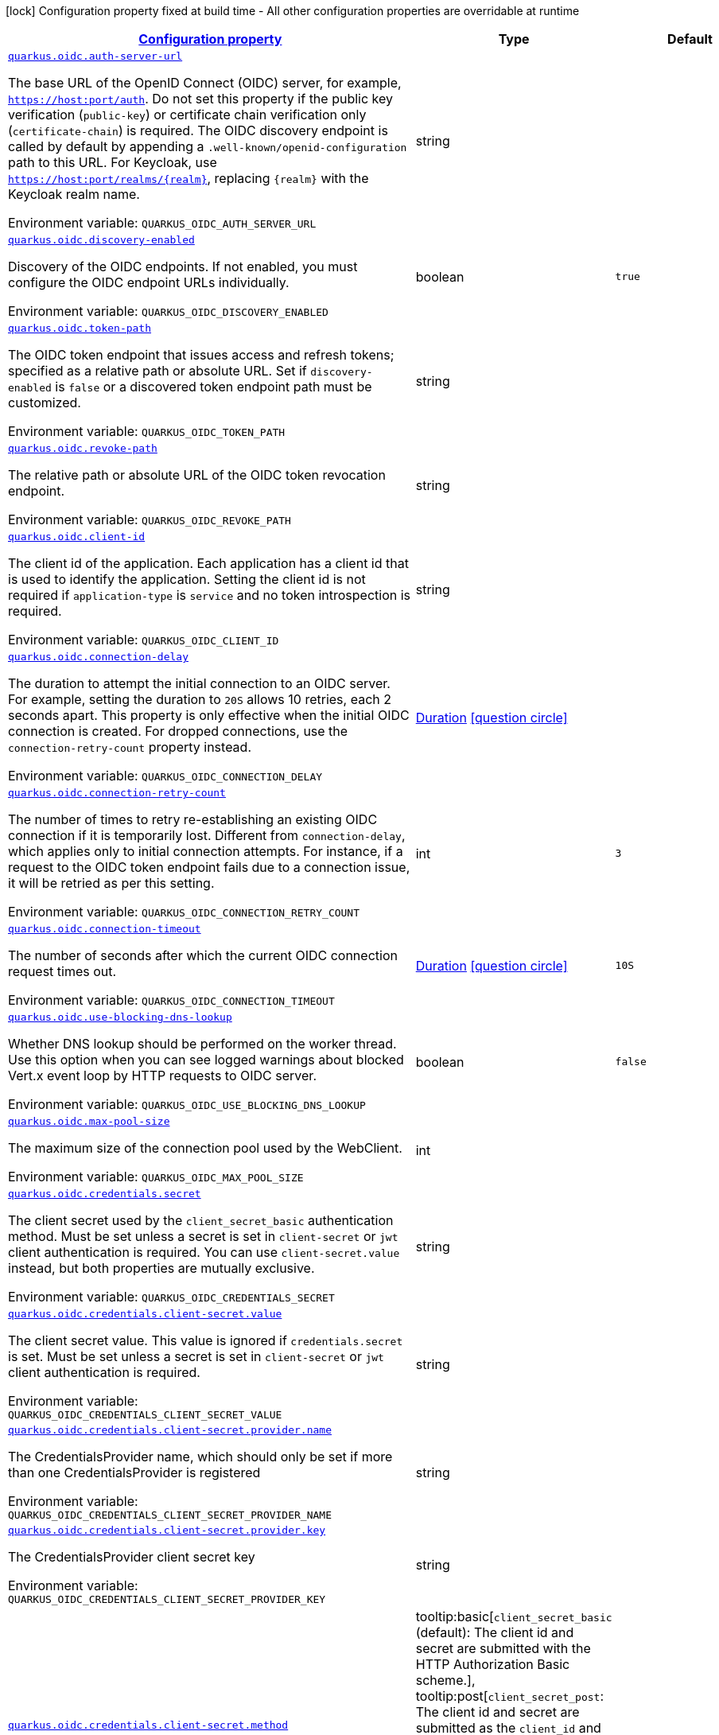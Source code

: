 
:summaryTableId: quarkus-oidc-oidc-config
[.configuration-legend]
icon:lock[title=Fixed at build time] Configuration property fixed at build time - All other configuration properties are overridable at runtime
[.configuration-reference, cols="80,.^10,.^10"]
|===

h|[[quarkus-oidc-oidc-config_configuration]]link:#quarkus-oidc-oidc-config_configuration[Configuration property]

h|Type
h|Default

a| [[quarkus-oidc-oidc-config_quarkus-oidc-auth-server-url]]`link:#quarkus-oidc-oidc-config_quarkus-oidc-auth-server-url[quarkus.oidc.auth-server-url]`


[.description]
--
The base URL of the OpenID Connect (OIDC) server, for example, `https://host:port/auth`. Do not set this property if the public key verification (`public-key`) or certificate chain verification only (`certificate-chain`) is required. The OIDC discovery endpoint is called by default by appending a `.well-known/openid-configuration` path to this URL. For Keycloak, use `https://host:port/realms/++{++realm++}++`, replacing `++{++realm++}++` with the Keycloak realm name.

ifdef::add-copy-button-to-env-var[]
Environment variable: env_var_with_copy_button:+++QUARKUS_OIDC_AUTH_SERVER_URL+++[]
endif::add-copy-button-to-env-var[]
ifndef::add-copy-button-to-env-var[]
Environment variable: `+++QUARKUS_OIDC_AUTH_SERVER_URL+++`
endif::add-copy-button-to-env-var[]
--|string 
|


a| [[quarkus-oidc-oidc-config_quarkus-oidc-discovery-enabled]]`link:#quarkus-oidc-oidc-config_quarkus-oidc-discovery-enabled[quarkus.oidc.discovery-enabled]`


[.description]
--
Discovery of the OIDC endpoints. If not enabled, you must configure the OIDC endpoint URLs individually.

ifdef::add-copy-button-to-env-var[]
Environment variable: env_var_with_copy_button:+++QUARKUS_OIDC_DISCOVERY_ENABLED+++[]
endif::add-copy-button-to-env-var[]
ifndef::add-copy-button-to-env-var[]
Environment variable: `+++QUARKUS_OIDC_DISCOVERY_ENABLED+++`
endif::add-copy-button-to-env-var[]
--|boolean 
|`true`


a| [[quarkus-oidc-oidc-config_quarkus-oidc-token-path]]`link:#quarkus-oidc-oidc-config_quarkus-oidc-token-path[quarkus.oidc.token-path]`


[.description]
--
The OIDC token endpoint that issues access and refresh tokens; specified as a relative path or absolute URL. Set if `discovery-enabled` is `false` or a discovered token endpoint path must be customized.

ifdef::add-copy-button-to-env-var[]
Environment variable: env_var_with_copy_button:+++QUARKUS_OIDC_TOKEN_PATH+++[]
endif::add-copy-button-to-env-var[]
ifndef::add-copy-button-to-env-var[]
Environment variable: `+++QUARKUS_OIDC_TOKEN_PATH+++`
endif::add-copy-button-to-env-var[]
--|string 
|


a| [[quarkus-oidc-oidc-config_quarkus-oidc-revoke-path]]`link:#quarkus-oidc-oidc-config_quarkus-oidc-revoke-path[quarkus.oidc.revoke-path]`


[.description]
--
The relative path or absolute URL of the OIDC token revocation endpoint.

ifdef::add-copy-button-to-env-var[]
Environment variable: env_var_with_copy_button:+++QUARKUS_OIDC_REVOKE_PATH+++[]
endif::add-copy-button-to-env-var[]
ifndef::add-copy-button-to-env-var[]
Environment variable: `+++QUARKUS_OIDC_REVOKE_PATH+++`
endif::add-copy-button-to-env-var[]
--|string 
|


a| [[quarkus-oidc-oidc-config_quarkus-oidc-client-id]]`link:#quarkus-oidc-oidc-config_quarkus-oidc-client-id[quarkus.oidc.client-id]`


[.description]
--
The client id of the application. Each application has a client id that is used to identify the application. Setting the client id is not required if `application-type` is `service` and no token introspection is required.

ifdef::add-copy-button-to-env-var[]
Environment variable: env_var_with_copy_button:+++QUARKUS_OIDC_CLIENT_ID+++[]
endif::add-copy-button-to-env-var[]
ifndef::add-copy-button-to-env-var[]
Environment variable: `+++QUARKUS_OIDC_CLIENT_ID+++`
endif::add-copy-button-to-env-var[]
--|string 
|


a| [[quarkus-oidc-oidc-config_quarkus-oidc-connection-delay]]`link:#quarkus-oidc-oidc-config_quarkus-oidc-connection-delay[quarkus.oidc.connection-delay]`


[.description]
--
The duration to attempt the initial connection to an OIDC server. For example, setting the duration to `20S` allows 10 retries, each 2 seconds apart. This property is only effective when the initial OIDC connection is created. For dropped connections, use the `connection-retry-count` property instead.

ifdef::add-copy-button-to-env-var[]
Environment variable: env_var_with_copy_button:+++QUARKUS_OIDC_CONNECTION_DELAY+++[]
endif::add-copy-button-to-env-var[]
ifndef::add-copy-button-to-env-var[]
Environment variable: `+++QUARKUS_OIDC_CONNECTION_DELAY+++`
endif::add-copy-button-to-env-var[]
--|link:https://docs.oracle.com/javase/8/docs/api/java/time/Duration.html[Duration]
  link:#duration-note-anchor-{summaryTableId}[icon:question-circle[title=More information about the Duration format]]
|


a| [[quarkus-oidc-oidc-config_quarkus-oidc-connection-retry-count]]`link:#quarkus-oidc-oidc-config_quarkus-oidc-connection-retry-count[quarkus.oidc.connection-retry-count]`


[.description]
--
The number of times to retry re-establishing an existing OIDC connection if it is temporarily lost. Different from `connection-delay`, which applies only to initial connection attempts. For instance, if a request to the OIDC token endpoint fails due to a connection issue, it will be retried as per this setting.

ifdef::add-copy-button-to-env-var[]
Environment variable: env_var_with_copy_button:+++QUARKUS_OIDC_CONNECTION_RETRY_COUNT+++[]
endif::add-copy-button-to-env-var[]
ifndef::add-copy-button-to-env-var[]
Environment variable: `+++QUARKUS_OIDC_CONNECTION_RETRY_COUNT+++`
endif::add-copy-button-to-env-var[]
--|int 
|`3`


a| [[quarkus-oidc-oidc-config_quarkus-oidc-connection-timeout]]`link:#quarkus-oidc-oidc-config_quarkus-oidc-connection-timeout[quarkus.oidc.connection-timeout]`


[.description]
--
The number of seconds after which the current OIDC connection request times out.

ifdef::add-copy-button-to-env-var[]
Environment variable: env_var_with_copy_button:+++QUARKUS_OIDC_CONNECTION_TIMEOUT+++[]
endif::add-copy-button-to-env-var[]
ifndef::add-copy-button-to-env-var[]
Environment variable: `+++QUARKUS_OIDC_CONNECTION_TIMEOUT+++`
endif::add-copy-button-to-env-var[]
--|link:https://docs.oracle.com/javase/8/docs/api/java/time/Duration.html[Duration]
  link:#duration-note-anchor-{summaryTableId}[icon:question-circle[title=More information about the Duration format]]
|`10S`


a| [[quarkus-oidc-oidc-config_quarkus-oidc-use-blocking-dns-lookup]]`link:#quarkus-oidc-oidc-config_quarkus-oidc-use-blocking-dns-lookup[quarkus.oidc.use-blocking-dns-lookup]`


[.description]
--
Whether DNS lookup should be performed on the worker thread. Use this option when you can see logged warnings about blocked Vert.x event loop by HTTP requests to OIDC server.

ifdef::add-copy-button-to-env-var[]
Environment variable: env_var_with_copy_button:+++QUARKUS_OIDC_USE_BLOCKING_DNS_LOOKUP+++[]
endif::add-copy-button-to-env-var[]
ifndef::add-copy-button-to-env-var[]
Environment variable: `+++QUARKUS_OIDC_USE_BLOCKING_DNS_LOOKUP+++`
endif::add-copy-button-to-env-var[]
--|boolean 
|`false`


a| [[quarkus-oidc-oidc-config_quarkus-oidc-max-pool-size]]`link:#quarkus-oidc-oidc-config_quarkus-oidc-max-pool-size[quarkus.oidc.max-pool-size]`


[.description]
--
The maximum size of the connection pool used by the WebClient.

ifdef::add-copy-button-to-env-var[]
Environment variable: env_var_with_copy_button:+++QUARKUS_OIDC_MAX_POOL_SIZE+++[]
endif::add-copy-button-to-env-var[]
ifndef::add-copy-button-to-env-var[]
Environment variable: `+++QUARKUS_OIDC_MAX_POOL_SIZE+++`
endif::add-copy-button-to-env-var[]
--|int 
|


a| [[quarkus-oidc-oidc-config_quarkus-oidc-credentials-secret]]`link:#quarkus-oidc-oidc-config_quarkus-oidc-credentials-secret[quarkus.oidc.credentials.secret]`


[.description]
--
The client secret used by the `client_secret_basic` authentication method. Must be set unless a secret is set in `client-secret` or `jwt` client authentication is required. You can use `client-secret.value` instead, but both properties are mutually exclusive.

ifdef::add-copy-button-to-env-var[]
Environment variable: env_var_with_copy_button:+++QUARKUS_OIDC_CREDENTIALS_SECRET+++[]
endif::add-copy-button-to-env-var[]
ifndef::add-copy-button-to-env-var[]
Environment variable: `+++QUARKUS_OIDC_CREDENTIALS_SECRET+++`
endif::add-copy-button-to-env-var[]
--|string 
|


a| [[quarkus-oidc-oidc-config_quarkus-oidc-credentials-client-secret-value]]`link:#quarkus-oidc-oidc-config_quarkus-oidc-credentials-client-secret-value[quarkus.oidc.credentials.client-secret.value]`


[.description]
--
The client secret value. This value is ignored if `credentials.secret` is set. Must be set unless a secret is set in `client-secret` or `jwt` client authentication is required.

ifdef::add-copy-button-to-env-var[]
Environment variable: env_var_with_copy_button:+++QUARKUS_OIDC_CREDENTIALS_CLIENT_SECRET_VALUE+++[]
endif::add-copy-button-to-env-var[]
ifndef::add-copy-button-to-env-var[]
Environment variable: `+++QUARKUS_OIDC_CREDENTIALS_CLIENT_SECRET_VALUE+++`
endif::add-copy-button-to-env-var[]
--|string 
|


a| [[quarkus-oidc-oidc-config_quarkus-oidc-credentials-client-secret-provider-name]]`link:#quarkus-oidc-oidc-config_quarkus-oidc-credentials-client-secret-provider-name[quarkus.oidc.credentials.client-secret.provider.name]`


[.description]
--
The CredentialsProvider name, which should only be set if more than one CredentialsProvider is registered

ifdef::add-copy-button-to-env-var[]
Environment variable: env_var_with_copy_button:+++QUARKUS_OIDC_CREDENTIALS_CLIENT_SECRET_PROVIDER_NAME+++[]
endif::add-copy-button-to-env-var[]
ifndef::add-copy-button-to-env-var[]
Environment variable: `+++QUARKUS_OIDC_CREDENTIALS_CLIENT_SECRET_PROVIDER_NAME+++`
endif::add-copy-button-to-env-var[]
--|string 
|


a| [[quarkus-oidc-oidc-config_quarkus-oidc-credentials-client-secret-provider-key]]`link:#quarkus-oidc-oidc-config_quarkus-oidc-credentials-client-secret-provider-key[quarkus.oidc.credentials.client-secret.provider.key]`


[.description]
--
The CredentialsProvider client secret key

ifdef::add-copy-button-to-env-var[]
Environment variable: env_var_with_copy_button:+++QUARKUS_OIDC_CREDENTIALS_CLIENT_SECRET_PROVIDER_KEY+++[]
endif::add-copy-button-to-env-var[]
ifndef::add-copy-button-to-env-var[]
Environment variable: `+++QUARKUS_OIDC_CREDENTIALS_CLIENT_SECRET_PROVIDER_KEY+++`
endif::add-copy-button-to-env-var[]
--|string 
|


a| [[quarkus-oidc-oidc-config_quarkus-oidc-credentials-client-secret-method]]`link:#quarkus-oidc-oidc-config_quarkus-oidc-credentials-client-secret-method[quarkus.oidc.credentials.client-secret.method]`


[.description]
--
The authentication method. If the `clientSecret.value` secret is set, this method is `basic` by default.

ifdef::add-copy-button-to-env-var[]
Environment variable: env_var_with_copy_button:+++QUARKUS_OIDC_CREDENTIALS_CLIENT_SECRET_METHOD+++[]
endif::add-copy-button-to-env-var[]
ifndef::add-copy-button-to-env-var[]
Environment variable: `+++QUARKUS_OIDC_CREDENTIALS_CLIENT_SECRET_METHOD+++`
endif::add-copy-button-to-env-var[]
-- a|
tooltip:basic[`client_secret_basic` (default): The client id and secret are submitted with the HTTP Authorization Basic scheme.], tooltip:post[`client_secret_post`: The client id and secret are submitted as the `client_id` and `client_secret` form parameters.], tooltip:post-jwt[`client_secret_jwt`: The client id and generated JWT secret are submitted as the `client_id` and `client_secret` form parameters.], tooltip:query[client id and secret are submitted as HTTP query parameters. This option is only supported by the OIDC extension.] 
|


a| [[quarkus-oidc-oidc-config_quarkus-oidc-credentials-jwt-source]]`link:#quarkus-oidc-oidc-config_quarkus-oidc-credentials-jwt-source[quarkus.oidc.credentials.jwt.source]`


[.description]
--
JWT token source: OIDC provider client or an existing JWT bearer token.

ifdef::add-copy-button-to-env-var[]
Environment variable: env_var_with_copy_button:+++QUARKUS_OIDC_CREDENTIALS_JWT_SOURCE+++[]
endif::add-copy-button-to-env-var[]
ifndef::add-copy-button-to-env-var[]
Environment variable: `+++QUARKUS_OIDC_CREDENTIALS_JWT_SOURCE+++`
endif::add-copy-button-to-env-var[]
-- a|
`client`, `bearer` 
|`client`


a| [[quarkus-oidc-oidc-config_quarkus-oidc-credentials-jwt-secret]]`link:#quarkus-oidc-oidc-config_quarkus-oidc-credentials-jwt-secret[quarkus.oidc.credentials.jwt.secret]`


[.description]
--
If provided, indicates that JWT is signed using a secret key.

ifdef::add-copy-button-to-env-var[]
Environment variable: env_var_with_copy_button:+++QUARKUS_OIDC_CREDENTIALS_JWT_SECRET+++[]
endif::add-copy-button-to-env-var[]
ifndef::add-copy-button-to-env-var[]
Environment variable: `+++QUARKUS_OIDC_CREDENTIALS_JWT_SECRET+++`
endif::add-copy-button-to-env-var[]
--|string 
|


a| [[quarkus-oidc-oidc-config_quarkus-oidc-credentials-jwt-secret-provider-name]]`link:#quarkus-oidc-oidc-config_quarkus-oidc-credentials-jwt-secret-provider-name[quarkus.oidc.credentials.jwt.secret-provider.name]`


[.description]
--
The CredentialsProvider name, which should only be set if more than one CredentialsProvider is registered

ifdef::add-copy-button-to-env-var[]
Environment variable: env_var_with_copy_button:+++QUARKUS_OIDC_CREDENTIALS_JWT_SECRET_PROVIDER_NAME+++[]
endif::add-copy-button-to-env-var[]
ifndef::add-copy-button-to-env-var[]
Environment variable: `+++QUARKUS_OIDC_CREDENTIALS_JWT_SECRET_PROVIDER_NAME+++`
endif::add-copy-button-to-env-var[]
--|string 
|


a| [[quarkus-oidc-oidc-config_quarkus-oidc-credentials-jwt-secret-provider-key]]`link:#quarkus-oidc-oidc-config_quarkus-oidc-credentials-jwt-secret-provider-key[quarkus.oidc.credentials.jwt.secret-provider.key]`


[.description]
--
The CredentialsProvider client secret key

ifdef::add-copy-button-to-env-var[]
Environment variable: env_var_with_copy_button:+++QUARKUS_OIDC_CREDENTIALS_JWT_SECRET_PROVIDER_KEY+++[]
endif::add-copy-button-to-env-var[]
ifndef::add-copy-button-to-env-var[]
Environment variable: `+++QUARKUS_OIDC_CREDENTIALS_JWT_SECRET_PROVIDER_KEY+++`
endif::add-copy-button-to-env-var[]
--|string 
|


a| [[quarkus-oidc-oidc-config_quarkus-oidc-credentials-jwt-key-file]]`link:#quarkus-oidc-oidc-config_quarkus-oidc-credentials-jwt-key-file[quarkus.oidc.credentials.jwt.key-file]`


[.description]
--
If provided, indicates that JWT is signed using a private key in PEM or JWK format. You can use the `signature-algorithm` property to override the default key algorithm, `RS256`.

ifdef::add-copy-button-to-env-var[]
Environment variable: env_var_with_copy_button:+++QUARKUS_OIDC_CREDENTIALS_JWT_KEY_FILE+++[]
endif::add-copy-button-to-env-var[]
ifndef::add-copy-button-to-env-var[]
Environment variable: `+++QUARKUS_OIDC_CREDENTIALS_JWT_KEY_FILE+++`
endif::add-copy-button-to-env-var[]
--|string 
|


a| [[quarkus-oidc-oidc-config_quarkus-oidc-credentials-jwt-key-store-file]]`link:#quarkus-oidc-oidc-config_quarkus-oidc-credentials-jwt-key-store-file[quarkus.oidc.credentials.jwt.key-store-file]`


[.description]
--
If provided, indicates that JWT is signed using a private key from a keystore.

ifdef::add-copy-button-to-env-var[]
Environment variable: env_var_with_copy_button:+++QUARKUS_OIDC_CREDENTIALS_JWT_KEY_STORE_FILE+++[]
endif::add-copy-button-to-env-var[]
ifndef::add-copy-button-to-env-var[]
Environment variable: `+++QUARKUS_OIDC_CREDENTIALS_JWT_KEY_STORE_FILE+++`
endif::add-copy-button-to-env-var[]
--|string 
|


a| [[quarkus-oidc-oidc-config_quarkus-oidc-credentials-jwt-key-store-password]]`link:#quarkus-oidc-oidc-config_quarkus-oidc-credentials-jwt-key-store-password[quarkus.oidc.credentials.jwt.key-store-password]`


[.description]
--
A parameter to specify the password of the keystore file.

ifdef::add-copy-button-to-env-var[]
Environment variable: env_var_with_copy_button:+++QUARKUS_OIDC_CREDENTIALS_JWT_KEY_STORE_PASSWORD+++[]
endif::add-copy-button-to-env-var[]
ifndef::add-copy-button-to-env-var[]
Environment variable: `+++QUARKUS_OIDC_CREDENTIALS_JWT_KEY_STORE_PASSWORD+++`
endif::add-copy-button-to-env-var[]
--|string 
|


a| [[quarkus-oidc-oidc-config_quarkus-oidc-credentials-jwt-key-id]]`link:#quarkus-oidc-oidc-config_quarkus-oidc-credentials-jwt-key-id[quarkus.oidc.credentials.jwt.key-id]`


[.description]
--
The private key id or alias.

ifdef::add-copy-button-to-env-var[]
Environment variable: env_var_with_copy_button:+++QUARKUS_OIDC_CREDENTIALS_JWT_KEY_ID+++[]
endif::add-copy-button-to-env-var[]
ifndef::add-copy-button-to-env-var[]
Environment variable: `+++QUARKUS_OIDC_CREDENTIALS_JWT_KEY_ID+++`
endif::add-copy-button-to-env-var[]
--|string 
|


a| [[quarkus-oidc-oidc-config_quarkus-oidc-credentials-jwt-key-password]]`link:#quarkus-oidc-oidc-config_quarkus-oidc-credentials-jwt-key-password[quarkus.oidc.credentials.jwt.key-password]`


[.description]
--
The private key password.

ifdef::add-copy-button-to-env-var[]
Environment variable: env_var_with_copy_button:+++QUARKUS_OIDC_CREDENTIALS_JWT_KEY_PASSWORD+++[]
endif::add-copy-button-to-env-var[]
ifndef::add-copy-button-to-env-var[]
Environment variable: `+++QUARKUS_OIDC_CREDENTIALS_JWT_KEY_PASSWORD+++`
endif::add-copy-button-to-env-var[]
--|string 
|


a| [[quarkus-oidc-oidc-config_quarkus-oidc-credentials-jwt-audience]]`link:#quarkus-oidc-oidc-config_quarkus-oidc-credentials-jwt-audience[quarkus.oidc.credentials.jwt.audience]`


[.description]
--
The JWT audience (`aud`) claim value. By default, the audience is set to the address of the OpenId Connect Provider's token endpoint.

ifdef::add-copy-button-to-env-var[]
Environment variable: env_var_with_copy_button:+++QUARKUS_OIDC_CREDENTIALS_JWT_AUDIENCE+++[]
endif::add-copy-button-to-env-var[]
ifndef::add-copy-button-to-env-var[]
Environment variable: `+++QUARKUS_OIDC_CREDENTIALS_JWT_AUDIENCE+++`
endif::add-copy-button-to-env-var[]
--|string 
|


a| [[quarkus-oidc-oidc-config_quarkus-oidc-credentials-jwt-token-key-id]]`link:#quarkus-oidc-oidc-config_quarkus-oidc-credentials-jwt-token-key-id[quarkus.oidc.credentials.jwt.token-key-id]`


[.description]
--
The key identifier of the signing key added as a JWT `kid` header.

ifdef::add-copy-button-to-env-var[]
Environment variable: env_var_with_copy_button:+++QUARKUS_OIDC_CREDENTIALS_JWT_TOKEN_KEY_ID+++[]
endif::add-copy-button-to-env-var[]
ifndef::add-copy-button-to-env-var[]
Environment variable: `+++QUARKUS_OIDC_CREDENTIALS_JWT_TOKEN_KEY_ID+++`
endif::add-copy-button-to-env-var[]
--|string 
|


a| [[quarkus-oidc-oidc-config_quarkus-oidc-credentials-jwt-issuer]]`link:#quarkus-oidc-oidc-config_quarkus-oidc-credentials-jwt-issuer[quarkus.oidc.credentials.jwt.issuer]`


[.description]
--
The issuer of the signing key added as a JWT `iss` claim. The default value is the client id.

ifdef::add-copy-button-to-env-var[]
Environment variable: env_var_with_copy_button:+++QUARKUS_OIDC_CREDENTIALS_JWT_ISSUER+++[]
endif::add-copy-button-to-env-var[]
ifndef::add-copy-button-to-env-var[]
Environment variable: `+++QUARKUS_OIDC_CREDENTIALS_JWT_ISSUER+++`
endif::add-copy-button-to-env-var[]
--|string 
|


a| [[quarkus-oidc-oidc-config_quarkus-oidc-credentials-jwt-subject]]`link:#quarkus-oidc-oidc-config_quarkus-oidc-credentials-jwt-subject[quarkus.oidc.credentials.jwt.subject]`


[.description]
--
Subject of the signing key added as a JWT `sub` claim The default value is the client id.

ifdef::add-copy-button-to-env-var[]
Environment variable: env_var_with_copy_button:+++QUARKUS_OIDC_CREDENTIALS_JWT_SUBJECT+++[]
endif::add-copy-button-to-env-var[]
ifndef::add-copy-button-to-env-var[]
Environment variable: `+++QUARKUS_OIDC_CREDENTIALS_JWT_SUBJECT+++`
endif::add-copy-button-to-env-var[]
--|string 
|


a| [[quarkus-oidc-oidc-config_quarkus-oidc-credentials-jwt-signature-algorithm]]`link:#quarkus-oidc-oidc-config_quarkus-oidc-credentials-jwt-signature-algorithm[quarkus.oidc.credentials.jwt.signature-algorithm]`


[.description]
--
The signature algorithm used for the `key-file` property. Supported values: `RS256` (default), `RS384`, `RS512`, `PS256`, `PS384`, `PS512`, `ES256`, `ES384`, `ES512`, `HS256`, `HS384`, `HS512`.

ifdef::add-copy-button-to-env-var[]
Environment variable: env_var_with_copy_button:+++QUARKUS_OIDC_CREDENTIALS_JWT_SIGNATURE_ALGORITHM+++[]
endif::add-copy-button-to-env-var[]
ifndef::add-copy-button-to-env-var[]
Environment variable: `+++QUARKUS_OIDC_CREDENTIALS_JWT_SIGNATURE_ALGORITHM+++`
endif::add-copy-button-to-env-var[]
--|string 
|


a| [[quarkus-oidc-oidc-config_quarkus-oidc-credentials-jwt-lifespan]]`link:#quarkus-oidc-oidc-config_quarkus-oidc-credentials-jwt-lifespan[quarkus.oidc.credentials.jwt.lifespan]`


[.description]
--
The JWT lifespan in seconds. This value is added to the time at which the JWT was issued to calculate the expiration time.

ifdef::add-copy-button-to-env-var[]
Environment variable: env_var_with_copy_button:+++QUARKUS_OIDC_CREDENTIALS_JWT_LIFESPAN+++[]
endif::add-copy-button-to-env-var[]
ifndef::add-copy-button-to-env-var[]
Environment variable: `+++QUARKUS_OIDC_CREDENTIALS_JWT_LIFESPAN+++`
endif::add-copy-button-to-env-var[]
--|int 
|`10`


a| [[quarkus-oidc-oidc-config_quarkus-oidc-proxy-host]]`link:#quarkus-oidc-oidc-config_quarkus-oidc-proxy-host[quarkus.oidc.proxy.host]`


[.description]
--
The host name or IP address of the Proxy. +
Note: If the OIDC adapter requires a Proxy to talk with the OIDC server (Provider), set this value to enable the usage of a Proxy.

ifdef::add-copy-button-to-env-var[]
Environment variable: env_var_with_copy_button:+++QUARKUS_OIDC_PROXY_HOST+++[]
endif::add-copy-button-to-env-var[]
ifndef::add-copy-button-to-env-var[]
Environment variable: `+++QUARKUS_OIDC_PROXY_HOST+++`
endif::add-copy-button-to-env-var[]
--|string 
|


a| [[quarkus-oidc-oidc-config_quarkus-oidc-proxy-port]]`link:#quarkus-oidc-oidc-config_quarkus-oidc-proxy-port[quarkus.oidc.proxy.port]`


[.description]
--
The port number of the Proxy. The default value is `80`.

ifdef::add-copy-button-to-env-var[]
Environment variable: env_var_with_copy_button:+++QUARKUS_OIDC_PROXY_PORT+++[]
endif::add-copy-button-to-env-var[]
ifndef::add-copy-button-to-env-var[]
Environment variable: `+++QUARKUS_OIDC_PROXY_PORT+++`
endif::add-copy-button-to-env-var[]
--|int 
|`80`


a| [[quarkus-oidc-oidc-config_quarkus-oidc-proxy-username]]`link:#quarkus-oidc-oidc-config_quarkus-oidc-proxy-username[quarkus.oidc.proxy.username]`


[.description]
--
The username, if the Proxy needs authentication.

ifdef::add-copy-button-to-env-var[]
Environment variable: env_var_with_copy_button:+++QUARKUS_OIDC_PROXY_USERNAME+++[]
endif::add-copy-button-to-env-var[]
ifndef::add-copy-button-to-env-var[]
Environment variable: `+++QUARKUS_OIDC_PROXY_USERNAME+++`
endif::add-copy-button-to-env-var[]
--|string 
|


a| [[quarkus-oidc-oidc-config_quarkus-oidc-proxy-password]]`link:#quarkus-oidc-oidc-config_quarkus-oidc-proxy-password[quarkus.oidc.proxy.password]`


[.description]
--
The password, if the Proxy needs authentication.

ifdef::add-copy-button-to-env-var[]
Environment variable: env_var_with_copy_button:+++QUARKUS_OIDC_PROXY_PASSWORD+++[]
endif::add-copy-button-to-env-var[]
ifndef::add-copy-button-to-env-var[]
Environment variable: `+++QUARKUS_OIDC_PROXY_PASSWORD+++`
endif::add-copy-button-to-env-var[]
--|string 
|


a| [[quarkus-oidc-oidc-config_quarkus-oidc-tls-verification]]`link:#quarkus-oidc-oidc-config_quarkus-oidc-tls-verification[quarkus.oidc.tls.verification]`


[.description]
--
Certificate validation and hostname verification, which can be one of the following `Verification` values. Default is `required`.

ifdef::add-copy-button-to-env-var[]
Environment variable: env_var_with_copy_button:+++QUARKUS_OIDC_TLS_VERIFICATION+++[]
endif::add-copy-button-to-env-var[]
ifndef::add-copy-button-to-env-var[]
Environment variable: `+++QUARKUS_OIDC_TLS_VERIFICATION+++`
endif::add-copy-button-to-env-var[]
-- a|
tooltip:required[Certificates are validated and hostname verification is enabled. This is the default value.], tooltip:certificate-validation[Certificates are validated but hostname verification is disabled.], tooltip:none[All certificates are trusted and hostname verification is disabled.] 
|


a| [[quarkus-oidc-oidc-config_quarkus-oidc-tls-key-store-file]]`link:#quarkus-oidc-oidc-config_quarkus-oidc-tls-key-store-file[quarkus.oidc.tls.key-store-file]`


[.description]
--
An optional keystore that holds the certificate information instead of specifying separate files.

ifdef::add-copy-button-to-env-var[]
Environment variable: env_var_with_copy_button:+++QUARKUS_OIDC_TLS_KEY_STORE_FILE+++[]
endif::add-copy-button-to-env-var[]
ifndef::add-copy-button-to-env-var[]
Environment variable: `+++QUARKUS_OIDC_TLS_KEY_STORE_FILE+++`
endif::add-copy-button-to-env-var[]
--|path 
|


a| [[quarkus-oidc-oidc-config_quarkus-oidc-tls-key-store-file-type]]`link:#quarkus-oidc-oidc-config_quarkus-oidc-tls-key-store-file-type[quarkus.oidc.tls.key-store-file-type]`


[.description]
--
The type of the keystore file. If not given, the type is automatically detected based on the file name.

ifdef::add-copy-button-to-env-var[]
Environment variable: env_var_with_copy_button:+++QUARKUS_OIDC_TLS_KEY_STORE_FILE_TYPE+++[]
endif::add-copy-button-to-env-var[]
ifndef::add-copy-button-to-env-var[]
Environment variable: `+++QUARKUS_OIDC_TLS_KEY_STORE_FILE_TYPE+++`
endif::add-copy-button-to-env-var[]
--|string 
|


a| [[quarkus-oidc-oidc-config_quarkus-oidc-tls-key-store-provider]]`link:#quarkus-oidc-oidc-config_quarkus-oidc-tls-key-store-provider[quarkus.oidc.tls.key-store-provider]`


[.description]
--
The provider of the keystore file. If not given, the provider is automatically detected based on the keystore file type.

ifdef::add-copy-button-to-env-var[]
Environment variable: env_var_with_copy_button:+++QUARKUS_OIDC_TLS_KEY_STORE_PROVIDER+++[]
endif::add-copy-button-to-env-var[]
ifndef::add-copy-button-to-env-var[]
Environment variable: `+++QUARKUS_OIDC_TLS_KEY_STORE_PROVIDER+++`
endif::add-copy-button-to-env-var[]
--|string 
|


a| [[quarkus-oidc-oidc-config_quarkus-oidc-tls-key-store-password]]`link:#quarkus-oidc-oidc-config_quarkus-oidc-tls-key-store-password[quarkus.oidc.tls.key-store-password]`


[.description]
--
The password of the keystore file. If not given, the default value, `password`, is used.

ifdef::add-copy-button-to-env-var[]
Environment variable: env_var_with_copy_button:+++QUARKUS_OIDC_TLS_KEY_STORE_PASSWORD+++[]
endif::add-copy-button-to-env-var[]
ifndef::add-copy-button-to-env-var[]
Environment variable: `+++QUARKUS_OIDC_TLS_KEY_STORE_PASSWORD+++`
endif::add-copy-button-to-env-var[]
--|string 
|


a| [[quarkus-oidc-oidc-config_quarkus-oidc-tls-key-store-key-alias]]`link:#quarkus-oidc-oidc-config_quarkus-oidc-tls-key-store-key-alias[quarkus.oidc.tls.key-store-key-alias]`


[.description]
--
The alias of a specific key in the keystore. When SNI is disabled, if the keystore contains multiple keys and no alias is specified, the behavior is undefined.

ifdef::add-copy-button-to-env-var[]
Environment variable: env_var_with_copy_button:+++QUARKUS_OIDC_TLS_KEY_STORE_KEY_ALIAS+++[]
endif::add-copy-button-to-env-var[]
ifndef::add-copy-button-to-env-var[]
Environment variable: `+++QUARKUS_OIDC_TLS_KEY_STORE_KEY_ALIAS+++`
endif::add-copy-button-to-env-var[]
--|string 
|


a| [[quarkus-oidc-oidc-config_quarkus-oidc-tls-key-store-key-password]]`link:#quarkus-oidc-oidc-config_quarkus-oidc-tls-key-store-key-password[quarkus.oidc.tls.key-store-key-password]`


[.description]
--
The password of the key, if it is different from the `key-store-password`.

ifdef::add-copy-button-to-env-var[]
Environment variable: env_var_with_copy_button:+++QUARKUS_OIDC_TLS_KEY_STORE_KEY_PASSWORD+++[]
endif::add-copy-button-to-env-var[]
ifndef::add-copy-button-to-env-var[]
Environment variable: `+++QUARKUS_OIDC_TLS_KEY_STORE_KEY_PASSWORD+++`
endif::add-copy-button-to-env-var[]
--|string 
|


a| [[quarkus-oidc-oidc-config_quarkus-oidc-tls-trust-store-file]]`link:#quarkus-oidc-oidc-config_quarkus-oidc-tls-trust-store-file[quarkus.oidc.tls.trust-store-file]`


[.description]
--
The truststore that holds the certificate information of the certificates to trust.

ifdef::add-copy-button-to-env-var[]
Environment variable: env_var_with_copy_button:+++QUARKUS_OIDC_TLS_TRUST_STORE_FILE+++[]
endif::add-copy-button-to-env-var[]
ifndef::add-copy-button-to-env-var[]
Environment variable: `+++QUARKUS_OIDC_TLS_TRUST_STORE_FILE+++`
endif::add-copy-button-to-env-var[]
--|path 
|


a| [[quarkus-oidc-oidc-config_quarkus-oidc-tls-trust-store-password]]`link:#quarkus-oidc-oidc-config_quarkus-oidc-tls-trust-store-password[quarkus.oidc.tls.trust-store-password]`


[.description]
--
The password of the truststore file.

ifdef::add-copy-button-to-env-var[]
Environment variable: env_var_with_copy_button:+++QUARKUS_OIDC_TLS_TRUST_STORE_PASSWORD+++[]
endif::add-copy-button-to-env-var[]
ifndef::add-copy-button-to-env-var[]
Environment variable: `+++QUARKUS_OIDC_TLS_TRUST_STORE_PASSWORD+++`
endif::add-copy-button-to-env-var[]
--|string 
|


a| [[quarkus-oidc-oidc-config_quarkus-oidc-tls-trust-store-cert-alias]]`link:#quarkus-oidc-oidc-config_quarkus-oidc-tls-trust-store-cert-alias[quarkus.oidc.tls.trust-store-cert-alias]`


[.description]
--
The alias of the truststore certificate.

ifdef::add-copy-button-to-env-var[]
Environment variable: env_var_with_copy_button:+++QUARKUS_OIDC_TLS_TRUST_STORE_CERT_ALIAS+++[]
endif::add-copy-button-to-env-var[]
ifndef::add-copy-button-to-env-var[]
Environment variable: `+++QUARKUS_OIDC_TLS_TRUST_STORE_CERT_ALIAS+++`
endif::add-copy-button-to-env-var[]
--|string 
|


a| [[quarkus-oidc-oidc-config_quarkus-oidc-tls-trust-store-file-type]]`link:#quarkus-oidc-oidc-config_quarkus-oidc-tls-trust-store-file-type[quarkus.oidc.tls.trust-store-file-type]`


[.description]
--
The type of the truststore file. If not given, the type is automatically detected based on the file name.

ifdef::add-copy-button-to-env-var[]
Environment variable: env_var_with_copy_button:+++QUARKUS_OIDC_TLS_TRUST_STORE_FILE_TYPE+++[]
endif::add-copy-button-to-env-var[]
ifndef::add-copy-button-to-env-var[]
Environment variable: `+++QUARKUS_OIDC_TLS_TRUST_STORE_FILE_TYPE+++`
endif::add-copy-button-to-env-var[]
--|string 
|


a| [[quarkus-oidc-oidc-config_quarkus-oidc-tls-trust-store-provider]]`link:#quarkus-oidc-oidc-config_quarkus-oidc-tls-trust-store-provider[quarkus.oidc.tls.trust-store-provider]`


[.description]
--
The provider of the truststore file. If not given, the provider is automatically detected based on the truststore file type.

ifdef::add-copy-button-to-env-var[]
Environment variable: env_var_with_copy_button:+++QUARKUS_OIDC_TLS_TRUST_STORE_PROVIDER+++[]
endif::add-copy-button-to-env-var[]
ifndef::add-copy-button-to-env-var[]
Environment variable: `+++QUARKUS_OIDC_TLS_TRUST_STORE_PROVIDER+++`
endif::add-copy-button-to-env-var[]
--|string 
|


a| [[quarkus-oidc-oidc-config_quarkus-oidc-tenant-id]]`link:#quarkus-oidc-oidc-config_quarkus-oidc-tenant-id[quarkus.oidc.tenant-id]`


[.description]
--
A unique tenant identifier. It can be set by `TenantConfigResolver` providers, which resolve the tenant configuration dynamically.

ifdef::add-copy-button-to-env-var[]
Environment variable: env_var_with_copy_button:+++QUARKUS_OIDC_TENANT_ID+++[]
endif::add-copy-button-to-env-var[]
ifndef::add-copy-button-to-env-var[]
Environment variable: `+++QUARKUS_OIDC_TENANT_ID+++`
endif::add-copy-button-to-env-var[]
--|string 
|


a| [[quarkus-oidc-oidc-config_quarkus-oidc-tenant-enabled]]`link:#quarkus-oidc-oidc-config_quarkus-oidc-tenant-enabled[quarkus.oidc.tenant-enabled]`


[.description]
--
If this tenant configuration is enabled. The default tenant is disabled if it is not configured but a `TenantConfigResolver` that resolves tenant configurations is registered, or named tenants are configured. In this case, you do not need to disable the default tenant.

ifdef::add-copy-button-to-env-var[]
Environment variable: env_var_with_copy_button:+++QUARKUS_OIDC_TENANT_ENABLED+++[]
endif::add-copy-button-to-env-var[]
ifndef::add-copy-button-to-env-var[]
Environment variable: `+++QUARKUS_OIDC_TENANT_ENABLED+++`
endif::add-copy-button-to-env-var[]
--|boolean 
|`true`


a| [[quarkus-oidc-oidc-config_quarkus-oidc-application-type]]`link:#quarkus-oidc-oidc-config_quarkus-oidc-application-type[quarkus.oidc.application-type]`


[.description]
--
The application type, which can be one of the following `ApplicationType` values.

ifdef::add-copy-button-to-env-var[]
Environment variable: env_var_with_copy_button:+++QUARKUS_OIDC_APPLICATION_TYPE+++[]
endif::add-copy-button-to-env-var[]
ifndef::add-copy-button-to-env-var[]
Environment variable: `+++QUARKUS_OIDC_APPLICATION_TYPE+++`
endif::add-copy-button-to-env-var[]
-- a|
tooltip:web-app[A `WEB_APP` is a client that serves pages, usually a front-end application. For this type of client the Authorization Code Flow is defined as the preferred method for authenticating users.], tooltip:service[A `SERVICE` is a client that has a set of protected HTTP resources, usually a backend application following the RESTful Architectural Design. For this type of client, the Bearer Authorization method is defined as the preferred method for authenticating and authorizing users.], tooltip:hybrid[A combined `SERVICE` and `WEB_APP` client. For this type of client, the Bearer Authorization method is used if the Authorization header is set and Authorization Code Flow - if not.] 
|`service`


a| [[quarkus-oidc-oidc-config_quarkus-oidc-authorization-path]]`link:#quarkus-oidc-oidc-config_quarkus-oidc-authorization-path[quarkus.oidc.authorization-path]`


[.description]
--
The relative path or absolute URL of the OpenID Connect (OIDC) authorization endpoint, which authenticates users. You must set this property for `web-app` applications if OIDC discovery is disabled. This property is ignored if OIDC discovery is enabled.

ifdef::add-copy-button-to-env-var[]
Environment variable: env_var_with_copy_button:+++QUARKUS_OIDC_AUTHORIZATION_PATH+++[]
endif::add-copy-button-to-env-var[]
ifndef::add-copy-button-to-env-var[]
Environment variable: `+++QUARKUS_OIDC_AUTHORIZATION_PATH+++`
endif::add-copy-button-to-env-var[]
--|string 
|


a| [[quarkus-oidc-oidc-config_quarkus-oidc-user-info-path]]`link:#quarkus-oidc-oidc-config_quarkus-oidc-user-info-path[quarkus.oidc.user-info-path]`


[.description]
--
The relative path or absolute URL of the OIDC UserInfo endpoint. You must set this property for `web-app` applications if OIDC discovery is disabled and the `authentication.user-info-required` property is enabled. This property is ignored if OIDC discovery is enabled.

ifdef::add-copy-button-to-env-var[]
Environment variable: env_var_with_copy_button:+++QUARKUS_OIDC_USER_INFO_PATH+++[]
endif::add-copy-button-to-env-var[]
ifndef::add-copy-button-to-env-var[]
Environment variable: `+++QUARKUS_OIDC_USER_INFO_PATH+++`
endif::add-copy-button-to-env-var[]
--|string 
|


a| [[quarkus-oidc-oidc-config_quarkus-oidc-introspection-path]]`link:#quarkus-oidc-oidc-config_quarkus-oidc-introspection-path[quarkus.oidc.introspection-path]`


[.description]
--
Relative path or absolute URL of the OIDC RFC7662 introspection endpoint which can introspect both opaque and JSON Web Token (JWT) tokens. This property must be set if OIDC discovery is disabled and 1) the opaque bearer access tokens must be verified or 2) JWT tokens must be verified while the cached JWK verification set with no matching JWK is being refreshed. This property is ignored if the discovery is enabled.

ifdef::add-copy-button-to-env-var[]
Environment variable: env_var_with_copy_button:+++QUARKUS_OIDC_INTROSPECTION_PATH+++[]
endif::add-copy-button-to-env-var[]
ifndef::add-copy-button-to-env-var[]
Environment variable: `+++QUARKUS_OIDC_INTROSPECTION_PATH+++`
endif::add-copy-button-to-env-var[]
--|string 
|


a| [[quarkus-oidc-oidc-config_quarkus-oidc-jwks-path]]`link:#quarkus-oidc-oidc-config_quarkus-oidc-jwks-path[quarkus.oidc.jwks-path]`


[.description]
--
Relative path or absolute URL of the OIDC JSON Web Key Set (JWKS) endpoint which returns a JSON Web Key Verification Set. This property should be set if OIDC discovery is disabled and the local JWT verification is required. This property is ignored if the discovery is enabled.

ifdef::add-copy-button-to-env-var[]
Environment variable: env_var_with_copy_button:+++QUARKUS_OIDC_JWKS_PATH+++[]
endif::add-copy-button-to-env-var[]
ifndef::add-copy-button-to-env-var[]
Environment variable: `+++QUARKUS_OIDC_JWKS_PATH+++`
endif::add-copy-button-to-env-var[]
--|string 
|


a| [[quarkus-oidc-oidc-config_quarkus-oidc-end-session-path]]`link:#quarkus-oidc-oidc-config_quarkus-oidc-end-session-path[quarkus.oidc.end-session-path]`


[.description]
--
Relative path or absolute URL of the OIDC end_session_endpoint. This property must be set if OIDC discovery is disabled and RP Initiated Logout support for the `web-app` applications is required. This property is ignored if the discovery is enabled.

ifdef::add-copy-button-to-env-var[]
Environment variable: env_var_with_copy_button:+++QUARKUS_OIDC_END_SESSION_PATH+++[]
endif::add-copy-button-to-env-var[]
ifndef::add-copy-button-to-env-var[]
Environment variable: `+++QUARKUS_OIDC_END_SESSION_PATH+++`
endif::add-copy-button-to-env-var[]
--|string 
|


a| [[quarkus-oidc-oidc-config_quarkus-oidc-tenant-paths]]`link:#quarkus-oidc-oidc-config_quarkus-oidc-tenant-paths[quarkus.oidc.tenant-paths]`


[.description]
--
The paths which must be secured by this tenant. Tenant with the most specific path wins.
Please see the xref:security-openid-connect-multitenancy.adoc#configuration-based-tenant-resolver[Resolve with
configuration]
section of the OIDC multitenancy guide for explanation of allowed path patterns.

ifdef::add-copy-button-to-env-var[]
Environment variable: env_var_with_copy_button:+++QUARKUS_OIDC_TENANT_PATHS+++[]
endif::add-copy-button-to-env-var[]
ifndef::add-copy-button-to-env-var[]
Environment variable: `+++QUARKUS_OIDC_TENANT_PATHS+++`
endif::add-copy-button-to-env-var[]
--|list of string 
|


a| [[quarkus-oidc-oidc-config_quarkus-oidc-public-key]]`link:#quarkus-oidc-oidc-config_quarkus-oidc-public-key[quarkus.oidc.public-key]`


[.description]
--
The public key for the local JWT token verification. OIDC server connection is not created when this property is set.

ifdef::add-copy-button-to-env-var[]
Environment variable: env_var_with_copy_button:+++QUARKUS_OIDC_PUBLIC_KEY+++[]
endif::add-copy-button-to-env-var[]
ifndef::add-copy-button-to-env-var[]
Environment variable: `+++QUARKUS_OIDC_PUBLIC_KEY+++`
endif::add-copy-button-to-env-var[]
--|string 
|


a| [[quarkus-oidc-oidc-config_quarkus-oidc-introspection-credentials-name]]`link:#quarkus-oidc-oidc-config_quarkus-oidc-introspection-credentials-name[quarkus.oidc.introspection-credentials.name]`


[.description]
--
Name

ifdef::add-copy-button-to-env-var[]
Environment variable: env_var_with_copy_button:+++QUARKUS_OIDC_INTROSPECTION_CREDENTIALS_NAME+++[]
endif::add-copy-button-to-env-var[]
ifndef::add-copy-button-to-env-var[]
Environment variable: `+++QUARKUS_OIDC_INTROSPECTION_CREDENTIALS_NAME+++`
endif::add-copy-button-to-env-var[]
--|string 
|


a| [[quarkus-oidc-oidc-config_quarkus-oidc-introspection-credentials-secret]]`link:#quarkus-oidc-oidc-config_quarkus-oidc-introspection-credentials-secret[quarkus.oidc.introspection-credentials.secret]`


[.description]
--
Secret

ifdef::add-copy-button-to-env-var[]
Environment variable: env_var_with_copy_button:+++QUARKUS_OIDC_INTROSPECTION_CREDENTIALS_SECRET+++[]
endif::add-copy-button-to-env-var[]
ifndef::add-copy-button-to-env-var[]
Environment variable: `+++QUARKUS_OIDC_INTROSPECTION_CREDENTIALS_SECRET+++`
endif::add-copy-button-to-env-var[]
--|string 
|


a| [[quarkus-oidc-oidc-config_quarkus-oidc-introspection-credentials-include-client-id]]`link:#quarkus-oidc-oidc-config_quarkus-oidc-introspection-credentials-include-client-id[quarkus.oidc.introspection-credentials.include-client-id]`


[.description]
--
Include OpenId Connect Client ID configured with `quarkus.oidc.client-id`.

ifdef::add-copy-button-to-env-var[]
Environment variable: env_var_with_copy_button:+++QUARKUS_OIDC_INTROSPECTION_CREDENTIALS_INCLUDE_CLIENT_ID+++[]
endif::add-copy-button-to-env-var[]
ifndef::add-copy-button-to-env-var[]
Environment variable: `+++QUARKUS_OIDC_INTROSPECTION_CREDENTIALS_INCLUDE_CLIENT_ID+++`
endif::add-copy-button-to-env-var[]
--|boolean 
|`true`


a| [[quarkus-oidc-oidc-config_quarkus-oidc-roles-role-claim-path]]`link:#quarkus-oidc-oidc-config_quarkus-oidc-roles-role-claim-path[quarkus.oidc.roles.role-claim-path]`


[.description]
--
A list of paths to claims containing an array of groups. Each path starts from the top level JWT JSON object and can contain multiple segments. Each segment represents a JSON object name only; for example: "realm/groups". Use double quotes with the namespace-qualified claim names. This property can be used if a token has no `groups` claim but has the groups set in one or more different claims.

ifdef::add-copy-button-to-env-var[]
Environment variable: env_var_with_copy_button:+++QUARKUS_OIDC_ROLES_ROLE_CLAIM_PATH+++[]
endif::add-copy-button-to-env-var[]
ifndef::add-copy-button-to-env-var[]
Environment variable: `+++QUARKUS_OIDC_ROLES_ROLE_CLAIM_PATH+++`
endif::add-copy-button-to-env-var[]
--|list of string 
|


a| [[quarkus-oidc-oidc-config_quarkus-oidc-roles-role-claim-separator]]`link:#quarkus-oidc-oidc-config_quarkus-oidc-roles-role-claim-separator[quarkus.oidc.roles.role-claim-separator]`


[.description]
--
The separator for splitting strings that contain multiple group values. It is only used if the "role-claim-path" property points to one or more custom claims whose values are strings. A single space is used by default because the standard `scope` claim can contain a space-separated sequence.

ifdef::add-copy-button-to-env-var[]
Environment variable: env_var_with_copy_button:+++QUARKUS_OIDC_ROLES_ROLE_CLAIM_SEPARATOR+++[]
endif::add-copy-button-to-env-var[]
ifndef::add-copy-button-to-env-var[]
Environment variable: `+++QUARKUS_OIDC_ROLES_ROLE_CLAIM_SEPARATOR+++`
endif::add-copy-button-to-env-var[]
--|string 
|


a| [[quarkus-oidc-oidc-config_quarkus-oidc-roles-source]]`link:#quarkus-oidc-oidc-config_quarkus-oidc-roles-source[quarkus.oidc.roles.source]`


[.description]
--
Source of the principal roles.

ifdef::add-copy-button-to-env-var[]
Environment variable: env_var_with_copy_button:+++QUARKUS_OIDC_ROLES_SOURCE+++[]
endif::add-copy-button-to-env-var[]
ifndef::add-copy-button-to-env-var[]
Environment variable: `+++QUARKUS_OIDC_ROLES_SOURCE+++`
endif::add-copy-button-to-env-var[]
-- a|
tooltip:idtoken[ID Token - the default value for the `web-app` applications.], tooltip:accesstoken[Access Token - the default value for the `service` applications; can also be used as the source of roles for the `web-app` applications.], tooltip:userinfo[User Info] 
|


a| [[quarkus-oidc-oidc-config_quarkus-oidc-token-issuer]]`link:#quarkus-oidc-oidc-config_quarkus-oidc-token-issuer[quarkus.oidc.token.issuer]`


[.description]
--
The expected issuer `iss` claim value. This property overrides the `issuer` property, which might be set in OpenId Connect provider's well-known configuration. If the `iss` claim value varies depending on the host, IP address, or tenant id of the provider, you can skip the issuer verification by setting this property to `any`, but it should be done only when other options (such as configuring the provider to use the fixed `iss` claim value) are not possible.

ifdef::add-copy-button-to-env-var[]
Environment variable: env_var_with_copy_button:+++QUARKUS_OIDC_TOKEN_ISSUER+++[]
endif::add-copy-button-to-env-var[]
ifndef::add-copy-button-to-env-var[]
Environment variable: `+++QUARKUS_OIDC_TOKEN_ISSUER+++`
endif::add-copy-button-to-env-var[]
--|string 
|


a| [[quarkus-oidc-oidc-config_quarkus-oidc-token-audience]]`link:#quarkus-oidc-oidc-config_quarkus-oidc-token-audience[quarkus.oidc.token.audience]`


[.description]
--
The expected audience `aud` claim value, which can be a string or an array of strings. Note the audience claim is verified for ID tokens by default. ID token audience must be equal to the value of `quarkus.oidc.client-id` property. Use this property to override the expected value if your OpenID Connect provider sets a different audience claim value in ID tokens. Set it to `any` if your provider does not set ID token audience` claim. Audience verification for access tokens is only done if this property is configured.

ifdef::add-copy-button-to-env-var[]
Environment variable: env_var_with_copy_button:+++QUARKUS_OIDC_TOKEN_AUDIENCE+++[]
endif::add-copy-button-to-env-var[]
ifndef::add-copy-button-to-env-var[]
Environment variable: `+++QUARKUS_OIDC_TOKEN_AUDIENCE+++`
endif::add-copy-button-to-env-var[]
--|list of string 
|


a| [[quarkus-oidc-oidc-config_quarkus-oidc-token-subject-required]]`link:#quarkus-oidc-oidc-config_quarkus-oidc-token-subject-required[quarkus.oidc.token.subject-required]`


[.description]
--
Require that the token includes a `sub` (subject) claim which is a unique and never reassigned identifier for the current user. Note that if you enable this property and if UserInfo is also required, both the token and UserInfo `sub` claims must be present and match each other.

ifdef::add-copy-button-to-env-var[]
Environment variable: env_var_with_copy_button:+++QUARKUS_OIDC_TOKEN_SUBJECT_REQUIRED+++[]
endif::add-copy-button-to-env-var[]
ifndef::add-copy-button-to-env-var[]
Environment variable: `+++QUARKUS_OIDC_TOKEN_SUBJECT_REQUIRED+++`
endif::add-copy-button-to-env-var[]
--|boolean 
|`false`


a| [[quarkus-oidc-oidc-config_quarkus-oidc-token-token-type]]`link:#quarkus-oidc-oidc-config_quarkus-oidc-token-token-type[quarkus.oidc.token.token-type]`


[.description]
--
Expected token type

ifdef::add-copy-button-to-env-var[]
Environment variable: env_var_with_copy_button:+++QUARKUS_OIDC_TOKEN_TOKEN_TYPE+++[]
endif::add-copy-button-to-env-var[]
ifndef::add-copy-button-to-env-var[]
Environment variable: `+++QUARKUS_OIDC_TOKEN_TOKEN_TYPE+++`
endif::add-copy-button-to-env-var[]
--|string 
|


a| [[quarkus-oidc-oidc-config_quarkus-oidc-token-lifespan-grace]]`link:#quarkus-oidc-oidc-config_quarkus-oidc-token-lifespan-grace[quarkus.oidc.token.lifespan-grace]`


[.description]
--
Life span grace period in seconds. When checking token expiry, current time is allowed to be later than token expiration time by at most the configured number of seconds. When checking token issuance, current time is allowed to be sooner than token issue time by at most the configured number of seconds.

ifdef::add-copy-button-to-env-var[]
Environment variable: env_var_with_copy_button:+++QUARKUS_OIDC_TOKEN_LIFESPAN_GRACE+++[]
endif::add-copy-button-to-env-var[]
ifndef::add-copy-button-to-env-var[]
Environment variable: `+++QUARKUS_OIDC_TOKEN_LIFESPAN_GRACE+++`
endif::add-copy-button-to-env-var[]
--|int 
|


a| [[quarkus-oidc-oidc-config_quarkus-oidc-token-age]]`link:#quarkus-oidc-oidc-config_quarkus-oidc-token-age[quarkus.oidc.token.age]`


[.description]
--
Token age. It allows for the number of seconds to be specified that must not elapse since the `iat` (issued at) time. A small leeway to account for clock skew which can be configured with `quarkus.oidc.token.lifespan-grace` to verify the token expiry time can also be used to verify the token age property. Note that setting this property does not relax the requirement that Bearer and Code Flow JWT tokens must have a valid (`exp`) expiry claim value. The only exception where setting this property relaxes the requirement is when a logout token is sent with a back-channel logout request since the current OpenId Connect Back-Channel specification does not explicitly require the logout tokens to contain an `exp` claim. However, even if the current logout token is allowed to have no `exp` claim, the `exp` claim is still verified if the logout token contains it.

ifdef::add-copy-button-to-env-var[]
Environment variable: env_var_with_copy_button:+++QUARKUS_OIDC_TOKEN_AGE+++[]
endif::add-copy-button-to-env-var[]
ifndef::add-copy-button-to-env-var[]
Environment variable: `+++QUARKUS_OIDC_TOKEN_AGE+++`
endif::add-copy-button-to-env-var[]
--|link:https://docs.oracle.com/javase/8/docs/api/java/time/Duration.html[Duration]
  link:#duration-note-anchor-{summaryTableId}[icon:question-circle[title=More information about the Duration format]]
|


a| [[quarkus-oidc-oidc-config_quarkus-oidc-token-issued-at-required]]`link:#quarkus-oidc-oidc-config_quarkus-oidc-token-issued-at-required[quarkus.oidc.token.issued-at-required]`


[.description]
--
Require that the token includes a `iat` (issued at) claim Set this property to `false` if your JWT token does not contain an `iat` (issued at) claim. Note that ID token is always required to have an `iat` claim and therefore this property has no impact on the ID token verification process.

ifdef::add-copy-button-to-env-var[]
Environment variable: env_var_with_copy_button:+++QUARKUS_OIDC_TOKEN_ISSUED_AT_REQUIRED+++[]
endif::add-copy-button-to-env-var[]
ifndef::add-copy-button-to-env-var[]
Environment variable: `+++QUARKUS_OIDC_TOKEN_ISSUED_AT_REQUIRED+++`
endif::add-copy-button-to-env-var[]
--|boolean 
|`true`


a| [[quarkus-oidc-oidc-config_quarkus-oidc-token-principal-claim]]`link:#quarkus-oidc-oidc-config_quarkus-oidc-token-principal-claim[quarkus.oidc.token.principal-claim]`


[.description]
--
Name of the claim which contains a principal name. By default, the `upn`, `preferred_username` and `sub` claims are checked.

ifdef::add-copy-button-to-env-var[]
Environment variable: env_var_with_copy_button:+++QUARKUS_OIDC_TOKEN_PRINCIPAL_CLAIM+++[]
endif::add-copy-button-to-env-var[]
ifndef::add-copy-button-to-env-var[]
Environment variable: `+++QUARKUS_OIDC_TOKEN_PRINCIPAL_CLAIM+++`
endif::add-copy-button-to-env-var[]
--|string 
|


a| [[quarkus-oidc-oidc-config_quarkus-oidc-token-refresh-expired]]`link:#quarkus-oidc-oidc-config_quarkus-oidc-token-refresh-expired[quarkus.oidc.token.refresh-expired]`


[.description]
--
Refresh expired authorization code flow ID or access tokens. If this property is enabled, a refresh token request is performed if the authorization code ID or access token has expired and, if successful, the local session is updated with the new set of tokens. Otherwise, the local session is invalidated and the user redirected to the OpenID Provider to re-authenticate. In this case, the user might not be challenged again if the OIDC provider session is still active. For this option be effective the `authentication.session-age-extension` property should also be set to a nonzero value since the refresh token is currently kept in the user session. This option is valid only when the application is of type `ApplicationType++#++WEB_APP`++}++. This property is enabled if `quarkus.oidc.token.refresh-token-time-skew` is configured, you do not need to enable this property manually in this case.

ifdef::add-copy-button-to-env-var[]
Environment variable: env_var_with_copy_button:+++QUARKUS_OIDC_TOKEN_REFRESH_EXPIRED+++[]
endif::add-copy-button-to-env-var[]
ifndef::add-copy-button-to-env-var[]
Environment variable: `+++QUARKUS_OIDC_TOKEN_REFRESH_EXPIRED+++`
endif::add-copy-button-to-env-var[]
--|boolean 
|`false`


a| [[quarkus-oidc-oidc-config_quarkus-oidc-token-refresh-token-time-skew]]`link:#quarkus-oidc-oidc-config_quarkus-oidc-token-refresh-token-time-skew[quarkus.oidc.token.refresh-token-time-skew]`


[.description]
--
The refresh token time skew, in seconds. If this property is enabled, the configured number of seconds is added to the current time when checking if the authorization code ID or access token should be refreshed. If the sum is greater than the authorization code ID or access token's expiration time, a refresh is going to happen.

ifdef::add-copy-button-to-env-var[]
Environment variable: env_var_with_copy_button:+++QUARKUS_OIDC_TOKEN_REFRESH_TOKEN_TIME_SKEW+++[]
endif::add-copy-button-to-env-var[]
ifndef::add-copy-button-to-env-var[]
Environment variable: `+++QUARKUS_OIDC_TOKEN_REFRESH_TOKEN_TIME_SKEW+++`
endif::add-copy-button-to-env-var[]
--|link:https://docs.oracle.com/javase/8/docs/api/java/time/Duration.html[Duration]
  link:#duration-note-anchor-{summaryTableId}[icon:question-circle[title=More information about the Duration format]]
|


a| [[quarkus-oidc-oidc-config_quarkus-oidc-token-forced-jwk-refresh-interval]]`link:#quarkus-oidc-oidc-config_quarkus-oidc-token-forced-jwk-refresh-interval[quarkus.oidc.token.forced-jwk-refresh-interval]`


[.description]
--
The forced JWK set refresh interval in minutes.

ifdef::add-copy-button-to-env-var[]
Environment variable: env_var_with_copy_button:+++QUARKUS_OIDC_TOKEN_FORCED_JWK_REFRESH_INTERVAL+++[]
endif::add-copy-button-to-env-var[]
ifndef::add-copy-button-to-env-var[]
Environment variable: `+++QUARKUS_OIDC_TOKEN_FORCED_JWK_REFRESH_INTERVAL+++`
endif::add-copy-button-to-env-var[]
--|link:https://docs.oracle.com/javase/8/docs/api/java/time/Duration.html[Duration]
  link:#duration-note-anchor-{summaryTableId}[icon:question-circle[title=More information about the Duration format]]
|`10M`


a| [[quarkus-oidc-oidc-config_quarkus-oidc-token-header]]`link:#quarkus-oidc-oidc-config_quarkus-oidc-token-header[quarkus.oidc.token.header]`


[.description]
--
Custom HTTP header that contains a bearer token. This option is valid only when the application is of type `ApplicationType++#++SERVICE`++}++.

ifdef::add-copy-button-to-env-var[]
Environment variable: env_var_with_copy_button:+++QUARKUS_OIDC_TOKEN_HEADER+++[]
endif::add-copy-button-to-env-var[]
ifndef::add-copy-button-to-env-var[]
Environment variable: `+++QUARKUS_OIDC_TOKEN_HEADER+++`
endif::add-copy-button-to-env-var[]
--|string 
|


a| [[quarkus-oidc-oidc-config_quarkus-oidc-token-authorization-scheme]]`link:#quarkus-oidc-oidc-config_quarkus-oidc-token-authorization-scheme[quarkus.oidc.token.authorization-scheme]`


[.description]
--
HTTP Authorization header scheme.

ifdef::add-copy-button-to-env-var[]
Environment variable: env_var_with_copy_button:+++QUARKUS_OIDC_TOKEN_AUTHORIZATION_SCHEME+++[]
endif::add-copy-button-to-env-var[]
ifndef::add-copy-button-to-env-var[]
Environment variable: `+++QUARKUS_OIDC_TOKEN_AUTHORIZATION_SCHEME+++`
endif::add-copy-button-to-env-var[]
--|string 
|`Bearer`


a| [[quarkus-oidc-oidc-config_quarkus-oidc-token-signature-algorithm]]`link:#quarkus-oidc-oidc-config_quarkus-oidc-token-signature-algorithm[quarkus.oidc.token.signature-algorithm]`


[.description]
--
Required signature algorithm. OIDC providers support many signature algorithms but if necessary you can restrict Quarkus application to accept tokens signed only using an algorithm configured with this property.

ifdef::add-copy-button-to-env-var[]
Environment variable: env_var_with_copy_button:+++QUARKUS_OIDC_TOKEN_SIGNATURE_ALGORITHM+++[]
endif::add-copy-button-to-env-var[]
ifndef::add-copy-button-to-env-var[]
Environment variable: `+++QUARKUS_OIDC_TOKEN_SIGNATURE_ALGORITHM+++`
endif::add-copy-button-to-env-var[]
-- a|
`rs256`, `rs384`, `rs512`, `ps256`, `ps384`, `ps512`, `es256`, `es384`, `es512`, `eddsa` 
|


a| [[quarkus-oidc-oidc-config_quarkus-oidc-token-decryption-key-location]]`link:#quarkus-oidc-oidc-config_quarkus-oidc-token-decryption-key-location[quarkus.oidc.token.decryption-key-location]`


[.description]
--
Decryption key location. JWT tokens can be inner-signed and encrypted by OpenId Connect providers. However, it is not always possible to remotely introspect such tokens because the providers might not control the private decryption keys. In such cases set this property to point to the file containing the decryption private key in PEM or JSON Web Key (JWK) format. If this property is not set and the `private_key_jwt` client authentication method is used, the private key used to sign the client authentication JWT tokens are also used to decrypt the encrypted ID tokens.

ifdef::add-copy-button-to-env-var[]
Environment variable: env_var_with_copy_button:+++QUARKUS_OIDC_TOKEN_DECRYPTION_KEY_LOCATION+++[]
endif::add-copy-button-to-env-var[]
ifndef::add-copy-button-to-env-var[]
Environment variable: `+++QUARKUS_OIDC_TOKEN_DECRYPTION_KEY_LOCATION+++`
endif::add-copy-button-to-env-var[]
--|string 
|


a| [[quarkus-oidc-oidc-config_quarkus-oidc-token-allow-jwt-introspection]]`link:#quarkus-oidc-oidc-config_quarkus-oidc-token-allow-jwt-introspection[quarkus.oidc.token.allow-jwt-introspection]`


[.description]
--
Allow the remote introspection of JWT tokens when no matching JWK key is available. This property is set to `true` by default for backward-compatibility reasons. It is planned that this default value will be changed to `false` in an upcoming release. Also note this property is ignored if JWK endpoint URI is not available and introspecting the tokens is the only verification option.

ifdef::add-copy-button-to-env-var[]
Environment variable: env_var_with_copy_button:+++QUARKUS_OIDC_TOKEN_ALLOW_JWT_INTROSPECTION+++[]
endif::add-copy-button-to-env-var[]
ifndef::add-copy-button-to-env-var[]
Environment variable: `+++QUARKUS_OIDC_TOKEN_ALLOW_JWT_INTROSPECTION+++`
endif::add-copy-button-to-env-var[]
--|boolean 
|`true`


a| [[quarkus-oidc-oidc-config_quarkus-oidc-token-require-jwt-introspection-only]]`link:#quarkus-oidc-oidc-config_quarkus-oidc-token-require-jwt-introspection-only[quarkus.oidc.token.require-jwt-introspection-only]`


[.description]
--
Require that JWT tokens are only introspected remotely.

ifdef::add-copy-button-to-env-var[]
Environment variable: env_var_with_copy_button:+++QUARKUS_OIDC_TOKEN_REQUIRE_JWT_INTROSPECTION_ONLY+++[]
endif::add-copy-button-to-env-var[]
ifndef::add-copy-button-to-env-var[]
Environment variable: `+++QUARKUS_OIDC_TOKEN_REQUIRE_JWT_INTROSPECTION_ONLY+++`
endif::add-copy-button-to-env-var[]
--|boolean 
|`false`


a| [[quarkus-oidc-oidc-config_quarkus-oidc-token-allow-opaque-token-introspection]]`link:#quarkus-oidc-oidc-config_quarkus-oidc-token-allow-opaque-token-introspection[quarkus.oidc.token.allow-opaque-token-introspection]`


[.description]
--
Allow the remote introspection of the opaque tokens. Set this property to `false` if only JWT tokens are expected.

ifdef::add-copy-button-to-env-var[]
Environment variable: env_var_with_copy_button:+++QUARKUS_OIDC_TOKEN_ALLOW_OPAQUE_TOKEN_INTROSPECTION+++[]
endif::add-copy-button-to-env-var[]
ifndef::add-copy-button-to-env-var[]
Environment variable: `+++QUARKUS_OIDC_TOKEN_ALLOW_OPAQUE_TOKEN_INTROSPECTION+++`
endif::add-copy-button-to-env-var[]
--|boolean 
|`true`


a| [[quarkus-oidc-oidc-config_quarkus-oidc-token-customizer-name]]`link:#quarkus-oidc-oidc-config_quarkus-oidc-token-customizer-name[quarkus.oidc.token.customizer-name]`


[.description]
--
Token customizer name. Allows to select a tenant specific token customizer as a named bean. Prefer using `TenantFeature` qualifier when registering custom `TokenCustomizer`. Use this property only to refer to `TokenCustomizer` implementations provided by this extension.

ifdef::add-copy-button-to-env-var[]
Environment variable: env_var_with_copy_button:+++QUARKUS_OIDC_TOKEN_CUSTOMIZER_NAME+++[]
endif::add-copy-button-to-env-var[]
ifndef::add-copy-button-to-env-var[]
Environment variable: `+++QUARKUS_OIDC_TOKEN_CUSTOMIZER_NAME+++`
endif::add-copy-button-to-env-var[]
--|string 
|


a| [[quarkus-oidc-oidc-config_quarkus-oidc-token-verify-access-token-with-user-info]]`link:#quarkus-oidc-oidc-config_quarkus-oidc-token-verify-access-token-with-user-info[quarkus.oidc.token.verify-access-token-with-user-info]`


[.description]
--
Indirectly verify that the opaque (binary) access token is valid by using it to request UserInfo. Opaque access token is considered valid if the provider accepted this token and returned a valid UserInfo. You should only enable this option if the opaque access tokens must be accepted but OpenId Connect provider does not have a token introspection endpoint. This property has no effect when JWT tokens must be verified.

ifdef::add-copy-button-to-env-var[]
Environment variable: env_var_with_copy_button:+++QUARKUS_OIDC_TOKEN_VERIFY_ACCESS_TOKEN_WITH_USER_INFO+++[]
endif::add-copy-button-to-env-var[]
ifndef::add-copy-button-to-env-var[]
Environment variable: `+++QUARKUS_OIDC_TOKEN_VERIFY_ACCESS_TOKEN_WITH_USER_INFO+++`
endif::add-copy-button-to-env-var[]
--|boolean 
|`false`


a| [[quarkus-oidc-oidc-config_quarkus-oidc-logout-path]]`link:#quarkus-oidc-oidc-config_quarkus-oidc-logout-path[quarkus.oidc.logout.path]`


[.description]
--
The relative path of the logout endpoint at the application. If provided, the application is able to initiate the logout through this endpoint in conformance with the OpenID Connect RP-Initiated Logout specification.

ifdef::add-copy-button-to-env-var[]
Environment variable: env_var_with_copy_button:+++QUARKUS_OIDC_LOGOUT_PATH+++[]
endif::add-copy-button-to-env-var[]
ifndef::add-copy-button-to-env-var[]
Environment variable: `+++QUARKUS_OIDC_LOGOUT_PATH+++`
endif::add-copy-button-to-env-var[]
--|string 
|


a| [[quarkus-oidc-oidc-config_quarkus-oidc-logout-post-logout-path]]`link:#quarkus-oidc-oidc-config_quarkus-oidc-logout-post-logout-path[quarkus.oidc.logout.post-logout-path]`


[.description]
--
Relative path of the application endpoint where the user should be redirected to after logging out from the OpenID Connect Provider. This endpoint URI must be properly registered at the OpenID Connect Provider as a valid redirect URI.

ifdef::add-copy-button-to-env-var[]
Environment variable: env_var_with_copy_button:+++QUARKUS_OIDC_LOGOUT_POST_LOGOUT_PATH+++[]
endif::add-copy-button-to-env-var[]
ifndef::add-copy-button-to-env-var[]
Environment variable: `+++QUARKUS_OIDC_LOGOUT_POST_LOGOUT_PATH+++`
endif::add-copy-button-to-env-var[]
--|string 
|


a| [[quarkus-oidc-oidc-config_quarkus-oidc-logout-post-logout-uri-param]]`link:#quarkus-oidc-oidc-config_quarkus-oidc-logout-post-logout-uri-param[quarkus.oidc.logout.post-logout-uri-param]`


[.description]
--
Name of the post logout URI parameter which is added as a query parameter to the logout redirect URI.

ifdef::add-copy-button-to-env-var[]
Environment variable: env_var_with_copy_button:+++QUARKUS_OIDC_LOGOUT_POST_LOGOUT_URI_PARAM+++[]
endif::add-copy-button-to-env-var[]
ifndef::add-copy-button-to-env-var[]
Environment variable: `+++QUARKUS_OIDC_LOGOUT_POST_LOGOUT_URI_PARAM+++`
endif::add-copy-button-to-env-var[]
--|string 
|`post_logout_redirect_uri`


a| [[quarkus-oidc-oidc-config_quarkus-oidc-logout-backchannel-path]]`link:#quarkus-oidc-oidc-config_quarkus-oidc-logout-backchannel-path[quarkus.oidc.logout.backchannel.path]`


[.description]
--
The relative path of the Back-Channel Logout endpoint at the application.

ifdef::add-copy-button-to-env-var[]
Environment variable: env_var_with_copy_button:+++QUARKUS_OIDC_LOGOUT_BACKCHANNEL_PATH+++[]
endif::add-copy-button-to-env-var[]
ifndef::add-copy-button-to-env-var[]
Environment variable: `+++QUARKUS_OIDC_LOGOUT_BACKCHANNEL_PATH+++`
endif::add-copy-button-to-env-var[]
--|string 
|


a| [[quarkus-oidc-oidc-config_quarkus-oidc-logout-backchannel-token-cache-size]]`link:#quarkus-oidc-oidc-config_quarkus-oidc-logout-backchannel-token-cache-size[quarkus.oidc.logout.backchannel.token-cache-size]`


[.description]
--
Maximum number of logout tokens that can be cached before they are matched against ID tokens stored in session cookies.

ifdef::add-copy-button-to-env-var[]
Environment variable: env_var_with_copy_button:+++QUARKUS_OIDC_LOGOUT_BACKCHANNEL_TOKEN_CACHE_SIZE+++[]
endif::add-copy-button-to-env-var[]
ifndef::add-copy-button-to-env-var[]
Environment variable: `+++QUARKUS_OIDC_LOGOUT_BACKCHANNEL_TOKEN_CACHE_SIZE+++`
endif::add-copy-button-to-env-var[]
--|int 
|`10`


a| [[quarkus-oidc-oidc-config_quarkus-oidc-logout-backchannel-token-cache-time-to-live]]`link:#quarkus-oidc-oidc-config_quarkus-oidc-logout-backchannel-token-cache-time-to-live[quarkus.oidc.logout.backchannel.token-cache-time-to-live]`


[.description]
--
Number of minutes a logout token can be cached for.

ifdef::add-copy-button-to-env-var[]
Environment variable: env_var_with_copy_button:+++QUARKUS_OIDC_LOGOUT_BACKCHANNEL_TOKEN_CACHE_TIME_TO_LIVE+++[]
endif::add-copy-button-to-env-var[]
ifndef::add-copy-button-to-env-var[]
Environment variable: `+++QUARKUS_OIDC_LOGOUT_BACKCHANNEL_TOKEN_CACHE_TIME_TO_LIVE+++`
endif::add-copy-button-to-env-var[]
--|link:https://docs.oracle.com/javase/8/docs/api/java/time/Duration.html[Duration]
  link:#duration-note-anchor-{summaryTableId}[icon:question-circle[title=More information about the Duration format]]
|`10M`


a| [[quarkus-oidc-oidc-config_quarkus-oidc-logout-backchannel-clean-up-timer-interval]]`link:#quarkus-oidc-oidc-config_quarkus-oidc-logout-backchannel-clean-up-timer-interval[quarkus.oidc.logout.backchannel.clean-up-timer-interval]`


[.description]
--
Token cache timer interval. If this property is set, a timer checks and removes the stale entries periodically.

ifdef::add-copy-button-to-env-var[]
Environment variable: env_var_with_copy_button:+++QUARKUS_OIDC_LOGOUT_BACKCHANNEL_CLEAN_UP_TIMER_INTERVAL+++[]
endif::add-copy-button-to-env-var[]
ifndef::add-copy-button-to-env-var[]
Environment variable: `+++QUARKUS_OIDC_LOGOUT_BACKCHANNEL_CLEAN_UP_TIMER_INTERVAL+++`
endif::add-copy-button-to-env-var[]
--|link:https://docs.oracle.com/javase/8/docs/api/java/time/Duration.html[Duration]
  link:#duration-note-anchor-{summaryTableId}[icon:question-circle[title=More information about the Duration format]]
|


a| [[quarkus-oidc-oidc-config_quarkus-oidc-logout-backchannel-logout-token-key]]`link:#quarkus-oidc-oidc-config_quarkus-oidc-logout-backchannel-logout-token-key[quarkus.oidc.logout.backchannel.logout-token-key]`


[.description]
--
Logout token claim whose value is used as a key for caching the tokens. Only `sub` (subject) and `sid` (session id) claims can be used as keys. Set it to `sid` only if ID tokens issued by the OIDC provider have no `sub` but have `sid` claim.

ifdef::add-copy-button-to-env-var[]
Environment variable: env_var_with_copy_button:+++QUARKUS_OIDC_LOGOUT_BACKCHANNEL_LOGOUT_TOKEN_KEY+++[]
endif::add-copy-button-to-env-var[]
ifndef::add-copy-button-to-env-var[]
Environment variable: `+++QUARKUS_OIDC_LOGOUT_BACKCHANNEL_LOGOUT_TOKEN_KEY+++`
endif::add-copy-button-to-env-var[]
--|string 
|`sub`


a| [[quarkus-oidc-oidc-config_quarkus-oidc-logout-frontchannel-path]]`link:#quarkus-oidc-oidc-config_quarkus-oidc-logout-frontchannel-path[quarkus.oidc.logout.frontchannel.path]`


[.description]
--
The relative path of the Front-Channel Logout endpoint at the application.

ifdef::add-copy-button-to-env-var[]
Environment variable: env_var_with_copy_button:+++QUARKUS_OIDC_LOGOUT_FRONTCHANNEL_PATH+++[]
endif::add-copy-button-to-env-var[]
ifndef::add-copy-button-to-env-var[]
Environment variable: `+++QUARKUS_OIDC_LOGOUT_FRONTCHANNEL_PATH+++`
endif::add-copy-button-to-env-var[]
--|string 
|


a| [[quarkus-oidc-oidc-config_quarkus-oidc-certificate-chain-leaf-certificate-name]]`link:#quarkus-oidc-oidc-config_quarkus-oidc-certificate-chain-leaf-certificate-name[quarkus.oidc.certificate-chain.leaf-certificate-name]`


[.description]
--
Common name of the leaf certificate. It must be set if the `trust-store-file` does not have this certificate imported.

ifdef::add-copy-button-to-env-var[]
Environment variable: env_var_with_copy_button:+++QUARKUS_OIDC_CERTIFICATE_CHAIN_LEAF_CERTIFICATE_NAME+++[]
endif::add-copy-button-to-env-var[]
ifndef::add-copy-button-to-env-var[]
Environment variable: `+++QUARKUS_OIDC_CERTIFICATE_CHAIN_LEAF_CERTIFICATE_NAME+++`
endif::add-copy-button-to-env-var[]
--|string 
|


a| [[quarkus-oidc-oidc-config_quarkus-oidc-certificate-chain-trust-store-file]]`link:#quarkus-oidc-oidc-config_quarkus-oidc-certificate-chain-trust-store-file[quarkus.oidc.certificate-chain.trust-store-file]`


[.description]
--
Truststore file which keeps thumbprints of the trusted certificates.

ifdef::add-copy-button-to-env-var[]
Environment variable: env_var_with_copy_button:+++QUARKUS_OIDC_CERTIFICATE_CHAIN_TRUST_STORE_FILE+++[]
endif::add-copy-button-to-env-var[]
ifndef::add-copy-button-to-env-var[]
Environment variable: `+++QUARKUS_OIDC_CERTIFICATE_CHAIN_TRUST_STORE_FILE+++`
endif::add-copy-button-to-env-var[]
--|path 
|


a| [[quarkus-oidc-oidc-config_quarkus-oidc-certificate-chain-trust-store-password]]`link:#quarkus-oidc-oidc-config_quarkus-oidc-certificate-chain-trust-store-password[quarkus.oidc.certificate-chain.trust-store-password]`


[.description]
--
A parameter to specify the password of the truststore file if it is configured with `trust-store-file`.

ifdef::add-copy-button-to-env-var[]
Environment variable: env_var_with_copy_button:+++QUARKUS_OIDC_CERTIFICATE_CHAIN_TRUST_STORE_PASSWORD+++[]
endif::add-copy-button-to-env-var[]
ifndef::add-copy-button-to-env-var[]
Environment variable: `+++QUARKUS_OIDC_CERTIFICATE_CHAIN_TRUST_STORE_PASSWORD+++`
endif::add-copy-button-to-env-var[]
--|string 
|


a| [[quarkus-oidc-oidc-config_quarkus-oidc-certificate-chain-trust-store-cert-alias]]`link:#quarkus-oidc-oidc-config_quarkus-oidc-certificate-chain-trust-store-cert-alias[quarkus.oidc.certificate-chain.trust-store-cert-alias]`


[.description]
--
A parameter to specify the alias of the truststore certificate.

ifdef::add-copy-button-to-env-var[]
Environment variable: env_var_with_copy_button:+++QUARKUS_OIDC_CERTIFICATE_CHAIN_TRUST_STORE_CERT_ALIAS+++[]
endif::add-copy-button-to-env-var[]
ifndef::add-copy-button-to-env-var[]
Environment variable: `+++QUARKUS_OIDC_CERTIFICATE_CHAIN_TRUST_STORE_CERT_ALIAS+++`
endif::add-copy-button-to-env-var[]
--|string 
|


a| [[quarkus-oidc-oidc-config_quarkus-oidc-certificate-chain-trust-store-file-type]]`link:#quarkus-oidc-oidc-config_quarkus-oidc-certificate-chain-trust-store-file-type[quarkus.oidc.certificate-chain.trust-store-file-type]`


[.description]
--
An optional parameter to specify type of the truststore file. If not given, the type is automatically detected based on the file name.

ifdef::add-copy-button-to-env-var[]
Environment variable: env_var_with_copy_button:+++QUARKUS_OIDC_CERTIFICATE_CHAIN_TRUST_STORE_FILE_TYPE+++[]
endif::add-copy-button-to-env-var[]
ifndef::add-copy-button-to-env-var[]
Environment variable: `+++QUARKUS_OIDC_CERTIFICATE_CHAIN_TRUST_STORE_FILE_TYPE+++`
endif::add-copy-button-to-env-var[]
--|string 
|


a| [[quarkus-oidc-oidc-config_quarkus-oidc-authentication-response-mode]]`link:#quarkus-oidc-oidc-config_quarkus-oidc-authentication-response-mode[quarkus.oidc.authentication.response-mode]`


[.description]
--
Authorization code flow response mode.

ifdef::add-copy-button-to-env-var[]
Environment variable: env_var_with_copy_button:+++QUARKUS_OIDC_AUTHENTICATION_RESPONSE_MODE+++[]
endif::add-copy-button-to-env-var[]
ifndef::add-copy-button-to-env-var[]
Environment variable: `+++QUARKUS_OIDC_AUTHENTICATION_RESPONSE_MODE+++`
endif::add-copy-button-to-env-var[]
-- a|
tooltip:query[Authorization response parameters are encoded in the query string added to the `redirect_uri`], tooltip:form-post[Authorization response parameters are encoded as HTML form values that are auto-submitted in the browser and transmitted by the HTTP POST method using the application/x-www-form-urlencoded content type] 
|`query`


a| [[quarkus-oidc-oidc-config_quarkus-oidc-authentication-redirect-path]]`link:#quarkus-oidc-oidc-config_quarkus-oidc-authentication-redirect-path[quarkus.oidc.authentication.redirect-path]`


[.description]
--
The relative path for calculating a `redirect_uri` query parameter. It has to start from a forward slash and is appended to the request URI's host and port. For example, if the current request URI is `https://localhost:8080/service`, a `redirect_uri` parameter is set to `https://localhost:8080/` if this property is set to `/` and be the same as the request URI if this property has not been configured. Note the original request URI is restored after the user has authenticated if `restorePathAfterRedirect` is set to `true`.

ifdef::add-copy-button-to-env-var[]
Environment variable: env_var_with_copy_button:+++QUARKUS_OIDC_AUTHENTICATION_REDIRECT_PATH+++[]
endif::add-copy-button-to-env-var[]
ifndef::add-copy-button-to-env-var[]
Environment variable: `+++QUARKUS_OIDC_AUTHENTICATION_REDIRECT_PATH+++`
endif::add-copy-button-to-env-var[]
--|string 
|


a| [[quarkus-oidc-oidc-config_quarkus-oidc-authentication-restore-path-after-redirect]]`link:#quarkus-oidc-oidc-config_quarkus-oidc-authentication-restore-path-after-redirect[quarkus.oidc.authentication.restore-path-after-redirect]`


[.description]
--
If this property is set to `true`, the original request URI which was used before the authentication is restored after the user has been redirected back to the application. Note if `redirectPath` property is not set, the original request URI is restored even if this property is disabled.

ifdef::add-copy-button-to-env-var[]
Environment variable: env_var_with_copy_button:+++QUARKUS_OIDC_AUTHENTICATION_RESTORE_PATH_AFTER_REDIRECT+++[]
endif::add-copy-button-to-env-var[]
ifndef::add-copy-button-to-env-var[]
Environment variable: `+++QUARKUS_OIDC_AUTHENTICATION_RESTORE_PATH_AFTER_REDIRECT+++`
endif::add-copy-button-to-env-var[]
--|boolean 
|`false`


a| [[quarkus-oidc-oidc-config_quarkus-oidc-authentication-remove-redirect-parameters]]`link:#quarkus-oidc-oidc-config_quarkus-oidc-authentication-remove-redirect-parameters[quarkus.oidc.authentication.remove-redirect-parameters]`


[.description]
--
Remove the query parameters such as `code` and `state` set by the OIDC server on the redirect URI after the user has authenticated by redirecting a user to the same URI but without the query parameters.

ifdef::add-copy-button-to-env-var[]
Environment variable: env_var_with_copy_button:+++QUARKUS_OIDC_AUTHENTICATION_REMOVE_REDIRECT_PARAMETERS+++[]
endif::add-copy-button-to-env-var[]
ifndef::add-copy-button-to-env-var[]
Environment variable: `+++QUARKUS_OIDC_AUTHENTICATION_REMOVE_REDIRECT_PARAMETERS+++`
endif::add-copy-button-to-env-var[]
--|boolean 
|`true`


a| [[quarkus-oidc-oidc-config_quarkus-oidc-authentication-error-path]]`link:#quarkus-oidc-oidc-config_quarkus-oidc-authentication-error-path[quarkus.oidc.authentication.error-path]`


[.description]
--
Relative path to the public endpoint which processes the error response from the OIDC authorization endpoint. If the user authentication has failed, the OIDC provider returns an `error` and an optional `error_description` parameters, instead of the expected authorization `code`. If this property is set, the user is redirected to the endpoint which can return a user-friendly error description page. It has to start from a forward slash and is appended to the request URI's host and port. For example, if it is set as `/error` and the current request URI is `https://localhost:8080/callback?error=invalid_scope`, a redirect is made to `https://localhost:8080/error?error=invalid_scope`. If this property is not set, HTTP 401 status is returned in case of the user authentication failure.

ifdef::add-copy-button-to-env-var[]
Environment variable: env_var_with_copy_button:+++QUARKUS_OIDC_AUTHENTICATION_ERROR_PATH+++[]
endif::add-copy-button-to-env-var[]
ifndef::add-copy-button-to-env-var[]
Environment variable: `+++QUARKUS_OIDC_AUTHENTICATION_ERROR_PATH+++`
endif::add-copy-button-to-env-var[]
--|string 
|


a| [[quarkus-oidc-oidc-config_quarkus-oidc-authentication-verify-access-token]]`link:#quarkus-oidc-oidc-config_quarkus-oidc-authentication-verify-access-token[quarkus.oidc.authentication.verify-access-token]`


[.description]
--
Both ID and access tokens are fetched from the OIDC provider as part of the authorization code flow.

ID token is always verified on every user request as the primary token which is used to represent the principal and extract the roles.

Authorization code flow access token is meant to be propagated to downstream services and is not verified by default unless `quarkus.oidc.roles.source` property is set to `accesstoken` which means the authorization decision is based on the roles extracted from the access token.

Authorization code flow access token verification is also enabled if this token is injected as JsonWebToken. Set this property to `false` if it is not required.

Bearer access token is always verified.

ifdef::add-copy-button-to-env-var[]
Environment variable: env_var_with_copy_button:+++QUARKUS_OIDC_AUTHENTICATION_VERIFY_ACCESS_TOKEN+++[]
endif::add-copy-button-to-env-var[]
ifndef::add-copy-button-to-env-var[]
Environment variable: `+++QUARKUS_OIDC_AUTHENTICATION_VERIFY_ACCESS_TOKEN+++`
endif::add-copy-button-to-env-var[]
--|boolean 
|`false`


a| [[quarkus-oidc-oidc-config_quarkus-oidc-authentication-force-redirect-https-scheme]]`link:#quarkus-oidc-oidc-config_quarkus-oidc-authentication-force-redirect-https-scheme[quarkus.oidc.authentication.force-redirect-https-scheme]`


[.description]
--
Force `https` as the `redirect_uri` parameter scheme when running behind an SSL/TLS terminating reverse proxy. This property, if enabled, also affects the logout `post_logout_redirect_uri` and the local redirect requests.

ifdef::add-copy-button-to-env-var[]
Environment variable: env_var_with_copy_button:+++QUARKUS_OIDC_AUTHENTICATION_FORCE_REDIRECT_HTTPS_SCHEME+++[]
endif::add-copy-button-to-env-var[]
ifndef::add-copy-button-to-env-var[]
Environment variable: `+++QUARKUS_OIDC_AUTHENTICATION_FORCE_REDIRECT_HTTPS_SCHEME+++`
endif::add-copy-button-to-env-var[]
--|boolean 
|`false`


a| [[quarkus-oidc-oidc-config_quarkus-oidc-authentication-scopes]]`link:#quarkus-oidc-oidc-config_quarkus-oidc-authentication-scopes[quarkus.oidc.authentication.scopes]`


[.description]
--
List of scopes

ifdef::add-copy-button-to-env-var[]
Environment variable: env_var_with_copy_button:+++QUARKUS_OIDC_AUTHENTICATION_SCOPES+++[]
endif::add-copy-button-to-env-var[]
ifndef::add-copy-button-to-env-var[]
Environment variable: `+++QUARKUS_OIDC_AUTHENTICATION_SCOPES+++`
endif::add-copy-button-to-env-var[]
--|list of string 
|


a| [[quarkus-oidc-oidc-config_quarkus-oidc-authentication-scope-separator]]`link:#quarkus-oidc-oidc-config_quarkus-oidc-authentication-scope-separator[quarkus.oidc.authentication.scope-separator]`


[.description]
--
The separator which is used when more than one scope is configured. A single space is used by default.

ifdef::add-copy-button-to-env-var[]
Environment variable: env_var_with_copy_button:+++QUARKUS_OIDC_AUTHENTICATION_SCOPE_SEPARATOR+++[]
endif::add-copy-button-to-env-var[]
ifndef::add-copy-button-to-env-var[]
Environment variable: `+++QUARKUS_OIDC_AUTHENTICATION_SCOPE_SEPARATOR+++`
endif::add-copy-button-to-env-var[]
--|string 
|


a| [[quarkus-oidc-oidc-config_quarkus-oidc-authentication-nonce-required]]`link:#quarkus-oidc-oidc-config_quarkus-oidc-authentication-nonce-required[quarkus.oidc.authentication.nonce-required]`


[.description]
--
Require that ID token includes a `nonce` claim which must match `nonce` authentication request query parameter. Enabling this property can help mitigate replay attacks. Do not enable this property if your OpenId Connect provider does not support setting `nonce` in ID token or if you work with OAuth2 provider such as `GitHub` which does not issue ID tokens.

ifdef::add-copy-button-to-env-var[]
Environment variable: env_var_with_copy_button:+++QUARKUS_OIDC_AUTHENTICATION_NONCE_REQUIRED+++[]
endif::add-copy-button-to-env-var[]
ifndef::add-copy-button-to-env-var[]
Environment variable: `+++QUARKUS_OIDC_AUTHENTICATION_NONCE_REQUIRED+++`
endif::add-copy-button-to-env-var[]
--|boolean 
|`false`


a| [[quarkus-oidc-oidc-config_quarkus-oidc-authentication-add-openid-scope]]`link:#quarkus-oidc-oidc-config_quarkus-oidc-authentication-add-openid-scope[quarkus.oidc.authentication.add-openid-scope]`


[.description]
--
Add the `openid` scope automatically to the list of scopes. This is required for OpenId Connect providers, but does not work for OAuth2 providers such as Twitter OAuth2, which do not accept this scope and throw errors.

ifdef::add-copy-button-to-env-var[]
Environment variable: env_var_with_copy_button:+++QUARKUS_OIDC_AUTHENTICATION_ADD_OPENID_SCOPE+++[]
endif::add-copy-button-to-env-var[]
ifndef::add-copy-button-to-env-var[]
Environment variable: `+++QUARKUS_OIDC_AUTHENTICATION_ADD_OPENID_SCOPE+++`
endif::add-copy-button-to-env-var[]
--|boolean 
|`true`


a| [[quarkus-oidc-oidc-config_quarkus-oidc-authentication-forward-params]]`link:#quarkus-oidc-oidc-config_quarkus-oidc-authentication-forward-params[quarkus.oidc.authentication.forward-params]`


[.description]
--
Request URL query parameters which, if present, are added to the authentication redirect URI.

ifdef::add-copy-button-to-env-var[]
Environment variable: env_var_with_copy_button:+++QUARKUS_OIDC_AUTHENTICATION_FORWARD_PARAMS+++[]
endif::add-copy-button-to-env-var[]
ifndef::add-copy-button-to-env-var[]
Environment variable: `+++QUARKUS_OIDC_AUTHENTICATION_FORWARD_PARAMS+++`
endif::add-copy-button-to-env-var[]
--|list of string 
|


a| [[quarkus-oidc-oidc-config_quarkus-oidc-authentication-cookie-force-secure]]`link:#quarkus-oidc-oidc-config_quarkus-oidc-authentication-cookie-force-secure[quarkus.oidc.authentication.cookie-force-secure]`


[.description]
--
If enabled the state, session, and post logout cookies have their `secure` parameter set to `true` when HTTP is used. It might be necessary when running behind an SSL/TLS terminating reverse proxy. The cookies are always secure if HTTPS is used, even if this property is set to false.

ifdef::add-copy-button-to-env-var[]
Environment variable: env_var_with_copy_button:+++QUARKUS_OIDC_AUTHENTICATION_COOKIE_FORCE_SECURE+++[]
endif::add-copy-button-to-env-var[]
ifndef::add-copy-button-to-env-var[]
Environment variable: `+++QUARKUS_OIDC_AUTHENTICATION_COOKIE_FORCE_SECURE+++`
endif::add-copy-button-to-env-var[]
--|boolean 
|`false`


a| [[quarkus-oidc-oidc-config_quarkus-oidc-authentication-cookie-suffix]]`link:#quarkus-oidc-oidc-config_quarkus-oidc-authentication-cookie-suffix[quarkus.oidc.authentication.cookie-suffix]`


[.description]
--
Cookie name suffix. For example, a session cookie name for the default OIDC tenant is `q_session` but can be changed to `q_session_test` if this property is set to `test`.

ifdef::add-copy-button-to-env-var[]
Environment variable: env_var_with_copy_button:+++QUARKUS_OIDC_AUTHENTICATION_COOKIE_SUFFIX+++[]
endif::add-copy-button-to-env-var[]
ifndef::add-copy-button-to-env-var[]
Environment variable: `+++QUARKUS_OIDC_AUTHENTICATION_COOKIE_SUFFIX+++`
endif::add-copy-button-to-env-var[]
--|string 
|


a| [[quarkus-oidc-oidc-config_quarkus-oidc-authentication-cookie-path]]`link:#quarkus-oidc-oidc-config_quarkus-oidc-authentication-cookie-path[quarkus.oidc.authentication.cookie-path]`


[.description]
--
Cookie path parameter value which, if set, is used to set a path parameter for the session, state and post logout cookies. The `cookie-path-header` property, if set, is checked first.

ifdef::add-copy-button-to-env-var[]
Environment variable: env_var_with_copy_button:+++QUARKUS_OIDC_AUTHENTICATION_COOKIE_PATH+++[]
endif::add-copy-button-to-env-var[]
ifndef::add-copy-button-to-env-var[]
Environment variable: `+++QUARKUS_OIDC_AUTHENTICATION_COOKIE_PATH+++`
endif::add-copy-button-to-env-var[]
--|string 
|`/`


a| [[quarkus-oidc-oidc-config_quarkus-oidc-authentication-cookie-path-header]]`link:#quarkus-oidc-oidc-config_quarkus-oidc-authentication-cookie-path-header[quarkus.oidc.authentication.cookie-path-header]`


[.description]
--
Cookie path header parameter value which, if set, identifies the incoming HTTP header whose value is used to set a path parameter for the session, state and post logout cookies. If the header is missing, the `cookie-path` property is checked.

ifdef::add-copy-button-to-env-var[]
Environment variable: env_var_with_copy_button:+++QUARKUS_OIDC_AUTHENTICATION_COOKIE_PATH_HEADER+++[]
endif::add-copy-button-to-env-var[]
ifndef::add-copy-button-to-env-var[]
Environment variable: `+++QUARKUS_OIDC_AUTHENTICATION_COOKIE_PATH_HEADER+++`
endif::add-copy-button-to-env-var[]
--|string 
|


a| [[quarkus-oidc-oidc-config_quarkus-oidc-authentication-cookie-domain]]`link:#quarkus-oidc-oidc-config_quarkus-oidc-authentication-cookie-domain[quarkus.oidc.authentication.cookie-domain]`


[.description]
--
Cookie domain parameter value which, if set, is used for the session, state and post logout cookies.

ifdef::add-copy-button-to-env-var[]
Environment variable: env_var_with_copy_button:+++QUARKUS_OIDC_AUTHENTICATION_COOKIE_DOMAIN+++[]
endif::add-copy-button-to-env-var[]
ifndef::add-copy-button-to-env-var[]
Environment variable: `+++QUARKUS_OIDC_AUTHENTICATION_COOKIE_DOMAIN+++`
endif::add-copy-button-to-env-var[]
--|string 
|


a| [[quarkus-oidc-oidc-config_quarkus-oidc-authentication-cookie-same-site]]`link:#quarkus-oidc-oidc-config_quarkus-oidc-authentication-cookie-same-site[quarkus.oidc.authentication.cookie-same-site]`


[.description]
--
SameSite attribute for the session cookie.

ifdef::add-copy-button-to-env-var[]
Environment variable: env_var_with_copy_button:+++QUARKUS_OIDC_AUTHENTICATION_COOKIE_SAME_SITE+++[]
endif::add-copy-button-to-env-var[]
ifndef::add-copy-button-to-env-var[]
Environment variable: `+++QUARKUS_OIDC_AUTHENTICATION_COOKIE_SAME_SITE+++`
endif::add-copy-button-to-env-var[]
-- a|
`strict`, `lax`, `none` 
|`lax`


a| [[quarkus-oidc-oidc-config_quarkus-oidc-authentication-allow-multiple-code-flows]]`link:#quarkus-oidc-oidc-config_quarkus-oidc-authentication-allow-multiple-code-flows[quarkus.oidc.authentication.allow-multiple-code-flows]`


[.description]
--
If a state cookie is present, a `state` query parameter must also be present and both the state cookie name suffix and state cookie value must match the value of the `state` query parameter when the redirect path matches the current path. However, if multiple authentications are attempted from the same browser, for example, from the different browser tabs, then the currently available state cookie might represent the authentication flow initiated from another tab and not related to the current request. Disable this property to permit only a single authorization code flow in the same browser.

ifdef::add-copy-button-to-env-var[]
Environment variable: env_var_with_copy_button:+++QUARKUS_OIDC_AUTHENTICATION_ALLOW_MULTIPLE_CODE_FLOWS+++[]
endif::add-copy-button-to-env-var[]
ifndef::add-copy-button-to-env-var[]
Environment variable: `+++QUARKUS_OIDC_AUTHENTICATION_ALLOW_MULTIPLE_CODE_FLOWS+++`
endif::add-copy-button-to-env-var[]
--|boolean 
|`true`


a| [[quarkus-oidc-oidc-config_quarkus-oidc-authentication-fail-on-missing-state-param]]`link:#quarkus-oidc-oidc-config_quarkus-oidc-authentication-fail-on-missing-state-param[quarkus.oidc.authentication.fail-on-missing-state-param]`


[.description]
--
Fail with the HTTP 401 error if the state cookie is present but no state query parameter is present.

When either multiple authentications are disabled or the redirect URL matches the original request URL, the stale state cookie might remain in the browser cache from the earlier failed redirect to an OpenId Connect provider and be visible during the current request. For example, if Single-page application (SPA) uses XHR to handle redirects to the provider which does not support CORS for its authorization endpoint, the browser blocks it and the state cookie created by Quarkus remains in the browser cache. Quarkus reports an authentication failure when it detects such an old state cookie but find no matching state query parameter.

Reporting HTTP 401 error is usually the right thing to do in such cases, it minimizes a risk of the browser redirect loop but also can identify problems in the way SPA or Quarkus application manage redirects. For example, enabling `java-script-auto-redirect` or having the provider redirect to URL configured with `redirect-path` might be needed to avoid such errors.

However, setting this property to `false` might help if the above options are not suitable. It causes a new authentication redirect to OpenId Connect provider. Doing so might increase the risk of browser redirect loops.

ifdef::add-copy-button-to-env-var[]
Environment variable: env_var_with_copy_button:+++QUARKUS_OIDC_AUTHENTICATION_FAIL_ON_MISSING_STATE_PARAM+++[]
endif::add-copy-button-to-env-var[]
ifndef::add-copy-button-to-env-var[]
Environment variable: `+++QUARKUS_OIDC_AUTHENTICATION_FAIL_ON_MISSING_STATE_PARAM+++`
endif::add-copy-button-to-env-var[]
--|boolean 
|`false`


a| [[quarkus-oidc-oidc-config_quarkus-oidc-authentication-user-info-required]]`link:#quarkus-oidc-oidc-config_quarkus-oidc-authentication-user-info-required[quarkus.oidc.authentication.user-info-required]`


[.description]
--
If this property is set to `true`, an OIDC UserInfo endpoint is called.

This property is enabled automatically if `quarkus.oidc.roles.source` is set to `userinfo` or `quarkus.oidc.token.verify-access-token-with-user-info` is set to `true` or `quarkus.oidc.authentication.id-token-required` is set to `false`, the current OIDC tenant must support a UserInfo endpoint in these cases.

It is also enabled automatically if `io.quarkus.oidc.UserInfo` injection point is detected but only if the current OIDC tenant supports a UserInfo endpoint.

ifdef::add-copy-button-to-env-var[]
Environment variable: env_var_with_copy_button:+++QUARKUS_OIDC_AUTHENTICATION_USER_INFO_REQUIRED+++[]
endif::add-copy-button-to-env-var[]
ifndef::add-copy-button-to-env-var[]
Environment variable: `+++QUARKUS_OIDC_AUTHENTICATION_USER_INFO_REQUIRED+++`
endif::add-copy-button-to-env-var[]
--|boolean 
|`true when UserInfo bean is injected, false otherwise`


a| [[quarkus-oidc-oidc-config_quarkus-oidc-authentication-session-age-extension]]`link:#quarkus-oidc-oidc-config_quarkus-oidc-authentication-session-age-extension[quarkus.oidc.authentication.session-age-extension]`


[.description]
--
Session age extension in minutes. The user session age property is set to the value of the ID token life-span by default and the user is redirected to the OIDC provider to re-authenticate once the session has expired. If this property is set to a nonzero value, then the expired ID token can be refreshed before the session has expired. This property is ignored if the `token.refresh-expired` property has not been enabled.

ifdef::add-copy-button-to-env-var[]
Environment variable: env_var_with_copy_button:+++QUARKUS_OIDC_AUTHENTICATION_SESSION_AGE_EXTENSION+++[]
endif::add-copy-button-to-env-var[]
ifndef::add-copy-button-to-env-var[]
Environment variable: `+++QUARKUS_OIDC_AUTHENTICATION_SESSION_AGE_EXTENSION+++`
endif::add-copy-button-to-env-var[]
--|link:https://docs.oracle.com/javase/8/docs/api/java/time/Duration.html[Duration]
  link:#duration-note-anchor-{summaryTableId}[icon:question-circle[title=More information about the Duration format]]
|`5M`


a| [[quarkus-oidc-oidc-config_quarkus-oidc-authentication-java-script-auto-redirect]]`link:#quarkus-oidc-oidc-config_quarkus-oidc-authentication-java-script-auto-redirect[quarkus.oidc.authentication.java-script-auto-redirect]`


[.description]
--
If this property is set to `true`, a normal 302 redirect response is returned if the request was initiated by a JavaScript API such as XMLHttpRequest or Fetch and the current user needs to be (re)authenticated, which might not be desirable for Single-page applications (SPA) since it automatically following the redirect might not work given that OIDC authorization endpoints typically do not support CORS.

If this property is set to `false`, a status code of `499` is returned to allow SPA to handle the redirect manually if a request header identifying current request as a JavaScript request is found. `X-Requested-With` request header with its value set to either `JavaScript` or `XMLHttpRequest` is expected by default if this property is enabled. You can register a custom `JavaScriptRequestChecker` to do a custom JavaScript request check instead.

ifdef::add-copy-button-to-env-var[]
Environment variable: env_var_with_copy_button:+++QUARKUS_OIDC_AUTHENTICATION_JAVA_SCRIPT_AUTO_REDIRECT+++[]
endif::add-copy-button-to-env-var[]
ifndef::add-copy-button-to-env-var[]
Environment variable: `+++QUARKUS_OIDC_AUTHENTICATION_JAVA_SCRIPT_AUTO_REDIRECT+++`
endif::add-copy-button-to-env-var[]
--|boolean 
|`true`


a| [[quarkus-oidc-oidc-config_quarkus-oidc-authentication-id-token-required]]`link:#quarkus-oidc-oidc-config_quarkus-oidc-authentication-id-token-required[quarkus.oidc.authentication.id-token-required]`


[.description]
--
Requires that ID token is available when the authorization code flow completes. Disable this property only when you need to use the authorization code flow with OAuth2 providers which do not return ID token - an internal IdToken is generated in such cases.

ifdef::add-copy-button-to-env-var[]
Environment variable: env_var_with_copy_button:+++QUARKUS_OIDC_AUTHENTICATION_ID_TOKEN_REQUIRED+++[]
endif::add-copy-button-to-env-var[]
ifndef::add-copy-button-to-env-var[]
Environment variable: `+++QUARKUS_OIDC_AUTHENTICATION_ID_TOKEN_REQUIRED+++`
endif::add-copy-button-to-env-var[]
--|boolean 
|`true`


a| [[quarkus-oidc-oidc-config_quarkus-oidc-authentication-internal-id-token-lifespan]]`link:#quarkus-oidc-oidc-config_quarkus-oidc-authentication-internal-id-token-lifespan[quarkus.oidc.authentication.internal-id-token-lifespan]`


[.description]
--
Internal ID token lifespan. This property is only checked when an internal IdToken is generated when Oauth2 providers do not return IdToken.

ifdef::add-copy-button-to-env-var[]
Environment variable: env_var_with_copy_button:+++QUARKUS_OIDC_AUTHENTICATION_INTERNAL_ID_TOKEN_LIFESPAN+++[]
endif::add-copy-button-to-env-var[]
ifndef::add-copy-button-to-env-var[]
Environment variable: `+++QUARKUS_OIDC_AUTHENTICATION_INTERNAL_ID_TOKEN_LIFESPAN+++`
endif::add-copy-button-to-env-var[]
--|link:https://docs.oracle.com/javase/8/docs/api/java/time/Duration.html[Duration]
  link:#duration-note-anchor-{summaryTableId}[icon:question-circle[title=More information about the Duration format]]
|`5M`


a| [[quarkus-oidc-oidc-config_quarkus-oidc-authentication-pkce-required]]`link:#quarkus-oidc-oidc-config_quarkus-oidc-authentication-pkce-required[quarkus.oidc.authentication.pkce-required]`


[.description]
--
Requires that a Proof Key for Code Exchange (PKCE) is used.

ifdef::add-copy-button-to-env-var[]
Environment variable: env_var_with_copy_button:+++QUARKUS_OIDC_AUTHENTICATION_PKCE_REQUIRED+++[]
endif::add-copy-button-to-env-var[]
ifndef::add-copy-button-to-env-var[]
Environment variable: `+++QUARKUS_OIDC_AUTHENTICATION_PKCE_REQUIRED+++`
endif::add-copy-button-to-env-var[]
--|boolean 
|`false`


a| [[quarkus-oidc-oidc-config_quarkus-oidc-authentication-state-secret]]`link:#quarkus-oidc-oidc-config_quarkus-oidc-authentication-state-secret[quarkus.oidc.authentication.state-secret]`


[.description]
--
Secret used to encrypt Proof Key for Code Exchange (PKCE) code verifier and/or nonce in the code flow state. This secret should be at least 32 characters long.

If this secret is not set, the client secret configured with either `quarkus.oidc.credentials.secret` or `quarkus.oidc.credentials.client-secret.value` is checked. Finally, `quarkus.oidc.credentials.jwt.secret` which can be used for `client_jwt_secret` authentication is checked. A client secret is not be used as a state encryption secret if it is less than 32 characters long.

The secret is auto-generated if it remains uninitialized after checking all of these properties.

Error is reported if the secret length is less than 16 characters.

ifdef::add-copy-button-to-env-var[]
Environment variable: env_var_with_copy_button:+++QUARKUS_OIDC_AUTHENTICATION_STATE_SECRET+++[]
endif::add-copy-button-to-env-var[]
ifndef::add-copy-button-to-env-var[]
Environment variable: `+++QUARKUS_OIDC_AUTHENTICATION_STATE_SECRET+++`
endif::add-copy-button-to-env-var[]
--|string 
|


a| [[quarkus-oidc-oidc-config_quarkus-oidc-token-state-manager-strategy]]`link:#quarkus-oidc-oidc-config_quarkus-oidc-token-state-manager-strategy[quarkus.oidc.token-state-manager.strategy]`


[.description]
--
Default TokenStateManager strategy.

ifdef::add-copy-button-to-env-var[]
Environment variable: env_var_with_copy_button:+++QUARKUS_OIDC_TOKEN_STATE_MANAGER_STRATEGY+++[]
endif::add-copy-button-to-env-var[]
ifndef::add-copy-button-to-env-var[]
Environment variable: `+++QUARKUS_OIDC_TOKEN_STATE_MANAGER_STRATEGY+++`
endif::add-copy-button-to-env-var[]
-- a|
tooltip:keep-all-tokens[Keep ID, access and refresh tokens.], tooltip:id-token[Keep ID token only], tooltip:id-refresh-tokens[Keep ID and refresh tokens only] 
|`keep-all-tokens`


a| [[quarkus-oidc-oidc-config_quarkus-oidc-token-state-manager-split-tokens]]`link:#quarkus-oidc-oidc-config_quarkus-oidc-token-state-manager-split-tokens[quarkus.oidc.token-state-manager.split-tokens]`


[.description]
--
Default TokenStateManager keeps all tokens (ID, access and refresh) returned in the authorization code grant response in a single session cookie by default. Enable this property to minimize a session cookie size

ifdef::add-copy-button-to-env-var[]
Environment variable: env_var_with_copy_button:+++QUARKUS_OIDC_TOKEN_STATE_MANAGER_SPLIT_TOKENS+++[]
endif::add-copy-button-to-env-var[]
ifndef::add-copy-button-to-env-var[]
Environment variable: `+++QUARKUS_OIDC_TOKEN_STATE_MANAGER_SPLIT_TOKENS+++`
endif::add-copy-button-to-env-var[]
--|boolean 
|`false`


a| [[quarkus-oidc-oidc-config_quarkus-oidc-token-state-manager-encryption-required]]`link:#quarkus-oidc-oidc-config_quarkus-oidc-token-state-manager-encryption-required[quarkus.oidc.token-state-manager.encryption-required]`


[.description]
--
Mandates that the Default TokenStateManager encrypt the session cookie that stores the tokens.

ifdef::add-copy-button-to-env-var[]
Environment variable: env_var_with_copy_button:+++QUARKUS_OIDC_TOKEN_STATE_MANAGER_ENCRYPTION_REQUIRED+++[]
endif::add-copy-button-to-env-var[]
ifndef::add-copy-button-to-env-var[]
Environment variable: `+++QUARKUS_OIDC_TOKEN_STATE_MANAGER_ENCRYPTION_REQUIRED+++`
endif::add-copy-button-to-env-var[]
--|boolean 
|`true`


a| [[quarkus-oidc-oidc-config_quarkus-oidc-token-state-manager-encryption-secret]]`link:#quarkus-oidc-oidc-config_quarkus-oidc-token-state-manager-encryption-secret[quarkus.oidc.token-state-manager.encryption-secret]`


[.description]
--
The secret used by the Default TokenStateManager to encrypt the session cookie storing the tokens when `encryption-required` property is enabled.

If this secret is not set, the client secret configured with either `quarkus.oidc.credentials.secret` or `quarkus.oidc.credentials.client-secret.value` is checked. Finally, `quarkus.oidc.credentials.jwt.secret` which can be used for `client_jwt_secret` authentication is checked. The secret is auto-generated if it remains uninitialized after checking all of these properties.

The length of the secret used to encrypt the tokens should be at least 32 characters long. A warning is logged if the secret length is less than 16 characters.

ifdef::add-copy-button-to-env-var[]
Environment variable: env_var_with_copy_button:+++QUARKUS_OIDC_TOKEN_STATE_MANAGER_ENCRYPTION_SECRET+++[]
endif::add-copy-button-to-env-var[]
ifndef::add-copy-button-to-env-var[]
Environment variable: `+++QUARKUS_OIDC_TOKEN_STATE_MANAGER_ENCRYPTION_SECRET+++`
endif::add-copy-button-to-env-var[]
--|string 
|


a| [[quarkus-oidc-oidc-config_quarkus-oidc-token-state-manager-encryption-algorithm]]`link:#quarkus-oidc-oidc-config_quarkus-oidc-token-state-manager-encryption-algorithm[quarkus.oidc.token-state-manager.encryption-algorithm]`


[.description]
--
Session cookie key encryption algorithm

ifdef::add-copy-button-to-env-var[]
Environment variable: env_var_with_copy_button:+++QUARKUS_OIDC_TOKEN_STATE_MANAGER_ENCRYPTION_ALGORITHM+++[]
endif::add-copy-button-to-env-var[]
ifndef::add-copy-button-to-env-var[]
Environment variable: `+++QUARKUS_OIDC_TOKEN_STATE_MANAGER_ENCRYPTION_ALGORITHM+++`
endif::add-copy-button-to-env-var[]
-- a|
tooltip:a256-gcmkw[Content encryption key will be generated and encrypted using the A256GCMKW algorithm and the configured encryption secret. The generated content encryption key will be used to encrypt the session cookie content.], tooltip:dir[The configured key encryption secret will be used as the content encryption key to encrypt the session cookie content. Using the direct encryption avoids a content encryption key generation step and will make the encrypted session cookie sequence slightly shorter.  Avoid using the direct encryption if the encryption secret is less than 32 characters long.] 
|`a256-gcmkw`


a| [[quarkus-oidc-oidc-config_quarkus-oidc-allow-token-introspection-cache]]`link:#quarkus-oidc-oidc-config_quarkus-oidc-allow-token-introspection-cache[quarkus.oidc.allow-token-introspection-cache]`


[.description]
--
Allow caching the token introspection data. Note enabling this property does not enable the cache itself but only permits to cache the token introspection for a given tenant. If the default token cache can be used, see `OidcConfig.TokenCache` to enable it.

ifdef::add-copy-button-to-env-var[]
Environment variable: env_var_with_copy_button:+++QUARKUS_OIDC_ALLOW_TOKEN_INTROSPECTION_CACHE+++[]
endif::add-copy-button-to-env-var[]
ifndef::add-copy-button-to-env-var[]
Environment variable: `+++QUARKUS_OIDC_ALLOW_TOKEN_INTROSPECTION_CACHE+++`
endif::add-copy-button-to-env-var[]
--|boolean 
|`true`


a| [[quarkus-oidc-oidc-config_quarkus-oidc-allow-user-info-cache]]`link:#quarkus-oidc-oidc-config_quarkus-oidc-allow-user-info-cache[quarkus.oidc.allow-user-info-cache]`


[.description]
--
Allow caching the user info data. Note enabling this property does not enable the cache itself but only permits to cache the user info data for a given tenant. If the default token cache can be used, see `OidcConfig.TokenCache` to enable it.

ifdef::add-copy-button-to-env-var[]
Environment variable: env_var_with_copy_button:+++QUARKUS_OIDC_ALLOW_USER_INFO_CACHE+++[]
endif::add-copy-button-to-env-var[]
ifndef::add-copy-button-to-env-var[]
Environment variable: `+++QUARKUS_OIDC_ALLOW_USER_INFO_CACHE+++`
endif::add-copy-button-to-env-var[]
--|boolean 
|`true`


a| [[quarkus-oidc-oidc-config_quarkus-oidc-cache-user-info-in-idtoken]]`link:#quarkus-oidc-oidc-config_quarkus-oidc-cache-user-info-in-idtoken[quarkus.oidc.cache-user-info-in-idtoken]`


[.description]
--
Allow inlining UserInfo in IdToken instead of caching it in the token cache. This property is only checked when an internal IdToken is generated when OAuth2 providers do not return IdToken. Inlining UserInfo in the generated IdToken allows to store it in the session cookie and avoids introducing a cached state.

Inlining UserInfo in the generated IdToken is enabled if the session cookie is encrypted and the UserInfo cache is not enabled or caching UserInfo is disabled for the current tenant with the `allow-user-info-cache` property set to `false`.

ifdef::add-copy-button-to-env-var[]
Environment variable: env_var_with_copy_button:+++QUARKUS_OIDC_CACHE_USER_INFO_IN_IDTOKEN+++[]
endif::add-copy-button-to-env-var[]
ifndef::add-copy-button-to-env-var[]
Environment variable: `+++QUARKUS_OIDC_CACHE_USER_INFO_IN_IDTOKEN+++`
endif::add-copy-button-to-env-var[]
--|boolean 
|


a| [[quarkus-oidc-oidc-config_quarkus-oidc-jwks-resolve-early]]`link:#quarkus-oidc-oidc-config_quarkus-oidc-jwks-resolve-early[quarkus.oidc.jwks.resolve-early]`


[.description]
--
If JWK verification keys should be fetched at the moment a connection to the OIDC provider is initialized.

Disabling this property delays the key acquisition until the moment the current token has to be verified. Typically it can only be necessary if the token or other telated request properties provide an additional context which is required to resolve the keys correctly.

ifdef::add-copy-button-to-env-var[]
Environment variable: env_var_with_copy_button:+++QUARKUS_OIDC_JWKS_RESOLVE_EARLY+++[]
endif::add-copy-button-to-env-var[]
ifndef::add-copy-button-to-env-var[]
Environment variable: `+++QUARKUS_OIDC_JWKS_RESOLVE_EARLY+++`
endif::add-copy-button-to-env-var[]
--|boolean 
|`true`


a| [[quarkus-oidc-oidc-config_quarkus-oidc-jwks-cache-size]]`link:#quarkus-oidc-oidc-config_quarkus-oidc-jwks-cache-size[quarkus.oidc.jwks.cache-size]`


[.description]
--
Maximum number of JWK keys that can be cached. This property is ignored if the `resolve-early` property is set to true.

ifdef::add-copy-button-to-env-var[]
Environment variable: env_var_with_copy_button:+++QUARKUS_OIDC_JWKS_CACHE_SIZE+++[]
endif::add-copy-button-to-env-var[]
ifndef::add-copy-button-to-env-var[]
Environment variable: `+++QUARKUS_OIDC_JWKS_CACHE_SIZE+++`
endif::add-copy-button-to-env-var[]
--|int 
|`10`


a| [[quarkus-oidc-oidc-config_quarkus-oidc-jwks-cache-time-to-live]]`link:#quarkus-oidc-oidc-config_quarkus-oidc-jwks-cache-time-to-live[quarkus.oidc.jwks.cache-time-to-live]`


[.description]
--
Number of minutes a JWK key can be cached for. This property is ignored if the `resolve-early` property is set to true.

ifdef::add-copy-button-to-env-var[]
Environment variable: env_var_with_copy_button:+++QUARKUS_OIDC_JWKS_CACHE_TIME_TO_LIVE+++[]
endif::add-copy-button-to-env-var[]
ifndef::add-copy-button-to-env-var[]
Environment variable: `+++QUARKUS_OIDC_JWKS_CACHE_TIME_TO_LIVE+++`
endif::add-copy-button-to-env-var[]
--|link:https://docs.oracle.com/javase/8/docs/api/java/time/Duration.html[Duration]
  link:#duration-note-anchor-{summaryTableId}[icon:question-circle[title=More information about the Duration format]]
|`10M`


a| [[quarkus-oidc-oidc-config_quarkus-oidc-jwks-clean-up-timer-interval]]`link:#quarkus-oidc-oidc-config_quarkus-oidc-jwks-clean-up-timer-interval[quarkus.oidc.jwks.clean-up-timer-interval]`


[.description]
--
Cache timer interval. If this property is set, a timer checks and removes the stale entries periodically. This property is ignored if the `resolve-early` property is set to true.

ifdef::add-copy-button-to-env-var[]
Environment variable: env_var_with_copy_button:+++QUARKUS_OIDC_JWKS_CLEAN_UP_TIMER_INTERVAL+++[]
endif::add-copy-button-to-env-var[]
ifndef::add-copy-button-to-env-var[]
Environment variable: `+++QUARKUS_OIDC_JWKS_CLEAN_UP_TIMER_INTERVAL+++`
endif::add-copy-button-to-env-var[]
--|link:https://docs.oracle.com/javase/8/docs/api/java/time/Duration.html[Duration]
  link:#duration-note-anchor-{summaryTableId}[icon:question-circle[title=More information about the Duration format]]
|


a| [[quarkus-oidc-oidc-config_quarkus-oidc-provider]]`link:#quarkus-oidc-oidc-config_quarkus-oidc-provider[quarkus.oidc.provider]`


[.description]
--
Well known OpenId Connect provider identifier

ifdef::add-copy-button-to-env-var[]
Environment variable: env_var_with_copy_button:+++QUARKUS_OIDC_PROVIDER+++[]
endif::add-copy-button-to-env-var[]
ifndef::add-copy-button-to-env-var[]
Environment variable: `+++QUARKUS_OIDC_PROVIDER+++`
endif::add-copy-button-to-env-var[]
-- a|
`apple`, `discord`, `facebook`, `github`, `google`, `linkedin`, `mastodon`, `microsoft`, `spotify`, `strava`, `twitch`, `twitter`, `x` 
|


a| [[quarkus-oidc-oidc-config_quarkus-oidc-token-cache-max-size]]`link:#quarkus-oidc-oidc-config_quarkus-oidc-token-cache-max-size[quarkus.oidc.token-cache.max-size]`


[.description]
--
Maximum number of cache entries. Set it to a positive value if the cache has to be enabled.

ifdef::add-copy-button-to-env-var[]
Environment variable: env_var_with_copy_button:+++QUARKUS_OIDC_TOKEN_CACHE_MAX_SIZE+++[]
endif::add-copy-button-to-env-var[]
ifndef::add-copy-button-to-env-var[]
Environment variable: `+++QUARKUS_OIDC_TOKEN_CACHE_MAX_SIZE+++`
endif::add-copy-button-to-env-var[]
--|int 
|`0`


a| [[quarkus-oidc-oidc-config_quarkus-oidc-token-cache-time-to-live]]`link:#quarkus-oidc-oidc-config_quarkus-oidc-token-cache-time-to-live[quarkus.oidc.token-cache.time-to-live]`


[.description]
--
Maximum amount of time a given cache entry is valid for.

ifdef::add-copy-button-to-env-var[]
Environment variable: env_var_with_copy_button:+++QUARKUS_OIDC_TOKEN_CACHE_TIME_TO_LIVE+++[]
endif::add-copy-button-to-env-var[]
ifndef::add-copy-button-to-env-var[]
Environment variable: `+++QUARKUS_OIDC_TOKEN_CACHE_TIME_TO_LIVE+++`
endif::add-copy-button-to-env-var[]
--|link:https://docs.oracle.com/javase/8/docs/api/java/time/Duration.html[Duration]
  link:#duration-note-anchor-{summaryTableId}[icon:question-circle[title=More information about the Duration format]]
|`3M`


a| [[quarkus-oidc-oidc-config_quarkus-oidc-token-cache-clean-up-timer-interval]]`link:#quarkus-oidc-oidc-config_quarkus-oidc-token-cache-clean-up-timer-interval[quarkus.oidc.token-cache.clean-up-timer-interval]`


[.description]
--
Clean up timer interval. If this property is set then a timer will check and remove the stale entries periodically.

ifdef::add-copy-button-to-env-var[]
Environment variable: env_var_with_copy_button:+++QUARKUS_OIDC_TOKEN_CACHE_CLEAN_UP_TIMER_INTERVAL+++[]
endif::add-copy-button-to-env-var[]
ifndef::add-copy-button-to-env-var[]
Environment variable: `+++QUARKUS_OIDC_TOKEN_CACHE_CLEAN_UP_TIMER_INTERVAL+++`
endif::add-copy-button-to-env-var[]
--|link:https://docs.oracle.com/javase/8/docs/api/java/time/Duration.html[Duration]
  link:#duration-note-anchor-{summaryTableId}[icon:question-circle[title=More information about the Duration format]]
|


a| [[quarkus-oidc-oidc-config_quarkus-oidc-resolve-tenants-with-issuer]]`link:#quarkus-oidc-oidc-config_quarkus-oidc-resolve-tenants-with-issuer[quarkus.oidc.resolve-tenants-with-issuer]`


[.description]
--
If OIDC tenants should be resolved using the bearer access token's issuer (`iss`) claim value.

ifdef::add-copy-button-to-env-var[]
Environment variable: env_var_with_copy_button:+++QUARKUS_OIDC_RESOLVE_TENANTS_WITH_ISSUER+++[]
endif::add-copy-button-to-env-var[]
ifndef::add-copy-button-to-env-var[]
Environment variable: `+++QUARKUS_OIDC_RESOLVE_TENANTS_WITH_ISSUER+++`
endif::add-copy-button-to-env-var[]
--|boolean 
|`false`


a| [[quarkus-oidc-oidc-config_quarkus-oidc-credentials-jwt-claims-claims]]`link:#quarkus-oidc-oidc-config_quarkus-oidc-credentials-jwt-claims-claims[quarkus.oidc.credentials.jwt.claims]`


[.description]
--
Additional claims.

ifdef::add-copy-button-to-env-var[]
Environment variable: env_var_with_copy_button:+++QUARKUS_OIDC_CREDENTIALS_JWT_CLAIMS+++[]
endif::add-copy-button-to-env-var[]
ifndef::add-copy-button-to-env-var[]
Environment variable: `+++QUARKUS_OIDC_CREDENTIALS_JWT_CLAIMS+++`
endif::add-copy-button-to-env-var[]
--|`Map<String,String>` 
|


a| [[quarkus-oidc-oidc-config_quarkus-oidc-token-required-claims-claim-name]]`link:#quarkus-oidc-oidc-config_quarkus-oidc-token-required-claims-claim-name[quarkus.oidc.token.required-claims]`


[.description]
--
A map of required claims and their expected values. For example, `quarkus.oidc.token.required-claims.org_id = org_xyz` would require tokens to have the `org_id` claim to be present and set to `org_xyz`. Strings are the only supported types. Use `SecurityIdentityAugmentor` to verify claims of other types or complex claims.

ifdef::add-copy-button-to-env-var[]
Environment variable: env_var_with_copy_button:+++QUARKUS_OIDC_TOKEN_REQUIRED_CLAIMS+++[]
endif::add-copy-button-to-env-var[]
ifndef::add-copy-button-to-env-var[]
Environment variable: `+++QUARKUS_OIDC_TOKEN_REQUIRED_CLAIMS+++`
endif::add-copy-button-to-env-var[]
--|`Map<String,String>` 
|


a| [[quarkus-oidc-oidc-config_quarkus-oidc-logout-extra-params-extra-params]]`link:#quarkus-oidc-oidc-config_quarkus-oidc-logout-extra-params-extra-params[quarkus.oidc.logout.extra-params]`


[.description]
--
Additional properties which is added as the query parameters to the logout redirect URI.

ifdef::add-copy-button-to-env-var[]
Environment variable: env_var_with_copy_button:+++QUARKUS_OIDC_LOGOUT_EXTRA_PARAMS+++[]
endif::add-copy-button-to-env-var[]
ifndef::add-copy-button-to-env-var[]
Environment variable: `+++QUARKUS_OIDC_LOGOUT_EXTRA_PARAMS+++`
endif::add-copy-button-to-env-var[]
--|`Map<String,String>` 
|


a| [[quarkus-oidc-oidc-config_quarkus-oidc-authentication-extra-params-extra-params]]`link:#quarkus-oidc-oidc-config_quarkus-oidc-authentication-extra-params-extra-params[quarkus.oidc.authentication.extra-params]`


[.description]
--
Additional properties added as query parameters to the authentication redirect URI.

ifdef::add-copy-button-to-env-var[]
Environment variable: env_var_with_copy_button:+++QUARKUS_OIDC_AUTHENTICATION_EXTRA_PARAMS+++[]
endif::add-copy-button-to-env-var[]
ifndef::add-copy-button-to-env-var[]
Environment variable: `+++QUARKUS_OIDC_AUTHENTICATION_EXTRA_PARAMS+++`
endif::add-copy-button-to-env-var[]
--|`Map<String,String>` 
|


a| [[quarkus-oidc-oidc-config_quarkus-oidc-code-grant-extra-params-extra-params]]`link:#quarkus-oidc-oidc-config_quarkus-oidc-code-grant-extra-params-extra-params[quarkus.oidc.code-grant.extra-params]`


[.description]
--
Additional parameters, in addition to the required `code` and `redirect-uri` parameters, which must be included to complete the authorization code grant request.

ifdef::add-copy-button-to-env-var[]
Environment variable: env_var_with_copy_button:+++QUARKUS_OIDC_CODE_GRANT_EXTRA_PARAMS+++[]
endif::add-copy-button-to-env-var[]
ifndef::add-copy-button-to-env-var[]
Environment variable: `+++QUARKUS_OIDC_CODE_GRANT_EXTRA_PARAMS+++`
endif::add-copy-button-to-env-var[]
--|`Map<String,String>` 
|


a| [[quarkus-oidc-oidc-config_quarkus-oidc-code-grant-headers-headers]]`link:#quarkus-oidc-oidc-config_quarkus-oidc-code-grant-headers-headers[quarkus.oidc.code-grant.headers]`


[.description]
--
Custom HTTP headers which must be sent to complete the authorization code grant request.

ifdef::add-copy-button-to-env-var[]
Environment variable: env_var_with_copy_button:+++QUARKUS_OIDC_CODE_GRANT_HEADERS+++[]
endif::add-copy-button-to-env-var[]
ifndef::add-copy-button-to-env-var[]
Environment variable: `+++QUARKUS_OIDC_CODE_GRANT_HEADERS+++`
endif::add-copy-button-to-env-var[]
--|`Map<String,String>` 
|


h|[[quarkus-oidc-oidc-config_quarkus-oidc-named-tenants-additional-named-tenants]]link:#quarkus-oidc-oidc-config_quarkus-oidc-named-tenants-additional-named-tenants[Additional named tenants]

h|Type
h|Default

a| [[quarkus-oidc-oidc-config_quarkus-oidc-tenant-auth-server-url]]`link:#quarkus-oidc-oidc-config_quarkus-oidc-tenant-auth-server-url[quarkus.oidc."tenant".auth-server-url]`


[.description]
--
The base URL of the OpenID Connect (OIDC) server, for example, `https://host:port/auth`. Do not set this property if the public key verification (`public-key`) or certificate chain verification only (`certificate-chain`) is required. The OIDC discovery endpoint is called by default by appending a `.well-known/openid-configuration` path to this URL. For Keycloak, use `https://host:port/realms/++{++realm++}++`, replacing `++{++realm++}++` with the Keycloak realm name.

ifdef::add-copy-button-to-env-var[]
Environment variable: env_var_with_copy_button:+++QUARKUS_OIDC__TENANT__AUTH_SERVER_URL+++[]
endif::add-copy-button-to-env-var[]
ifndef::add-copy-button-to-env-var[]
Environment variable: `+++QUARKUS_OIDC__TENANT__AUTH_SERVER_URL+++`
endif::add-copy-button-to-env-var[]
--|string 
|


a| [[quarkus-oidc-oidc-config_quarkus-oidc-tenant-discovery-enabled]]`link:#quarkus-oidc-oidc-config_quarkus-oidc-tenant-discovery-enabled[quarkus.oidc."tenant".discovery-enabled]`


[.description]
--
Discovery of the OIDC endpoints. If not enabled, you must configure the OIDC endpoint URLs individually.

ifdef::add-copy-button-to-env-var[]
Environment variable: env_var_with_copy_button:+++QUARKUS_OIDC__TENANT__DISCOVERY_ENABLED+++[]
endif::add-copy-button-to-env-var[]
ifndef::add-copy-button-to-env-var[]
Environment variable: `+++QUARKUS_OIDC__TENANT__DISCOVERY_ENABLED+++`
endif::add-copy-button-to-env-var[]
--|boolean 
|`true`


a| [[quarkus-oidc-oidc-config_quarkus-oidc-tenant-token-path]]`link:#quarkus-oidc-oidc-config_quarkus-oidc-tenant-token-path[quarkus.oidc."tenant".token-path]`


[.description]
--
The OIDC token endpoint that issues access and refresh tokens; specified as a relative path or absolute URL. Set if `discovery-enabled` is `false` or a discovered token endpoint path must be customized.

ifdef::add-copy-button-to-env-var[]
Environment variable: env_var_with_copy_button:+++QUARKUS_OIDC__TENANT__TOKEN_PATH+++[]
endif::add-copy-button-to-env-var[]
ifndef::add-copy-button-to-env-var[]
Environment variable: `+++QUARKUS_OIDC__TENANT__TOKEN_PATH+++`
endif::add-copy-button-to-env-var[]
--|string 
|


a| [[quarkus-oidc-oidc-config_quarkus-oidc-tenant-revoke-path]]`link:#quarkus-oidc-oidc-config_quarkus-oidc-tenant-revoke-path[quarkus.oidc."tenant".revoke-path]`


[.description]
--
The relative path or absolute URL of the OIDC token revocation endpoint.

ifdef::add-copy-button-to-env-var[]
Environment variable: env_var_with_copy_button:+++QUARKUS_OIDC__TENANT__REVOKE_PATH+++[]
endif::add-copy-button-to-env-var[]
ifndef::add-copy-button-to-env-var[]
Environment variable: `+++QUARKUS_OIDC__TENANT__REVOKE_PATH+++`
endif::add-copy-button-to-env-var[]
--|string 
|


a| [[quarkus-oidc-oidc-config_quarkus-oidc-tenant-client-id]]`link:#quarkus-oidc-oidc-config_quarkus-oidc-tenant-client-id[quarkus.oidc."tenant".client-id]`


[.description]
--
The client id of the application. Each application has a client id that is used to identify the application. Setting the client id is not required if `application-type` is `service` and no token introspection is required.

ifdef::add-copy-button-to-env-var[]
Environment variable: env_var_with_copy_button:+++QUARKUS_OIDC__TENANT__CLIENT_ID+++[]
endif::add-copy-button-to-env-var[]
ifndef::add-copy-button-to-env-var[]
Environment variable: `+++QUARKUS_OIDC__TENANT__CLIENT_ID+++`
endif::add-copy-button-to-env-var[]
--|string 
|


a| [[quarkus-oidc-oidc-config_quarkus-oidc-tenant-connection-delay]]`link:#quarkus-oidc-oidc-config_quarkus-oidc-tenant-connection-delay[quarkus.oidc."tenant".connection-delay]`


[.description]
--
The duration to attempt the initial connection to an OIDC server. For example, setting the duration to `20S` allows 10 retries, each 2 seconds apart. This property is only effective when the initial OIDC connection is created. For dropped connections, use the `connection-retry-count` property instead.

ifdef::add-copy-button-to-env-var[]
Environment variable: env_var_with_copy_button:+++QUARKUS_OIDC__TENANT__CONNECTION_DELAY+++[]
endif::add-copy-button-to-env-var[]
ifndef::add-copy-button-to-env-var[]
Environment variable: `+++QUARKUS_OIDC__TENANT__CONNECTION_DELAY+++`
endif::add-copy-button-to-env-var[]
--|link:https://docs.oracle.com/javase/8/docs/api/java/time/Duration.html[Duration]
  link:#duration-note-anchor-{summaryTableId}[icon:question-circle[title=More information about the Duration format]]
|


a| [[quarkus-oidc-oidc-config_quarkus-oidc-tenant-connection-retry-count]]`link:#quarkus-oidc-oidc-config_quarkus-oidc-tenant-connection-retry-count[quarkus.oidc."tenant".connection-retry-count]`


[.description]
--
The number of times to retry re-establishing an existing OIDC connection if it is temporarily lost. Different from `connection-delay`, which applies only to initial connection attempts. For instance, if a request to the OIDC token endpoint fails due to a connection issue, it will be retried as per this setting.

ifdef::add-copy-button-to-env-var[]
Environment variable: env_var_with_copy_button:+++QUARKUS_OIDC__TENANT__CONNECTION_RETRY_COUNT+++[]
endif::add-copy-button-to-env-var[]
ifndef::add-copy-button-to-env-var[]
Environment variable: `+++QUARKUS_OIDC__TENANT__CONNECTION_RETRY_COUNT+++`
endif::add-copy-button-to-env-var[]
--|int 
|`3`


a| [[quarkus-oidc-oidc-config_quarkus-oidc-tenant-connection-timeout]]`link:#quarkus-oidc-oidc-config_quarkus-oidc-tenant-connection-timeout[quarkus.oidc."tenant".connection-timeout]`


[.description]
--
The number of seconds after which the current OIDC connection request times out.

ifdef::add-copy-button-to-env-var[]
Environment variable: env_var_with_copy_button:+++QUARKUS_OIDC__TENANT__CONNECTION_TIMEOUT+++[]
endif::add-copy-button-to-env-var[]
ifndef::add-copy-button-to-env-var[]
Environment variable: `+++QUARKUS_OIDC__TENANT__CONNECTION_TIMEOUT+++`
endif::add-copy-button-to-env-var[]
--|link:https://docs.oracle.com/javase/8/docs/api/java/time/Duration.html[Duration]
  link:#duration-note-anchor-{summaryTableId}[icon:question-circle[title=More information about the Duration format]]
|`10S`


a| [[quarkus-oidc-oidc-config_quarkus-oidc-tenant-use-blocking-dns-lookup]]`link:#quarkus-oidc-oidc-config_quarkus-oidc-tenant-use-blocking-dns-lookup[quarkus.oidc."tenant".use-blocking-dns-lookup]`


[.description]
--
Whether DNS lookup should be performed on the worker thread. Use this option when you can see logged warnings about blocked Vert.x event loop by HTTP requests to OIDC server.

ifdef::add-copy-button-to-env-var[]
Environment variable: env_var_with_copy_button:+++QUARKUS_OIDC__TENANT__USE_BLOCKING_DNS_LOOKUP+++[]
endif::add-copy-button-to-env-var[]
ifndef::add-copy-button-to-env-var[]
Environment variable: `+++QUARKUS_OIDC__TENANT__USE_BLOCKING_DNS_LOOKUP+++`
endif::add-copy-button-to-env-var[]
--|boolean 
|`false`


a| [[quarkus-oidc-oidc-config_quarkus-oidc-tenant-max-pool-size]]`link:#quarkus-oidc-oidc-config_quarkus-oidc-tenant-max-pool-size[quarkus.oidc."tenant".max-pool-size]`


[.description]
--
The maximum size of the connection pool used by the WebClient.

ifdef::add-copy-button-to-env-var[]
Environment variable: env_var_with_copy_button:+++QUARKUS_OIDC__TENANT__MAX_POOL_SIZE+++[]
endif::add-copy-button-to-env-var[]
ifndef::add-copy-button-to-env-var[]
Environment variable: `+++QUARKUS_OIDC__TENANT__MAX_POOL_SIZE+++`
endif::add-copy-button-to-env-var[]
--|int 
|


a| [[quarkus-oidc-oidc-config_quarkus-oidc-tenant-credentials-secret]]`link:#quarkus-oidc-oidc-config_quarkus-oidc-tenant-credentials-secret[quarkus.oidc."tenant".credentials.secret]`


[.description]
--
The client secret used by the `client_secret_basic` authentication method. Must be set unless a secret is set in `client-secret` or `jwt` client authentication is required. You can use `client-secret.value` instead, but both properties are mutually exclusive.

ifdef::add-copy-button-to-env-var[]
Environment variable: env_var_with_copy_button:+++QUARKUS_OIDC__TENANT__CREDENTIALS_SECRET+++[]
endif::add-copy-button-to-env-var[]
ifndef::add-copy-button-to-env-var[]
Environment variable: `+++QUARKUS_OIDC__TENANT__CREDENTIALS_SECRET+++`
endif::add-copy-button-to-env-var[]
--|string 
|


a| [[quarkus-oidc-oidc-config_quarkus-oidc-tenant-credentials-client-secret-value]]`link:#quarkus-oidc-oidc-config_quarkus-oidc-tenant-credentials-client-secret-value[quarkus.oidc."tenant".credentials.client-secret.value]`


[.description]
--
The client secret value. This value is ignored if `credentials.secret` is set. Must be set unless a secret is set in `client-secret` or `jwt` client authentication is required.

ifdef::add-copy-button-to-env-var[]
Environment variable: env_var_with_copy_button:+++QUARKUS_OIDC__TENANT__CREDENTIALS_CLIENT_SECRET_VALUE+++[]
endif::add-copy-button-to-env-var[]
ifndef::add-copy-button-to-env-var[]
Environment variable: `+++QUARKUS_OIDC__TENANT__CREDENTIALS_CLIENT_SECRET_VALUE+++`
endif::add-copy-button-to-env-var[]
--|string 
|


a| [[quarkus-oidc-oidc-config_quarkus-oidc-tenant-credentials-client-secret-provider-name]]`link:#quarkus-oidc-oidc-config_quarkus-oidc-tenant-credentials-client-secret-provider-name[quarkus.oidc."tenant".credentials.client-secret.provider.name]`


[.description]
--
The CredentialsProvider name, which should only be set if more than one CredentialsProvider is registered

ifdef::add-copy-button-to-env-var[]
Environment variable: env_var_with_copy_button:+++QUARKUS_OIDC__TENANT__CREDENTIALS_CLIENT_SECRET_PROVIDER_NAME+++[]
endif::add-copy-button-to-env-var[]
ifndef::add-copy-button-to-env-var[]
Environment variable: `+++QUARKUS_OIDC__TENANT__CREDENTIALS_CLIENT_SECRET_PROVIDER_NAME+++`
endif::add-copy-button-to-env-var[]
--|string 
|


a| [[quarkus-oidc-oidc-config_quarkus-oidc-tenant-credentials-client-secret-provider-key]]`link:#quarkus-oidc-oidc-config_quarkus-oidc-tenant-credentials-client-secret-provider-key[quarkus.oidc."tenant".credentials.client-secret.provider.key]`


[.description]
--
The CredentialsProvider client secret key

ifdef::add-copy-button-to-env-var[]
Environment variable: env_var_with_copy_button:+++QUARKUS_OIDC__TENANT__CREDENTIALS_CLIENT_SECRET_PROVIDER_KEY+++[]
endif::add-copy-button-to-env-var[]
ifndef::add-copy-button-to-env-var[]
Environment variable: `+++QUARKUS_OIDC__TENANT__CREDENTIALS_CLIENT_SECRET_PROVIDER_KEY+++`
endif::add-copy-button-to-env-var[]
--|string 
|


a| [[quarkus-oidc-oidc-config_quarkus-oidc-tenant-credentials-client-secret-method]]`link:#quarkus-oidc-oidc-config_quarkus-oidc-tenant-credentials-client-secret-method[quarkus.oidc."tenant".credentials.client-secret.method]`


[.description]
--
The authentication method. If the `clientSecret.value` secret is set, this method is `basic` by default.

ifdef::add-copy-button-to-env-var[]
Environment variable: env_var_with_copy_button:+++QUARKUS_OIDC__TENANT__CREDENTIALS_CLIENT_SECRET_METHOD+++[]
endif::add-copy-button-to-env-var[]
ifndef::add-copy-button-to-env-var[]
Environment variable: `+++QUARKUS_OIDC__TENANT__CREDENTIALS_CLIENT_SECRET_METHOD+++`
endif::add-copy-button-to-env-var[]
-- a|
tooltip:basic[`client_secret_basic` (default): The client id and secret are submitted with the HTTP Authorization Basic scheme.], tooltip:post[`client_secret_post`: The client id and secret are submitted as the `client_id` and `client_secret` form parameters.], tooltip:post-jwt[`client_secret_jwt`: The client id and generated JWT secret are submitted as the `client_id` and `client_secret` form parameters.], tooltip:query[client id and secret are submitted as HTTP query parameters. This option is only supported by the OIDC extension.] 
|


a| [[quarkus-oidc-oidc-config_quarkus-oidc-tenant-credentials-jwt-source]]`link:#quarkus-oidc-oidc-config_quarkus-oidc-tenant-credentials-jwt-source[quarkus.oidc."tenant".credentials.jwt.source]`


[.description]
--
JWT token source: OIDC provider client or an existing JWT bearer token.

ifdef::add-copy-button-to-env-var[]
Environment variable: env_var_with_copy_button:+++QUARKUS_OIDC__TENANT__CREDENTIALS_JWT_SOURCE+++[]
endif::add-copy-button-to-env-var[]
ifndef::add-copy-button-to-env-var[]
Environment variable: `+++QUARKUS_OIDC__TENANT__CREDENTIALS_JWT_SOURCE+++`
endif::add-copy-button-to-env-var[]
-- a|
`client`, `bearer` 
|`client`


a| [[quarkus-oidc-oidc-config_quarkus-oidc-tenant-credentials-jwt-secret]]`link:#quarkus-oidc-oidc-config_quarkus-oidc-tenant-credentials-jwt-secret[quarkus.oidc."tenant".credentials.jwt.secret]`


[.description]
--
If provided, indicates that JWT is signed using a secret key.

ifdef::add-copy-button-to-env-var[]
Environment variable: env_var_with_copy_button:+++QUARKUS_OIDC__TENANT__CREDENTIALS_JWT_SECRET+++[]
endif::add-copy-button-to-env-var[]
ifndef::add-copy-button-to-env-var[]
Environment variable: `+++QUARKUS_OIDC__TENANT__CREDENTIALS_JWT_SECRET+++`
endif::add-copy-button-to-env-var[]
--|string 
|


a| [[quarkus-oidc-oidc-config_quarkus-oidc-tenant-credentials-jwt-secret-provider-name]]`link:#quarkus-oidc-oidc-config_quarkus-oidc-tenant-credentials-jwt-secret-provider-name[quarkus.oidc."tenant".credentials.jwt.secret-provider.name]`


[.description]
--
The CredentialsProvider name, which should only be set if more than one CredentialsProvider is registered

ifdef::add-copy-button-to-env-var[]
Environment variable: env_var_with_copy_button:+++QUARKUS_OIDC__TENANT__CREDENTIALS_JWT_SECRET_PROVIDER_NAME+++[]
endif::add-copy-button-to-env-var[]
ifndef::add-copy-button-to-env-var[]
Environment variable: `+++QUARKUS_OIDC__TENANT__CREDENTIALS_JWT_SECRET_PROVIDER_NAME+++`
endif::add-copy-button-to-env-var[]
--|string 
|


a| [[quarkus-oidc-oidc-config_quarkus-oidc-tenant-credentials-jwt-secret-provider-key]]`link:#quarkus-oidc-oidc-config_quarkus-oidc-tenant-credentials-jwt-secret-provider-key[quarkus.oidc."tenant".credentials.jwt.secret-provider.key]`


[.description]
--
The CredentialsProvider client secret key

ifdef::add-copy-button-to-env-var[]
Environment variable: env_var_with_copy_button:+++QUARKUS_OIDC__TENANT__CREDENTIALS_JWT_SECRET_PROVIDER_KEY+++[]
endif::add-copy-button-to-env-var[]
ifndef::add-copy-button-to-env-var[]
Environment variable: `+++QUARKUS_OIDC__TENANT__CREDENTIALS_JWT_SECRET_PROVIDER_KEY+++`
endif::add-copy-button-to-env-var[]
--|string 
|


a| [[quarkus-oidc-oidc-config_quarkus-oidc-tenant-credentials-jwt-key-file]]`link:#quarkus-oidc-oidc-config_quarkus-oidc-tenant-credentials-jwt-key-file[quarkus.oidc."tenant".credentials.jwt.key-file]`


[.description]
--
If provided, indicates that JWT is signed using a private key in PEM or JWK format. You can use the `signature-algorithm` property to override the default key algorithm, `RS256`.

ifdef::add-copy-button-to-env-var[]
Environment variable: env_var_with_copy_button:+++QUARKUS_OIDC__TENANT__CREDENTIALS_JWT_KEY_FILE+++[]
endif::add-copy-button-to-env-var[]
ifndef::add-copy-button-to-env-var[]
Environment variable: `+++QUARKUS_OIDC__TENANT__CREDENTIALS_JWT_KEY_FILE+++`
endif::add-copy-button-to-env-var[]
--|string 
|


a| [[quarkus-oidc-oidc-config_quarkus-oidc-tenant-credentials-jwt-key-store-file]]`link:#quarkus-oidc-oidc-config_quarkus-oidc-tenant-credentials-jwt-key-store-file[quarkus.oidc."tenant".credentials.jwt.key-store-file]`


[.description]
--
If provided, indicates that JWT is signed using a private key from a keystore.

ifdef::add-copy-button-to-env-var[]
Environment variable: env_var_with_copy_button:+++QUARKUS_OIDC__TENANT__CREDENTIALS_JWT_KEY_STORE_FILE+++[]
endif::add-copy-button-to-env-var[]
ifndef::add-copy-button-to-env-var[]
Environment variable: `+++QUARKUS_OIDC__TENANT__CREDENTIALS_JWT_KEY_STORE_FILE+++`
endif::add-copy-button-to-env-var[]
--|string 
|


a| [[quarkus-oidc-oidc-config_quarkus-oidc-tenant-credentials-jwt-key-store-password]]`link:#quarkus-oidc-oidc-config_quarkus-oidc-tenant-credentials-jwt-key-store-password[quarkus.oidc."tenant".credentials.jwt.key-store-password]`


[.description]
--
A parameter to specify the password of the keystore file.

ifdef::add-copy-button-to-env-var[]
Environment variable: env_var_with_copy_button:+++QUARKUS_OIDC__TENANT__CREDENTIALS_JWT_KEY_STORE_PASSWORD+++[]
endif::add-copy-button-to-env-var[]
ifndef::add-copy-button-to-env-var[]
Environment variable: `+++QUARKUS_OIDC__TENANT__CREDENTIALS_JWT_KEY_STORE_PASSWORD+++`
endif::add-copy-button-to-env-var[]
--|string 
|


a| [[quarkus-oidc-oidc-config_quarkus-oidc-tenant-credentials-jwt-key-id]]`link:#quarkus-oidc-oidc-config_quarkus-oidc-tenant-credentials-jwt-key-id[quarkus.oidc."tenant".credentials.jwt.key-id]`


[.description]
--
The private key id or alias.

ifdef::add-copy-button-to-env-var[]
Environment variable: env_var_with_copy_button:+++QUARKUS_OIDC__TENANT__CREDENTIALS_JWT_KEY_ID+++[]
endif::add-copy-button-to-env-var[]
ifndef::add-copy-button-to-env-var[]
Environment variable: `+++QUARKUS_OIDC__TENANT__CREDENTIALS_JWT_KEY_ID+++`
endif::add-copy-button-to-env-var[]
--|string 
|


a| [[quarkus-oidc-oidc-config_quarkus-oidc-tenant-credentials-jwt-key-password]]`link:#quarkus-oidc-oidc-config_quarkus-oidc-tenant-credentials-jwt-key-password[quarkus.oidc."tenant".credentials.jwt.key-password]`


[.description]
--
The private key password.

ifdef::add-copy-button-to-env-var[]
Environment variable: env_var_with_copy_button:+++QUARKUS_OIDC__TENANT__CREDENTIALS_JWT_KEY_PASSWORD+++[]
endif::add-copy-button-to-env-var[]
ifndef::add-copy-button-to-env-var[]
Environment variable: `+++QUARKUS_OIDC__TENANT__CREDENTIALS_JWT_KEY_PASSWORD+++`
endif::add-copy-button-to-env-var[]
--|string 
|


a| [[quarkus-oidc-oidc-config_quarkus-oidc-tenant-credentials-jwt-audience]]`link:#quarkus-oidc-oidc-config_quarkus-oidc-tenant-credentials-jwt-audience[quarkus.oidc."tenant".credentials.jwt.audience]`


[.description]
--
The JWT audience (`aud`) claim value. By default, the audience is set to the address of the OpenId Connect Provider's token endpoint.

ifdef::add-copy-button-to-env-var[]
Environment variable: env_var_with_copy_button:+++QUARKUS_OIDC__TENANT__CREDENTIALS_JWT_AUDIENCE+++[]
endif::add-copy-button-to-env-var[]
ifndef::add-copy-button-to-env-var[]
Environment variable: `+++QUARKUS_OIDC__TENANT__CREDENTIALS_JWT_AUDIENCE+++`
endif::add-copy-button-to-env-var[]
--|string 
|


a| [[quarkus-oidc-oidc-config_quarkus-oidc-tenant-credentials-jwt-token-key-id]]`link:#quarkus-oidc-oidc-config_quarkus-oidc-tenant-credentials-jwt-token-key-id[quarkus.oidc."tenant".credentials.jwt.token-key-id]`


[.description]
--
The key identifier of the signing key added as a JWT `kid` header.

ifdef::add-copy-button-to-env-var[]
Environment variable: env_var_with_copy_button:+++QUARKUS_OIDC__TENANT__CREDENTIALS_JWT_TOKEN_KEY_ID+++[]
endif::add-copy-button-to-env-var[]
ifndef::add-copy-button-to-env-var[]
Environment variable: `+++QUARKUS_OIDC__TENANT__CREDENTIALS_JWT_TOKEN_KEY_ID+++`
endif::add-copy-button-to-env-var[]
--|string 
|


a| [[quarkus-oidc-oidc-config_quarkus-oidc-tenant-credentials-jwt-issuer]]`link:#quarkus-oidc-oidc-config_quarkus-oidc-tenant-credentials-jwt-issuer[quarkus.oidc."tenant".credentials.jwt.issuer]`


[.description]
--
The issuer of the signing key added as a JWT `iss` claim. The default value is the client id.

ifdef::add-copy-button-to-env-var[]
Environment variable: env_var_with_copy_button:+++QUARKUS_OIDC__TENANT__CREDENTIALS_JWT_ISSUER+++[]
endif::add-copy-button-to-env-var[]
ifndef::add-copy-button-to-env-var[]
Environment variable: `+++QUARKUS_OIDC__TENANT__CREDENTIALS_JWT_ISSUER+++`
endif::add-copy-button-to-env-var[]
--|string 
|


a| [[quarkus-oidc-oidc-config_quarkus-oidc-tenant-credentials-jwt-subject]]`link:#quarkus-oidc-oidc-config_quarkus-oidc-tenant-credentials-jwt-subject[quarkus.oidc."tenant".credentials.jwt.subject]`


[.description]
--
Subject of the signing key added as a JWT `sub` claim The default value is the client id.

ifdef::add-copy-button-to-env-var[]
Environment variable: env_var_with_copy_button:+++QUARKUS_OIDC__TENANT__CREDENTIALS_JWT_SUBJECT+++[]
endif::add-copy-button-to-env-var[]
ifndef::add-copy-button-to-env-var[]
Environment variable: `+++QUARKUS_OIDC__TENANT__CREDENTIALS_JWT_SUBJECT+++`
endif::add-copy-button-to-env-var[]
--|string 
|


a| [[quarkus-oidc-oidc-config_quarkus-oidc-tenant-credentials-jwt-claims-claims]]`link:#quarkus-oidc-oidc-config_quarkus-oidc-tenant-credentials-jwt-claims-claims[quarkus.oidc."tenant".credentials.jwt.claims]`


[.description]
--
Additional claims.

ifdef::add-copy-button-to-env-var[]
Environment variable: env_var_with_copy_button:+++QUARKUS_OIDC__TENANT__CREDENTIALS_JWT_CLAIMS+++[]
endif::add-copy-button-to-env-var[]
ifndef::add-copy-button-to-env-var[]
Environment variable: `+++QUARKUS_OIDC__TENANT__CREDENTIALS_JWT_CLAIMS+++`
endif::add-copy-button-to-env-var[]
--|`Map<String,String>` 
|


a| [[quarkus-oidc-oidc-config_quarkus-oidc-tenant-credentials-jwt-signature-algorithm]]`link:#quarkus-oidc-oidc-config_quarkus-oidc-tenant-credentials-jwt-signature-algorithm[quarkus.oidc."tenant".credentials.jwt.signature-algorithm]`


[.description]
--
The signature algorithm used for the `key-file` property. Supported values: `RS256` (default), `RS384`, `RS512`, `PS256`, `PS384`, `PS512`, `ES256`, `ES384`, `ES512`, `HS256`, `HS384`, `HS512`.

ifdef::add-copy-button-to-env-var[]
Environment variable: env_var_with_copy_button:+++QUARKUS_OIDC__TENANT__CREDENTIALS_JWT_SIGNATURE_ALGORITHM+++[]
endif::add-copy-button-to-env-var[]
ifndef::add-copy-button-to-env-var[]
Environment variable: `+++QUARKUS_OIDC__TENANT__CREDENTIALS_JWT_SIGNATURE_ALGORITHM+++`
endif::add-copy-button-to-env-var[]
--|string 
|


a| [[quarkus-oidc-oidc-config_quarkus-oidc-tenant-credentials-jwt-lifespan]]`link:#quarkus-oidc-oidc-config_quarkus-oidc-tenant-credentials-jwt-lifespan[quarkus.oidc."tenant".credentials.jwt.lifespan]`


[.description]
--
The JWT lifespan in seconds. This value is added to the time at which the JWT was issued to calculate the expiration time.

ifdef::add-copy-button-to-env-var[]
Environment variable: env_var_with_copy_button:+++QUARKUS_OIDC__TENANT__CREDENTIALS_JWT_LIFESPAN+++[]
endif::add-copy-button-to-env-var[]
ifndef::add-copy-button-to-env-var[]
Environment variable: `+++QUARKUS_OIDC__TENANT__CREDENTIALS_JWT_LIFESPAN+++`
endif::add-copy-button-to-env-var[]
--|int 
|`10`


a| [[quarkus-oidc-oidc-config_quarkus-oidc-tenant-proxy-host]]`link:#quarkus-oidc-oidc-config_quarkus-oidc-tenant-proxy-host[quarkus.oidc."tenant".proxy.host]`


[.description]
--
The host name or IP address of the Proxy. +
Note: If the OIDC adapter requires a Proxy to talk with the OIDC server (Provider), set this value to enable the usage of a Proxy.

ifdef::add-copy-button-to-env-var[]
Environment variable: env_var_with_copy_button:+++QUARKUS_OIDC__TENANT__PROXY_HOST+++[]
endif::add-copy-button-to-env-var[]
ifndef::add-copy-button-to-env-var[]
Environment variable: `+++QUARKUS_OIDC__TENANT__PROXY_HOST+++`
endif::add-copy-button-to-env-var[]
--|string 
|


a| [[quarkus-oidc-oidc-config_quarkus-oidc-tenant-proxy-port]]`link:#quarkus-oidc-oidc-config_quarkus-oidc-tenant-proxy-port[quarkus.oidc."tenant".proxy.port]`


[.description]
--
The port number of the Proxy. The default value is `80`.

ifdef::add-copy-button-to-env-var[]
Environment variable: env_var_with_copy_button:+++QUARKUS_OIDC__TENANT__PROXY_PORT+++[]
endif::add-copy-button-to-env-var[]
ifndef::add-copy-button-to-env-var[]
Environment variable: `+++QUARKUS_OIDC__TENANT__PROXY_PORT+++`
endif::add-copy-button-to-env-var[]
--|int 
|`80`


a| [[quarkus-oidc-oidc-config_quarkus-oidc-tenant-proxy-username]]`link:#quarkus-oidc-oidc-config_quarkus-oidc-tenant-proxy-username[quarkus.oidc."tenant".proxy.username]`


[.description]
--
The username, if the Proxy needs authentication.

ifdef::add-copy-button-to-env-var[]
Environment variable: env_var_with_copy_button:+++QUARKUS_OIDC__TENANT__PROXY_USERNAME+++[]
endif::add-copy-button-to-env-var[]
ifndef::add-copy-button-to-env-var[]
Environment variable: `+++QUARKUS_OIDC__TENANT__PROXY_USERNAME+++`
endif::add-copy-button-to-env-var[]
--|string 
|


a| [[quarkus-oidc-oidc-config_quarkus-oidc-tenant-proxy-password]]`link:#quarkus-oidc-oidc-config_quarkus-oidc-tenant-proxy-password[quarkus.oidc."tenant".proxy.password]`


[.description]
--
The password, if the Proxy needs authentication.

ifdef::add-copy-button-to-env-var[]
Environment variable: env_var_with_copy_button:+++QUARKUS_OIDC__TENANT__PROXY_PASSWORD+++[]
endif::add-copy-button-to-env-var[]
ifndef::add-copy-button-to-env-var[]
Environment variable: `+++QUARKUS_OIDC__TENANT__PROXY_PASSWORD+++`
endif::add-copy-button-to-env-var[]
--|string 
|


a| [[quarkus-oidc-oidc-config_quarkus-oidc-tenant-tls-verification]]`link:#quarkus-oidc-oidc-config_quarkus-oidc-tenant-tls-verification[quarkus.oidc."tenant".tls.verification]`


[.description]
--
Certificate validation and hostname verification, which can be one of the following `Verification` values. Default is `required`.

ifdef::add-copy-button-to-env-var[]
Environment variable: env_var_with_copy_button:+++QUARKUS_OIDC__TENANT__TLS_VERIFICATION+++[]
endif::add-copy-button-to-env-var[]
ifndef::add-copy-button-to-env-var[]
Environment variable: `+++QUARKUS_OIDC__TENANT__TLS_VERIFICATION+++`
endif::add-copy-button-to-env-var[]
-- a|
tooltip:required[Certificates are validated and hostname verification is enabled. This is the default value.], tooltip:certificate-validation[Certificates are validated but hostname verification is disabled.], tooltip:none[All certificates are trusted and hostname verification is disabled.] 
|


a| [[quarkus-oidc-oidc-config_quarkus-oidc-tenant-tls-key-store-file]]`link:#quarkus-oidc-oidc-config_quarkus-oidc-tenant-tls-key-store-file[quarkus.oidc."tenant".tls.key-store-file]`


[.description]
--
An optional keystore that holds the certificate information instead of specifying separate files.

ifdef::add-copy-button-to-env-var[]
Environment variable: env_var_with_copy_button:+++QUARKUS_OIDC__TENANT__TLS_KEY_STORE_FILE+++[]
endif::add-copy-button-to-env-var[]
ifndef::add-copy-button-to-env-var[]
Environment variable: `+++QUARKUS_OIDC__TENANT__TLS_KEY_STORE_FILE+++`
endif::add-copy-button-to-env-var[]
--|path 
|


a| [[quarkus-oidc-oidc-config_quarkus-oidc-tenant-tls-key-store-file-type]]`link:#quarkus-oidc-oidc-config_quarkus-oidc-tenant-tls-key-store-file-type[quarkus.oidc."tenant".tls.key-store-file-type]`


[.description]
--
The type of the keystore file. If not given, the type is automatically detected based on the file name.

ifdef::add-copy-button-to-env-var[]
Environment variable: env_var_with_copy_button:+++QUARKUS_OIDC__TENANT__TLS_KEY_STORE_FILE_TYPE+++[]
endif::add-copy-button-to-env-var[]
ifndef::add-copy-button-to-env-var[]
Environment variable: `+++QUARKUS_OIDC__TENANT__TLS_KEY_STORE_FILE_TYPE+++`
endif::add-copy-button-to-env-var[]
--|string 
|


a| [[quarkus-oidc-oidc-config_quarkus-oidc-tenant-tls-key-store-provider]]`link:#quarkus-oidc-oidc-config_quarkus-oidc-tenant-tls-key-store-provider[quarkus.oidc."tenant".tls.key-store-provider]`


[.description]
--
The provider of the keystore file. If not given, the provider is automatically detected based on the keystore file type.

ifdef::add-copy-button-to-env-var[]
Environment variable: env_var_with_copy_button:+++QUARKUS_OIDC__TENANT__TLS_KEY_STORE_PROVIDER+++[]
endif::add-copy-button-to-env-var[]
ifndef::add-copy-button-to-env-var[]
Environment variable: `+++QUARKUS_OIDC__TENANT__TLS_KEY_STORE_PROVIDER+++`
endif::add-copy-button-to-env-var[]
--|string 
|


a| [[quarkus-oidc-oidc-config_quarkus-oidc-tenant-tls-key-store-password]]`link:#quarkus-oidc-oidc-config_quarkus-oidc-tenant-tls-key-store-password[quarkus.oidc."tenant".tls.key-store-password]`


[.description]
--
The password of the keystore file. If not given, the default value, `password`, is used.

ifdef::add-copy-button-to-env-var[]
Environment variable: env_var_with_copy_button:+++QUARKUS_OIDC__TENANT__TLS_KEY_STORE_PASSWORD+++[]
endif::add-copy-button-to-env-var[]
ifndef::add-copy-button-to-env-var[]
Environment variable: `+++QUARKUS_OIDC__TENANT__TLS_KEY_STORE_PASSWORD+++`
endif::add-copy-button-to-env-var[]
--|string 
|


a| [[quarkus-oidc-oidc-config_quarkus-oidc-tenant-tls-key-store-key-alias]]`link:#quarkus-oidc-oidc-config_quarkus-oidc-tenant-tls-key-store-key-alias[quarkus.oidc."tenant".tls.key-store-key-alias]`


[.description]
--
The alias of a specific key in the keystore. When SNI is disabled, if the keystore contains multiple keys and no alias is specified, the behavior is undefined.

ifdef::add-copy-button-to-env-var[]
Environment variable: env_var_with_copy_button:+++QUARKUS_OIDC__TENANT__TLS_KEY_STORE_KEY_ALIAS+++[]
endif::add-copy-button-to-env-var[]
ifndef::add-copy-button-to-env-var[]
Environment variable: `+++QUARKUS_OIDC__TENANT__TLS_KEY_STORE_KEY_ALIAS+++`
endif::add-copy-button-to-env-var[]
--|string 
|


a| [[quarkus-oidc-oidc-config_quarkus-oidc-tenant-tls-key-store-key-password]]`link:#quarkus-oidc-oidc-config_quarkus-oidc-tenant-tls-key-store-key-password[quarkus.oidc."tenant".tls.key-store-key-password]`


[.description]
--
The password of the key, if it is different from the `key-store-password`.

ifdef::add-copy-button-to-env-var[]
Environment variable: env_var_with_copy_button:+++QUARKUS_OIDC__TENANT__TLS_KEY_STORE_KEY_PASSWORD+++[]
endif::add-copy-button-to-env-var[]
ifndef::add-copy-button-to-env-var[]
Environment variable: `+++QUARKUS_OIDC__TENANT__TLS_KEY_STORE_KEY_PASSWORD+++`
endif::add-copy-button-to-env-var[]
--|string 
|


a| [[quarkus-oidc-oidc-config_quarkus-oidc-tenant-tls-trust-store-file]]`link:#quarkus-oidc-oidc-config_quarkus-oidc-tenant-tls-trust-store-file[quarkus.oidc."tenant".tls.trust-store-file]`


[.description]
--
The truststore that holds the certificate information of the certificates to trust.

ifdef::add-copy-button-to-env-var[]
Environment variable: env_var_with_copy_button:+++QUARKUS_OIDC__TENANT__TLS_TRUST_STORE_FILE+++[]
endif::add-copy-button-to-env-var[]
ifndef::add-copy-button-to-env-var[]
Environment variable: `+++QUARKUS_OIDC__TENANT__TLS_TRUST_STORE_FILE+++`
endif::add-copy-button-to-env-var[]
--|path 
|


a| [[quarkus-oidc-oidc-config_quarkus-oidc-tenant-tls-trust-store-password]]`link:#quarkus-oidc-oidc-config_quarkus-oidc-tenant-tls-trust-store-password[quarkus.oidc."tenant".tls.trust-store-password]`


[.description]
--
The password of the truststore file.

ifdef::add-copy-button-to-env-var[]
Environment variable: env_var_with_copy_button:+++QUARKUS_OIDC__TENANT__TLS_TRUST_STORE_PASSWORD+++[]
endif::add-copy-button-to-env-var[]
ifndef::add-copy-button-to-env-var[]
Environment variable: `+++QUARKUS_OIDC__TENANT__TLS_TRUST_STORE_PASSWORD+++`
endif::add-copy-button-to-env-var[]
--|string 
|


a| [[quarkus-oidc-oidc-config_quarkus-oidc-tenant-tls-trust-store-cert-alias]]`link:#quarkus-oidc-oidc-config_quarkus-oidc-tenant-tls-trust-store-cert-alias[quarkus.oidc."tenant".tls.trust-store-cert-alias]`


[.description]
--
The alias of the truststore certificate.

ifdef::add-copy-button-to-env-var[]
Environment variable: env_var_with_copy_button:+++QUARKUS_OIDC__TENANT__TLS_TRUST_STORE_CERT_ALIAS+++[]
endif::add-copy-button-to-env-var[]
ifndef::add-copy-button-to-env-var[]
Environment variable: `+++QUARKUS_OIDC__TENANT__TLS_TRUST_STORE_CERT_ALIAS+++`
endif::add-copy-button-to-env-var[]
--|string 
|


a| [[quarkus-oidc-oidc-config_quarkus-oidc-tenant-tls-trust-store-file-type]]`link:#quarkus-oidc-oidc-config_quarkus-oidc-tenant-tls-trust-store-file-type[quarkus.oidc."tenant".tls.trust-store-file-type]`


[.description]
--
The type of the truststore file. If not given, the type is automatically detected based on the file name.

ifdef::add-copy-button-to-env-var[]
Environment variable: env_var_with_copy_button:+++QUARKUS_OIDC__TENANT__TLS_TRUST_STORE_FILE_TYPE+++[]
endif::add-copy-button-to-env-var[]
ifndef::add-copy-button-to-env-var[]
Environment variable: `+++QUARKUS_OIDC__TENANT__TLS_TRUST_STORE_FILE_TYPE+++`
endif::add-copy-button-to-env-var[]
--|string 
|


a| [[quarkus-oidc-oidc-config_quarkus-oidc-tenant-tls-trust-store-provider]]`link:#quarkus-oidc-oidc-config_quarkus-oidc-tenant-tls-trust-store-provider[quarkus.oidc."tenant".tls.trust-store-provider]`


[.description]
--
The provider of the truststore file. If not given, the provider is automatically detected based on the truststore file type.

ifdef::add-copy-button-to-env-var[]
Environment variable: env_var_with_copy_button:+++QUARKUS_OIDC__TENANT__TLS_TRUST_STORE_PROVIDER+++[]
endif::add-copy-button-to-env-var[]
ifndef::add-copy-button-to-env-var[]
Environment variable: `+++QUARKUS_OIDC__TENANT__TLS_TRUST_STORE_PROVIDER+++`
endif::add-copy-button-to-env-var[]
--|string 
|


a| [[quarkus-oidc-oidc-config_quarkus-oidc-tenant-tenant-id]]`link:#quarkus-oidc-oidc-config_quarkus-oidc-tenant-tenant-id[quarkus.oidc."tenant".tenant-id]`


[.description]
--
A unique tenant identifier. It can be set by `TenantConfigResolver` providers, which resolve the tenant configuration dynamically.

ifdef::add-copy-button-to-env-var[]
Environment variable: env_var_with_copy_button:+++QUARKUS_OIDC__TENANT__TENANT_ID+++[]
endif::add-copy-button-to-env-var[]
ifndef::add-copy-button-to-env-var[]
Environment variable: `+++QUARKUS_OIDC__TENANT__TENANT_ID+++`
endif::add-copy-button-to-env-var[]
--|string 
|


a| [[quarkus-oidc-oidc-config_quarkus-oidc-tenant-tenant-enabled]]`link:#quarkus-oidc-oidc-config_quarkus-oidc-tenant-tenant-enabled[quarkus.oidc."tenant".tenant-enabled]`


[.description]
--
If this tenant configuration is enabled. The default tenant is disabled if it is not configured but a `TenantConfigResolver` that resolves tenant configurations is registered, or named tenants are configured. In this case, you do not need to disable the default tenant.

ifdef::add-copy-button-to-env-var[]
Environment variable: env_var_with_copy_button:+++QUARKUS_OIDC__TENANT__TENANT_ENABLED+++[]
endif::add-copy-button-to-env-var[]
ifndef::add-copy-button-to-env-var[]
Environment variable: `+++QUARKUS_OIDC__TENANT__TENANT_ENABLED+++`
endif::add-copy-button-to-env-var[]
--|boolean 
|`true`


a| [[quarkus-oidc-oidc-config_quarkus-oidc-tenant-application-type]]`link:#quarkus-oidc-oidc-config_quarkus-oidc-tenant-application-type[quarkus.oidc."tenant".application-type]`


[.description]
--
The application type, which can be one of the following `ApplicationType` values.

ifdef::add-copy-button-to-env-var[]
Environment variable: env_var_with_copy_button:+++QUARKUS_OIDC__TENANT__APPLICATION_TYPE+++[]
endif::add-copy-button-to-env-var[]
ifndef::add-copy-button-to-env-var[]
Environment variable: `+++QUARKUS_OIDC__TENANT__APPLICATION_TYPE+++`
endif::add-copy-button-to-env-var[]
-- a|
tooltip:web-app[A `WEB_APP` is a client that serves pages, usually a front-end application. For this type of client the Authorization Code Flow is defined as the preferred method for authenticating users.], tooltip:service[A `SERVICE` is a client that has a set of protected HTTP resources, usually a backend application following the RESTful Architectural Design. For this type of client, the Bearer Authorization method is defined as the preferred method for authenticating and authorizing users.], tooltip:hybrid[A combined `SERVICE` and `WEB_APP` client. For this type of client, the Bearer Authorization method is used if the Authorization header is set and Authorization Code Flow - if not.] 
|`service`


a| [[quarkus-oidc-oidc-config_quarkus-oidc-tenant-authorization-path]]`link:#quarkus-oidc-oidc-config_quarkus-oidc-tenant-authorization-path[quarkus.oidc."tenant".authorization-path]`


[.description]
--
The relative path or absolute URL of the OpenID Connect (OIDC) authorization endpoint, which authenticates users. You must set this property for `web-app` applications if OIDC discovery is disabled. This property is ignored if OIDC discovery is enabled.

ifdef::add-copy-button-to-env-var[]
Environment variable: env_var_with_copy_button:+++QUARKUS_OIDC__TENANT__AUTHORIZATION_PATH+++[]
endif::add-copy-button-to-env-var[]
ifndef::add-copy-button-to-env-var[]
Environment variable: `+++QUARKUS_OIDC__TENANT__AUTHORIZATION_PATH+++`
endif::add-copy-button-to-env-var[]
--|string 
|


a| [[quarkus-oidc-oidc-config_quarkus-oidc-tenant-user-info-path]]`link:#quarkus-oidc-oidc-config_quarkus-oidc-tenant-user-info-path[quarkus.oidc."tenant".user-info-path]`


[.description]
--
The relative path or absolute URL of the OIDC UserInfo endpoint. You must set this property for `web-app` applications if OIDC discovery is disabled and the `authentication.user-info-required` property is enabled. This property is ignored if OIDC discovery is enabled.

ifdef::add-copy-button-to-env-var[]
Environment variable: env_var_with_copy_button:+++QUARKUS_OIDC__TENANT__USER_INFO_PATH+++[]
endif::add-copy-button-to-env-var[]
ifndef::add-copy-button-to-env-var[]
Environment variable: `+++QUARKUS_OIDC__TENANT__USER_INFO_PATH+++`
endif::add-copy-button-to-env-var[]
--|string 
|


a| [[quarkus-oidc-oidc-config_quarkus-oidc-tenant-introspection-path]]`link:#quarkus-oidc-oidc-config_quarkus-oidc-tenant-introspection-path[quarkus.oidc."tenant".introspection-path]`


[.description]
--
Relative path or absolute URL of the OIDC RFC7662 introspection endpoint which can introspect both opaque and JSON Web Token (JWT) tokens. This property must be set if OIDC discovery is disabled and 1) the opaque bearer access tokens must be verified or 2) JWT tokens must be verified while the cached JWK verification set with no matching JWK is being refreshed. This property is ignored if the discovery is enabled.

ifdef::add-copy-button-to-env-var[]
Environment variable: env_var_with_copy_button:+++QUARKUS_OIDC__TENANT__INTROSPECTION_PATH+++[]
endif::add-copy-button-to-env-var[]
ifndef::add-copy-button-to-env-var[]
Environment variable: `+++QUARKUS_OIDC__TENANT__INTROSPECTION_PATH+++`
endif::add-copy-button-to-env-var[]
--|string 
|


a| [[quarkus-oidc-oidc-config_quarkus-oidc-tenant-jwks-path]]`link:#quarkus-oidc-oidc-config_quarkus-oidc-tenant-jwks-path[quarkus.oidc."tenant".jwks-path]`


[.description]
--
Relative path or absolute URL of the OIDC JSON Web Key Set (JWKS) endpoint which returns a JSON Web Key Verification Set. This property should be set if OIDC discovery is disabled and the local JWT verification is required. This property is ignored if the discovery is enabled.

ifdef::add-copy-button-to-env-var[]
Environment variable: env_var_with_copy_button:+++QUARKUS_OIDC__TENANT__JWKS_PATH+++[]
endif::add-copy-button-to-env-var[]
ifndef::add-copy-button-to-env-var[]
Environment variable: `+++QUARKUS_OIDC__TENANT__JWKS_PATH+++`
endif::add-copy-button-to-env-var[]
--|string 
|


a| [[quarkus-oidc-oidc-config_quarkus-oidc-tenant-end-session-path]]`link:#quarkus-oidc-oidc-config_quarkus-oidc-tenant-end-session-path[quarkus.oidc."tenant".end-session-path]`


[.description]
--
Relative path or absolute URL of the OIDC end_session_endpoint. This property must be set if OIDC discovery is disabled and RP Initiated Logout support for the `web-app` applications is required. This property is ignored if the discovery is enabled.

ifdef::add-copy-button-to-env-var[]
Environment variable: env_var_with_copy_button:+++QUARKUS_OIDC__TENANT__END_SESSION_PATH+++[]
endif::add-copy-button-to-env-var[]
ifndef::add-copy-button-to-env-var[]
Environment variable: `+++QUARKUS_OIDC__TENANT__END_SESSION_PATH+++`
endif::add-copy-button-to-env-var[]
--|string 
|


a| [[quarkus-oidc-oidc-config_quarkus-oidc-tenant-tenant-paths]]`link:#quarkus-oidc-oidc-config_quarkus-oidc-tenant-tenant-paths[quarkus.oidc."tenant".tenant-paths]`


[.description]
--
The paths which must be secured by this tenant. Tenant with the most specific path wins.
Please see the xref:security-openid-connect-multitenancy.adoc#configuration-based-tenant-resolver[Resolve with
configuration]
section of the OIDC multitenancy guide for explanation of allowed path patterns.

ifdef::add-copy-button-to-env-var[]
Environment variable: env_var_with_copy_button:+++QUARKUS_OIDC__TENANT__TENANT_PATHS+++[]
endif::add-copy-button-to-env-var[]
ifndef::add-copy-button-to-env-var[]
Environment variable: `+++QUARKUS_OIDC__TENANT__TENANT_PATHS+++`
endif::add-copy-button-to-env-var[]
--|list of string 
|


a| [[quarkus-oidc-oidc-config_quarkus-oidc-tenant-public-key]]`link:#quarkus-oidc-oidc-config_quarkus-oidc-tenant-public-key[quarkus.oidc."tenant".public-key]`


[.description]
--
The public key for the local JWT token verification. OIDC server connection is not created when this property is set.

ifdef::add-copy-button-to-env-var[]
Environment variable: env_var_with_copy_button:+++QUARKUS_OIDC__TENANT__PUBLIC_KEY+++[]
endif::add-copy-button-to-env-var[]
ifndef::add-copy-button-to-env-var[]
Environment variable: `+++QUARKUS_OIDC__TENANT__PUBLIC_KEY+++`
endif::add-copy-button-to-env-var[]
--|string 
|


a| [[quarkus-oidc-oidc-config_quarkus-oidc-tenant-introspection-credentials-name]]`link:#quarkus-oidc-oidc-config_quarkus-oidc-tenant-introspection-credentials-name[quarkus.oidc."tenant".introspection-credentials.name]`


[.description]
--
Name

ifdef::add-copy-button-to-env-var[]
Environment variable: env_var_with_copy_button:+++QUARKUS_OIDC__TENANT__INTROSPECTION_CREDENTIALS_NAME+++[]
endif::add-copy-button-to-env-var[]
ifndef::add-copy-button-to-env-var[]
Environment variable: `+++QUARKUS_OIDC__TENANT__INTROSPECTION_CREDENTIALS_NAME+++`
endif::add-copy-button-to-env-var[]
--|string 
|


a| [[quarkus-oidc-oidc-config_quarkus-oidc-tenant-introspection-credentials-secret]]`link:#quarkus-oidc-oidc-config_quarkus-oidc-tenant-introspection-credentials-secret[quarkus.oidc."tenant".introspection-credentials.secret]`


[.description]
--
Secret

ifdef::add-copy-button-to-env-var[]
Environment variable: env_var_with_copy_button:+++QUARKUS_OIDC__TENANT__INTROSPECTION_CREDENTIALS_SECRET+++[]
endif::add-copy-button-to-env-var[]
ifndef::add-copy-button-to-env-var[]
Environment variable: `+++QUARKUS_OIDC__TENANT__INTROSPECTION_CREDENTIALS_SECRET+++`
endif::add-copy-button-to-env-var[]
--|string 
|


a| [[quarkus-oidc-oidc-config_quarkus-oidc-tenant-introspection-credentials-include-client-id]]`link:#quarkus-oidc-oidc-config_quarkus-oidc-tenant-introspection-credentials-include-client-id[quarkus.oidc."tenant".introspection-credentials.include-client-id]`


[.description]
--
Include OpenId Connect Client ID configured with `quarkus.oidc.client-id`.

ifdef::add-copy-button-to-env-var[]
Environment variable: env_var_with_copy_button:+++QUARKUS_OIDC__TENANT__INTROSPECTION_CREDENTIALS_INCLUDE_CLIENT_ID+++[]
endif::add-copy-button-to-env-var[]
ifndef::add-copy-button-to-env-var[]
Environment variable: `+++QUARKUS_OIDC__TENANT__INTROSPECTION_CREDENTIALS_INCLUDE_CLIENT_ID+++`
endif::add-copy-button-to-env-var[]
--|boolean 
|`true`


a| [[quarkus-oidc-oidc-config_quarkus-oidc-tenant-roles-role-claim-path]]`link:#quarkus-oidc-oidc-config_quarkus-oidc-tenant-roles-role-claim-path[quarkus.oidc."tenant".roles.role-claim-path]`


[.description]
--
A list of paths to claims containing an array of groups. Each path starts from the top level JWT JSON object and can contain multiple segments. Each segment represents a JSON object name only; for example: "realm/groups". Use double quotes with the namespace-qualified claim names. This property can be used if a token has no `groups` claim but has the groups set in one or more different claims.

ifdef::add-copy-button-to-env-var[]
Environment variable: env_var_with_copy_button:+++QUARKUS_OIDC__TENANT__ROLES_ROLE_CLAIM_PATH+++[]
endif::add-copy-button-to-env-var[]
ifndef::add-copy-button-to-env-var[]
Environment variable: `+++QUARKUS_OIDC__TENANT__ROLES_ROLE_CLAIM_PATH+++`
endif::add-copy-button-to-env-var[]
--|list of string 
|


a| [[quarkus-oidc-oidc-config_quarkus-oidc-tenant-roles-role-claim-separator]]`link:#quarkus-oidc-oidc-config_quarkus-oidc-tenant-roles-role-claim-separator[quarkus.oidc."tenant".roles.role-claim-separator]`


[.description]
--
The separator for splitting strings that contain multiple group values. It is only used if the "role-claim-path" property points to one or more custom claims whose values are strings. A single space is used by default because the standard `scope` claim can contain a space-separated sequence.

ifdef::add-copy-button-to-env-var[]
Environment variable: env_var_with_copy_button:+++QUARKUS_OIDC__TENANT__ROLES_ROLE_CLAIM_SEPARATOR+++[]
endif::add-copy-button-to-env-var[]
ifndef::add-copy-button-to-env-var[]
Environment variable: `+++QUARKUS_OIDC__TENANT__ROLES_ROLE_CLAIM_SEPARATOR+++`
endif::add-copy-button-to-env-var[]
--|string 
|


a| [[quarkus-oidc-oidc-config_quarkus-oidc-tenant-roles-source]]`link:#quarkus-oidc-oidc-config_quarkus-oidc-tenant-roles-source[quarkus.oidc."tenant".roles.source]`


[.description]
--
Source of the principal roles.

ifdef::add-copy-button-to-env-var[]
Environment variable: env_var_with_copy_button:+++QUARKUS_OIDC__TENANT__ROLES_SOURCE+++[]
endif::add-copy-button-to-env-var[]
ifndef::add-copy-button-to-env-var[]
Environment variable: `+++QUARKUS_OIDC__TENANT__ROLES_SOURCE+++`
endif::add-copy-button-to-env-var[]
-- a|
tooltip:idtoken[ID Token - the default value for the `web-app` applications.], tooltip:accesstoken[Access Token - the default value for the `service` applications; can also be used as the source of roles for the `web-app` applications.], tooltip:userinfo[User Info] 
|


a| [[quarkus-oidc-oidc-config_quarkus-oidc-tenant-token-issuer]]`link:#quarkus-oidc-oidc-config_quarkus-oidc-tenant-token-issuer[quarkus.oidc."tenant".token.issuer]`


[.description]
--
The expected issuer `iss` claim value. This property overrides the `issuer` property, which might be set in OpenId Connect provider's well-known configuration. If the `iss` claim value varies depending on the host, IP address, or tenant id of the provider, you can skip the issuer verification by setting this property to `any`, but it should be done only when other options (such as configuring the provider to use the fixed `iss` claim value) are not possible.

ifdef::add-copy-button-to-env-var[]
Environment variable: env_var_with_copy_button:+++QUARKUS_OIDC__TENANT__TOKEN_ISSUER+++[]
endif::add-copy-button-to-env-var[]
ifndef::add-copy-button-to-env-var[]
Environment variable: `+++QUARKUS_OIDC__TENANT__TOKEN_ISSUER+++`
endif::add-copy-button-to-env-var[]
--|string 
|


a| [[quarkus-oidc-oidc-config_quarkus-oidc-tenant-token-audience]]`link:#quarkus-oidc-oidc-config_quarkus-oidc-tenant-token-audience[quarkus.oidc."tenant".token.audience]`


[.description]
--
The expected audience `aud` claim value, which can be a string or an array of strings. Note the audience claim is verified for ID tokens by default. ID token audience must be equal to the value of `quarkus.oidc.client-id` property. Use this property to override the expected value if your OpenID Connect provider sets a different audience claim value in ID tokens. Set it to `any` if your provider does not set ID token audience` claim. Audience verification for access tokens is only done if this property is configured.

ifdef::add-copy-button-to-env-var[]
Environment variable: env_var_with_copy_button:+++QUARKUS_OIDC__TENANT__TOKEN_AUDIENCE+++[]
endif::add-copy-button-to-env-var[]
ifndef::add-copy-button-to-env-var[]
Environment variable: `+++QUARKUS_OIDC__TENANT__TOKEN_AUDIENCE+++`
endif::add-copy-button-to-env-var[]
--|list of string 
|


a| [[quarkus-oidc-oidc-config_quarkus-oidc-tenant-token-subject-required]]`link:#quarkus-oidc-oidc-config_quarkus-oidc-tenant-token-subject-required[quarkus.oidc."tenant".token.subject-required]`


[.description]
--
Require that the token includes a `sub` (subject) claim which is a unique and never reassigned identifier for the current user. Note that if you enable this property and if UserInfo is also required, both the token and UserInfo `sub` claims must be present and match each other.

ifdef::add-copy-button-to-env-var[]
Environment variable: env_var_with_copy_button:+++QUARKUS_OIDC__TENANT__TOKEN_SUBJECT_REQUIRED+++[]
endif::add-copy-button-to-env-var[]
ifndef::add-copy-button-to-env-var[]
Environment variable: `+++QUARKUS_OIDC__TENANT__TOKEN_SUBJECT_REQUIRED+++`
endif::add-copy-button-to-env-var[]
--|boolean 
|`false`


a| [[quarkus-oidc-oidc-config_quarkus-oidc-tenant-token-required-claims-claim-name]]`link:#quarkus-oidc-oidc-config_quarkus-oidc-tenant-token-required-claims-claim-name[quarkus.oidc."tenant".token.required-claims]`


[.description]
--
A map of required claims and their expected values. For example, `quarkus.oidc.token.required-claims.org_id = org_xyz` would require tokens to have the `org_id` claim to be present and set to `org_xyz`. Strings are the only supported types. Use `SecurityIdentityAugmentor` to verify claims of other types or complex claims.

ifdef::add-copy-button-to-env-var[]
Environment variable: env_var_with_copy_button:+++QUARKUS_OIDC__TENANT__TOKEN_REQUIRED_CLAIMS+++[]
endif::add-copy-button-to-env-var[]
ifndef::add-copy-button-to-env-var[]
Environment variable: `+++QUARKUS_OIDC__TENANT__TOKEN_REQUIRED_CLAIMS+++`
endif::add-copy-button-to-env-var[]
--|`Map<String,String>` 
|


a| [[quarkus-oidc-oidc-config_quarkus-oidc-tenant-token-token-type]]`link:#quarkus-oidc-oidc-config_quarkus-oidc-tenant-token-token-type[quarkus.oidc."tenant".token.token-type]`


[.description]
--
Expected token type

ifdef::add-copy-button-to-env-var[]
Environment variable: env_var_with_copy_button:+++QUARKUS_OIDC__TENANT__TOKEN_TOKEN_TYPE+++[]
endif::add-copy-button-to-env-var[]
ifndef::add-copy-button-to-env-var[]
Environment variable: `+++QUARKUS_OIDC__TENANT__TOKEN_TOKEN_TYPE+++`
endif::add-copy-button-to-env-var[]
--|string 
|


a| [[quarkus-oidc-oidc-config_quarkus-oidc-tenant-token-lifespan-grace]]`link:#quarkus-oidc-oidc-config_quarkus-oidc-tenant-token-lifespan-grace[quarkus.oidc."tenant".token.lifespan-grace]`


[.description]
--
Life span grace period in seconds. When checking token expiry, current time is allowed to be later than token expiration time by at most the configured number of seconds. When checking token issuance, current time is allowed to be sooner than token issue time by at most the configured number of seconds.

ifdef::add-copy-button-to-env-var[]
Environment variable: env_var_with_copy_button:+++QUARKUS_OIDC__TENANT__TOKEN_LIFESPAN_GRACE+++[]
endif::add-copy-button-to-env-var[]
ifndef::add-copy-button-to-env-var[]
Environment variable: `+++QUARKUS_OIDC__TENANT__TOKEN_LIFESPAN_GRACE+++`
endif::add-copy-button-to-env-var[]
--|int 
|


a| [[quarkus-oidc-oidc-config_quarkus-oidc-tenant-token-age]]`link:#quarkus-oidc-oidc-config_quarkus-oidc-tenant-token-age[quarkus.oidc."tenant".token.age]`


[.description]
--
Token age. It allows for the number of seconds to be specified that must not elapse since the `iat` (issued at) time. A small leeway to account for clock skew which can be configured with `quarkus.oidc.token.lifespan-grace` to verify the token expiry time can also be used to verify the token age property. Note that setting this property does not relax the requirement that Bearer and Code Flow JWT tokens must have a valid (`exp`) expiry claim value. The only exception where setting this property relaxes the requirement is when a logout token is sent with a back-channel logout request since the current OpenId Connect Back-Channel specification does not explicitly require the logout tokens to contain an `exp` claim. However, even if the current logout token is allowed to have no `exp` claim, the `exp` claim is still verified if the logout token contains it.

ifdef::add-copy-button-to-env-var[]
Environment variable: env_var_with_copy_button:+++QUARKUS_OIDC__TENANT__TOKEN_AGE+++[]
endif::add-copy-button-to-env-var[]
ifndef::add-copy-button-to-env-var[]
Environment variable: `+++QUARKUS_OIDC__TENANT__TOKEN_AGE+++`
endif::add-copy-button-to-env-var[]
--|link:https://docs.oracle.com/javase/8/docs/api/java/time/Duration.html[Duration]
  link:#duration-note-anchor-{summaryTableId}[icon:question-circle[title=More information about the Duration format]]
|


a| [[quarkus-oidc-oidc-config_quarkus-oidc-tenant-token-issued-at-required]]`link:#quarkus-oidc-oidc-config_quarkus-oidc-tenant-token-issued-at-required[quarkus.oidc."tenant".token.issued-at-required]`


[.description]
--
Require that the token includes a `iat` (issued at) claim Set this property to `false` if your JWT token does not contain an `iat` (issued at) claim. Note that ID token is always required to have an `iat` claim and therefore this property has no impact on the ID token verification process.

ifdef::add-copy-button-to-env-var[]
Environment variable: env_var_with_copy_button:+++QUARKUS_OIDC__TENANT__TOKEN_ISSUED_AT_REQUIRED+++[]
endif::add-copy-button-to-env-var[]
ifndef::add-copy-button-to-env-var[]
Environment variable: `+++QUARKUS_OIDC__TENANT__TOKEN_ISSUED_AT_REQUIRED+++`
endif::add-copy-button-to-env-var[]
--|boolean 
|`true`


a| [[quarkus-oidc-oidc-config_quarkus-oidc-tenant-token-principal-claim]]`link:#quarkus-oidc-oidc-config_quarkus-oidc-tenant-token-principal-claim[quarkus.oidc."tenant".token.principal-claim]`


[.description]
--
Name of the claim which contains a principal name. By default, the `upn`, `preferred_username` and `sub` claims are checked.

ifdef::add-copy-button-to-env-var[]
Environment variable: env_var_with_copy_button:+++QUARKUS_OIDC__TENANT__TOKEN_PRINCIPAL_CLAIM+++[]
endif::add-copy-button-to-env-var[]
ifndef::add-copy-button-to-env-var[]
Environment variable: `+++QUARKUS_OIDC__TENANT__TOKEN_PRINCIPAL_CLAIM+++`
endif::add-copy-button-to-env-var[]
--|string 
|


a| [[quarkus-oidc-oidc-config_quarkus-oidc-tenant-token-refresh-expired]]`link:#quarkus-oidc-oidc-config_quarkus-oidc-tenant-token-refresh-expired[quarkus.oidc."tenant".token.refresh-expired]`


[.description]
--
Refresh expired authorization code flow ID or access tokens. If this property is enabled, a refresh token request is performed if the authorization code ID or access token has expired and, if successful, the local session is updated with the new set of tokens. Otherwise, the local session is invalidated and the user redirected to the OpenID Provider to re-authenticate. In this case, the user might not be challenged again if the OIDC provider session is still active. For this option be effective the `authentication.session-age-extension` property should also be set to a nonzero value since the refresh token is currently kept in the user session. This option is valid only when the application is of type `ApplicationType++#++WEB_APP`++}++. This property is enabled if `quarkus.oidc.token.refresh-token-time-skew` is configured, you do not need to enable this property manually in this case.

ifdef::add-copy-button-to-env-var[]
Environment variable: env_var_with_copy_button:+++QUARKUS_OIDC__TENANT__TOKEN_REFRESH_EXPIRED+++[]
endif::add-copy-button-to-env-var[]
ifndef::add-copy-button-to-env-var[]
Environment variable: `+++QUARKUS_OIDC__TENANT__TOKEN_REFRESH_EXPIRED+++`
endif::add-copy-button-to-env-var[]
--|boolean 
|`false`


a| [[quarkus-oidc-oidc-config_quarkus-oidc-tenant-token-refresh-token-time-skew]]`link:#quarkus-oidc-oidc-config_quarkus-oidc-tenant-token-refresh-token-time-skew[quarkus.oidc."tenant".token.refresh-token-time-skew]`


[.description]
--
The refresh token time skew, in seconds. If this property is enabled, the configured number of seconds is added to the current time when checking if the authorization code ID or access token should be refreshed. If the sum is greater than the authorization code ID or access token's expiration time, a refresh is going to happen.

ifdef::add-copy-button-to-env-var[]
Environment variable: env_var_with_copy_button:+++QUARKUS_OIDC__TENANT__TOKEN_REFRESH_TOKEN_TIME_SKEW+++[]
endif::add-copy-button-to-env-var[]
ifndef::add-copy-button-to-env-var[]
Environment variable: `+++QUARKUS_OIDC__TENANT__TOKEN_REFRESH_TOKEN_TIME_SKEW+++`
endif::add-copy-button-to-env-var[]
--|link:https://docs.oracle.com/javase/8/docs/api/java/time/Duration.html[Duration]
  link:#duration-note-anchor-{summaryTableId}[icon:question-circle[title=More information about the Duration format]]
|


a| [[quarkus-oidc-oidc-config_quarkus-oidc-tenant-token-forced-jwk-refresh-interval]]`link:#quarkus-oidc-oidc-config_quarkus-oidc-tenant-token-forced-jwk-refresh-interval[quarkus.oidc."tenant".token.forced-jwk-refresh-interval]`


[.description]
--
The forced JWK set refresh interval in minutes.

ifdef::add-copy-button-to-env-var[]
Environment variable: env_var_with_copy_button:+++QUARKUS_OIDC__TENANT__TOKEN_FORCED_JWK_REFRESH_INTERVAL+++[]
endif::add-copy-button-to-env-var[]
ifndef::add-copy-button-to-env-var[]
Environment variable: `+++QUARKUS_OIDC__TENANT__TOKEN_FORCED_JWK_REFRESH_INTERVAL+++`
endif::add-copy-button-to-env-var[]
--|link:https://docs.oracle.com/javase/8/docs/api/java/time/Duration.html[Duration]
  link:#duration-note-anchor-{summaryTableId}[icon:question-circle[title=More information about the Duration format]]
|`10M`


a| [[quarkus-oidc-oidc-config_quarkus-oidc-tenant-token-header]]`link:#quarkus-oidc-oidc-config_quarkus-oidc-tenant-token-header[quarkus.oidc."tenant".token.header]`


[.description]
--
Custom HTTP header that contains a bearer token. This option is valid only when the application is of type `ApplicationType++#++SERVICE`++}++.

ifdef::add-copy-button-to-env-var[]
Environment variable: env_var_with_copy_button:+++QUARKUS_OIDC__TENANT__TOKEN_HEADER+++[]
endif::add-copy-button-to-env-var[]
ifndef::add-copy-button-to-env-var[]
Environment variable: `+++QUARKUS_OIDC__TENANT__TOKEN_HEADER+++`
endif::add-copy-button-to-env-var[]
--|string 
|


a| [[quarkus-oidc-oidc-config_quarkus-oidc-tenant-token-authorization-scheme]]`link:#quarkus-oidc-oidc-config_quarkus-oidc-tenant-token-authorization-scheme[quarkus.oidc."tenant".token.authorization-scheme]`


[.description]
--
HTTP Authorization header scheme.

ifdef::add-copy-button-to-env-var[]
Environment variable: env_var_with_copy_button:+++QUARKUS_OIDC__TENANT__TOKEN_AUTHORIZATION_SCHEME+++[]
endif::add-copy-button-to-env-var[]
ifndef::add-copy-button-to-env-var[]
Environment variable: `+++QUARKUS_OIDC__TENANT__TOKEN_AUTHORIZATION_SCHEME+++`
endif::add-copy-button-to-env-var[]
--|string 
|`Bearer`


a| [[quarkus-oidc-oidc-config_quarkus-oidc-tenant-token-signature-algorithm]]`link:#quarkus-oidc-oidc-config_quarkus-oidc-tenant-token-signature-algorithm[quarkus.oidc."tenant".token.signature-algorithm]`


[.description]
--
Required signature algorithm. OIDC providers support many signature algorithms but if necessary you can restrict Quarkus application to accept tokens signed only using an algorithm configured with this property.

ifdef::add-copy-button-to-env-var[]
Environment variable: env_var_with_copy_button:+++QUARKUS_OIDC__TENANT__TOKEN_SIGNATURE_ALGORITHM+++[]
endif::add-copy-button-to-env-var[]
ifndef::add-copy-button-to-env-var[]
Environment variable: `+++QUARKUS_OIDC__TENANT__TOKEN_SIGNATURE_ALGORITHM+++`
endif::add-copy-button-to-env-var[]
-- a|
`rs256`, `rs384`, `rs512`, `ps256`, `ps384`, `ps512`, `es256`, `es384`, `es512`, `eddsa` 
|


a| [[quarkus-oidc-oidc-config_quarkus-oidc-tenant-token-decryption-key-location]]`link:#quarkus-oidc-oidc-config_quarkus-oidc-tenant-token-decryption-key-location[quarkus.oidc."tenant".token.decryption-key-location]`


[.description]
--
Decryption key location. JWT tokens can be inner-signed and encrypted by OpenId Connect providers. However, it is not always possible to remotely introspect such tokens because the providers might not control the private decryption keys. In such cases set this property to point to the file containing the decryption private key in PEM or JSON Web Key (JWK) format. If this property is not set and the `private_key_jwt` client authentication method is used, the private key used to sign the client authentication JWT tokens are also used to decrypt the encrypted ID tokens.

ifdef::add-copy-button-to-env-var[]
Environment variable: env_var_with_copy_button:+++QUARKUS_OIDC__TENANT__TOKEN_DECRYPTION_KEY_LOCATION+++[]
endif::add-copy-button-to-env-var[]
ifndef::add-copy-button-to-env-var[]
Environment variable: `+++QUARKUS_OIDC__TENANT__TOKEN_DECRYPTION_KEY_LOCATION+++`
endif::add-copy-button-to-env-var[]
--|string 
|


a| [[quarkus-oidc-oidc-config_quarkus-oidc-tenant-token-allow-jwt-introspection]]`link:#quarkus-oidc-oidc-config_quarkus-oidc-tenant-token-allow-jwt-introspection[quarkus.oidc."tenant".token.allow-jwt-introspection]`


[.description]
--
Allow the remote introspection of JWT tokens when no matching JWK key is available. This property is set to `true` by default for backward-compatibility reasons. It is planned that this default value will be changed to `false` in an upcoming release. Also note this property is ignored if JWK endpoint URI is not available and introspecting the tokens is the only verification option.

ifdef::add-copy-button-to-env-var[]
Environment variable: env_var_with_copy_button:+++QUARKUS_OIDC__TENANT__TOKEN_ALLOW_JWT_INTROSPECTION+++[]
endif::add-copy-button-to-env-var[]
ifndef::add-copy-button-to-env-var[]
Environment variable: `+++QUARKUS_OIDC__TENANT__TOKEN_ALLOW_JWT_INTROSPECTION+++`
endif::add-copy-button-to-env-var[]
--|boolean 
|`true`


a| [[quarkus-oidc-oidc-config_quarkus-oidc-tenant-token-require-jwt-introspection-only]]`link:#quarkus-oidc-oidc-config_quarkus-oidc-tenant-token-require-jwt-introspection-only[quarkus.oidc."tenant".token.require-jwt-introspection-only]`


[.description]
--
Require that JWT tokens are only introspected remotely.

ifdef::add-copy-button-to-env-var[]
Environment variable: env_var_with_copy_button:+++QUARKUS_OIDC__TENANT__TOKEN_REQUIRE_JWT_INTROSPECTION_ONLY+++[]
endif::add-copy-button-to-env-var[]
ifndef::add-copy-button-to-env-var[]
Environment variable: `+++QUARKUS_OIDC__TENANT__TOKEN_REQUIRE_JWT_INTROSPECTION_ONLY+++`
endif::add-copy-button-to-env-var[]
--|boolean 
|`false`


a| [[quarkus-oidc-oidc-config_quarkus-oidc-tenant-token-allow-opaque-token-introspection]]`link:#quarkus-oidc-oidc-config_quarkus-oidc-tenant-token-allow-opaque-token-introspection[quarkus.oidc."tenant".token.allow-opaque-token-introspection]`


[.description]
--
Allow the remote introspection of the opaque tokens. Set this property to `false` if only JWT tokens are expected.

ifdef::add-copy-button-to-env-var[]
Environment variable: env_var_with_copy_button:+++QUARKUS_OIDC__TENANT__TOKEN_ALLOW_OPAQUE_TOKEN_INTROSPECTION+++[]
endif::add-copy-button-to-env-var[]
ifndef::add-copy-button-to-env-var[]
Environment variable: `+++QUARKUS_OIDC__TENANT__TOKEN_ALLOW_OPAQUE_TOKEN_INTROSPECTION+++`
endif::add-copy-button-to-env-var[]
--|boolean 
|`true`


a| [[quarkus-oidc-oidc-config_quarkus-oidc-tenant-token-customizer-name]]`link:#quarkus-oidc-oidc-config_quarkus-oidc-tenant-token-customizer-name[quarkus.oidc."tenant".token.customizer-name]`


[.description]
--
Token customizer name. Allows to select a tenant specific token customizer as a named bean. Prefer using `TenantFeature` qualifier when registering custom `TokenCustomizer`. Use this property only to refer to `TokenCustomizer` implementations provided by this extension.

ifdef::add-copy-button-to-env-var[]
Environment variable: env_var_with_copy_button:+++QUARKUS_OIDC__TENANT__TOKEN_CUSTOMIZER_NAME+++[]
endif::add-copy-button-to-env-var[]
ifndef::add-copy-button-to-env-var[]
Environment variable: `+++QUARKUS_OIDC__TENANT__TOKEN_CUSTOMIZER_NAME+++`
endif::add-copy-button-to-env-var[]
--|string 
|


a| [[quarkus-oidc-oidc-config_quarkus-oidc-tenant-token-verify-access-token-with-user-info]]`link:#quarkus-oidc-oidc-config_quarkus-oidc-tenant-token-verify-access-token-with-user-info[quarkus.oidc."tenant".token.verify-access-token-with-user-info]`


[.description]
--
Indirectly verify that the opaque (binary) access token is valid by using it to request UserInfo. Opaque access token is considered valid if the provider accepted this token and returned a valid UserInfo. You should only enable this option if the opaque access tokens must be accepted but OpenId Connect provider does not have a token introspection endpoint. This property has no effect when JWT tokens must be verified.

ifdef::add-copy-button-to-env-var[]
Environment variable: env_var_with_copy_button:+++QUARKUS_OIDC__TENANT__TOKEN_VERIFY_ACCESS_TOKEN_WITH_USER_INFO+++[]
endif::add-copy-button-to-env-var[]
ifndef::add-copy-button-to-env-var[]
Environment variable: `+++QUARKUS_OIDC__TENANT__TOKEN_VERIFY_ACCESS_TOKEN_WITH_USER_INFO+++`
endif::add-copy-button-to-env-var[]
--|boolean 
|`false`


a| [[quarkus-oidc-oidc-config_quarkus-oidc-tenant-logout-path]]`link:#quarkus-oidc-oidc-config_quarkus-oidc-tenant-logout-path[quarkus.oidc."tenant".logout.path]`


[.description]
--
The relative path of the logout endpoint at the application. If provided, the application is able to initiate the logout through this endpoint in conformance with the OpenID Connect RP-Initiated Logout specification.

ifdef::add-copy-button-to-env-var[]
Environment variable: env_var_with_copy_button:+++QUARKUS_OIDC__TENANT__LOGOUT_PATH+++[]
endif::add-copy-button-to-env-var[]
ifndef::add-copy-button-to-env-var[]
Environment variable: `+++QUARKUS_OIDC__TENANT__LOGOUT_PATH+++`
endif::add-copy-button-to-env-var[]
--|string 
|


a| [[quarkus-oidc-oidc-config_quarkus-oidc-tenant-logout-post-logout-path]]`link:#quarkus-oidc-oidc-config_quarkus-oidc-tenant-logout-post-logout-path[quarkus.oidc."tenant".logout.post-logout-path]`


[.description]
--
Relative path of the application endpoint where the user should be redirected to after logging out from the OpenID Connect Provider. This endpoint URI must be properly registered at the OpenID Connect Provider as a valid redirect URI.

ifdef::add-copy-button-to-env-var[]
Environment variable: env_var_with_copy_button:+++QUARKUS_OIDC__TENANT__LOGOUT_POST_LOGOUT_PATH+++[]
endif::add-copy-button-to-env-var[]
ifndef::add-copy-button-to-env-var[]
Environment variable: `+++QUARKUS_OIDC__TENANT__LOGOUT_POST_LOGOUT_PATH+++`
endif::add-copy-button-to-env-var[]
--|string 
|


a| [[quarkus-oidc-oidc-config_quarkus-oidc-tenant-logout-post-logout-uri-param]]`link:#quarkus-oidc-oidc-config_quarkus-oidc-tenant-logout-post-logout-uri-param[quarkus.oidc."tenant".logout.post-logout-uri-param]`


[.description]
--
Name of the post logout URI parameter which is added as a query parameter to the logout redirect URI.

ifdef::add-copy-button-to-env-var[]
Environment variable: env_var_with_copy_button:+++QUARKUS_OIDC__TENANT__LOGOUT_POST_LOGOUT_URI_PARAM+++[]
endif::add-copy-button-to-env-var[]
ifndef::add-copy-button-to-env-var[]
Environment variable: `+++QUARKUS_OIDC__TENANT__LOGOUT_POST_LOGOUT_URI_PARAM+++`
endif::add-copy-button-to-env-var[]
--|string 
|`post_logout_redirect_uri`


a| [[quarkus-oidc-oidc-config_quarkus-oidc-tenant-logout-extra-params-extra-params]]`link:#quarkus-oidc-oidc-config_quarkus-oidc-tenant-logout-extra-params-extra-params[quarkus.oidc."tenant".logout.extra-params]`


[.description]
--
Additional properties which is added as the query parameters to the logout redirect URI.

ifdef::add-copy-button-to-env-var[]
Environment variable: env_var_with_copy_button:+++QUARKUS_OIDC__TENANT__LOGOUT_EXTRA_PARAMS+++[]
endif::add-copy-button-to-env-var[]
ifndef::add-copy-button-to-env-var[]
Environment variable: `+++QUARKUS_OIDC__TENANT__LOGOUT_EXTRA_PARAMS+++`
endif::add-copy-button-to-env-var[]
--|`Map<String,String>` 
|


a| [[quarkus-oidc-oidc-config_quarkus-oidc-tenant-logout-backchannel-path]]`link:#quarkus-oidc-oidc-config_quarkus-oidc-tenant-logout-backchannel-path[quarkus.oidc."tenant".logout.backchannel.path]`


[.description]
--
The relative path of the Back-Channel Logout endpoint at the application.

ifdef::add-copy-button-to-env-var[]
Environment variable: env_var_with_copy_button:+++QUARKUS_OIDC__TENANT__LOGOUT_BACKCHANNEL_PATH+++[]
endif::add-copy-button-to-env-var[]
ifndef::add-copy-button-to-env-var[]
Environment variable: `+++QUARKUS_OIDC__TENANT__LOGOUT_BACKCHANNEL_PATH+++`
endif::add-copy-button-to-env-var[]
--|string 
|


a| [[quarkus-oidc-oidc-config_quarkus-oidc-tenant-logout-backchannel-token-cache-size]]`link:#quarkus-oidc-oidc-config_quarkus-oidc-tenant-logout-backchannel-token-cache-size[quarkus.oidc."tenant".logout.backchannel.token-cache-size]`


[.description]
--
Maximum number of logout tokens that can be cached before they are matched against ID tokens stored in session cookies.

ifdef::add-copy-button-to-env-var[]
Environment variable: env_var_with_copy_button:+++QUARKUS_OIDC__TENANT__LOGOUT_BACKCHANNEL_TOKEN_CACHE_SIZE+++[]
endif::add-copy-button-to-env-var[]
ifndef::add-copy-button-to-env-var[]
Environment variable: `+++QUARKUS_OIDC__TENANT__LOGOUT_BACKCHANNEL_TOKEN_CACHE_SIZE+++`
endif::add-copy-button-to-env-var[]
--|int 
|`10`


a| [[quarkus-oidc-oidc-config_quarkus-oidc-tenant-logout-backchannel-token-cache-time-to-live]]`link:#quarkus-oidc-oidc-config_quarkus-oidc-tenant-logout-backchannel-token-cache-time-to-live[quarkus.oidc."tenant".logout.backchannel.token-cache-time-to-live]`


[.description]
--
Number of minutes a logout token can be cached for.

ifdef::add-copy-button-to-env-var[]
Environment variable: env_var_with_copy_button:+++QUARKUS_OIDC__TENANT__LOGOUT_BACKCHANNEL_TOKEN_CACHE_TIME_TO_LIVE+++[]
endif::add-copy-button-to-env-var[]
ifndef::add-copy-button-to-env-var[]
Environment variable: `+++QUARKUS_OIDC__TENANT__LOGOUT_BACKCHANNEL_TOKEN_CACHE_TIME_TO_LIVE+++`
endif::add-copy-button-to-env-var[]
--|link:https://docs.oracle.com/javase/8/docs/api/java/time/Duration.html[Duration]
  link:#duration-note-anchor-{summaryTableId}[icon:question-circle[title=More information about the Duration format]]
|`10M`


a| [[quarkus-oidc-oidc-config_quarkus-oidc-tenant-logout-backchannel-clean-up-timer-interval]]`link:#quarkus-oidc-oidc-config_quarkus-oidc-tenant-logout-backchannel-clean-up-timer-interval[quarkus.oidc."tenant".logout.backchannel.clean-up-timer-interval]`


[.description]
--
Token cache timer interval. If this property is set, a timer checks and removes the stale entries periodically.

ifdef::add-copy-button-to-env-var[]
Environment variable: env_var_with_copy_button:+++QUARKUS_OIDC__TENANT__LOGOUT_BACKCHANNEL_CLEAN_UP_TIMER_INTERVAL+++[]
endif::add-copy-button-to-env-var[]
ifndef::add-copy-button-to-env-var[]
Environment variable: `+++QUARKUS_OIDC__TENANT__LOGOUT_BACKCHANNEL_CLEAN_UP_TIMER_INTERVAL+++`
endif::add-copy-button-to-env-var[]
--|link:https://docs.oracle.com/javase/8/docs/api/java/time/Duration.html[Duration]
  link:#duration-note-anchor-{summaryTableId}[icon:question-circle[title=More information about the Duration format]]
|


a| [[quarkus-oidc-oidc-config_quarkus-oidc-tenant-logout-backchannel-logout-token-key]]`link:#quarkus-oidc-oidc-config_quarkus-oidc-tenant-logout-backchannel-logout-token-key[quarkus.oidc."tenant".logout.backchannel.logout-token-key]`


[.description]
--
Logout token claim whose value is used as a key for caching the tokens. Only `sub` (subject) and `sid` (session id) claims can be used as keys. Set it to `sid` only if ID tokens issued by the OIDC provider have no `sub` but have `sid` claim.

ifdef::add-copy-button-to-env-var[]
Environment variable: env_var_with_copy_button:+++QUARKUS_OIDC__TENANT__LOGOUT_BACKCHANNEL_LOGOUT_TOKEN_KEY+++[]
endif::add-copy-button-to-env-var[]
ifndef::add-copy-button-to-env-var[]
Environment variable: `+++QUARKUS_OIDC__TENANT__LOGOUT_BACKCHANNEL_LOGOUT_TOKEN_KEY+++`
endif::add-copy-button-to-env-var[]
--|string 
|`sub`


a| [[quarkus-oidc-oidc-config_quarkus-oidc-tenant-logout-frontchannel-path]]`link:#quarkus-oidc-oidc-config_quarkus-oidc-tenant-logout-frontchannel-path[quarkus.oidc."tenant".logout.frontchannel.path]`


[.description]
--
The relative path of the Front-Channel Logout endpoint at the application.

ifdef::add-copy-button-to-env-var[]
Environment variable: env_var_with_copy_button:+++QUARKUS_OIDC__TENANT__LOGOUT_FRONTCHANNEL_PATH+++[]
endif::add-copy-button-to-env-var[]
ifndef::add-copy-button-to-env-var[]
Environment variable: `+++QUARKUS_OIDC__TENANT__LOGOUT_FRONTCHANNEL_PATH+++`
endif::add-copy-button-to-env-var[]
--|string 
|


a| [[quarkus-oidc-oidc-config_quarkus-oidc-tenant-certificate-chain-leaf-certificate-name]]`link:#quarkus-oidc-oidc-config_quarkus-oidc-tenant-certificate-chain-leaf-certificate-name[quarkus.oidc."tenant".certificate-chain.leaf-certificate-name]`


[.description]
--
Common name of the leaf certificate. It must be set if the `trust-store-file` does not have this certificate imported.

ifdef::add-copy-button-to-env-var[]
Environment variable: env_var_with_copy_button:+++QUARKUS_OIDC__TENANT__CERTIFICATE_CHAIN_LEAF_CERTIFICATE_NAME+++[]
endif::add-copy-button-to-env-var[]
ifndef::add-copy-button-to-env-var[]
Environment variable: `+++QUARKUS_OIDC__TENANT__CERTIFICATE_CHAIN_LEAF_CERTIFICATE_NAME+++`
endif::add-copy-button-to-env-var[]
--|string 
|


a| [[quarkus-oidc-oidc-config_quarkus-oidc-tenant-certificate-chain-trust-store-file]]`link:#quarkus-oidc-oidc-config_quarkus-oidc-tenant-certificate-chain-trust-store-file[quarkus.oidc."tenant".certificate-chain.trust-store-file]`


[.description]
--
Truststore file which keeps thumbprints of the trusted certificates.

ifdef::add-copy-button-to-env-var[]
Environment variable: env_var_with_copy_button:+++QUARKUS_OIDC__TENANT__CERTIFICATE_CHAIN_TRUST_STORE_FILE+++[]
endif::add-copy-button-to-env-var[]
ifndef::add-copy-button-to-env-var[]
Environment variable: `+++QUARKUS_OIDC__TENANT__CERTIFICATE_CHAIN_TRUST_STORE_FILE+++`
endif::add-copy-button-to-env-var[]
--|path 
|


a| [[quarkus-oidc-oidc-config_quarkus-oidc-tenant-certificate-chain-trust-store-password]]`link:#quarkus-oidc-oidc-config_quarkus-oidc-tenant-certificate-chain-trust-store-password[quarkus.oidc."tenant".certificate-chain.trust-store-password]`


[.description]
--
A parameter to specify the password of the truststore file if it is configured with `trust-store-file`.

ifdef::add-copy-button-to-env-var[]
Environment variable: env_var_with_copy_button:+++QUARKUS_OIDC__TENANT__CERTIFICATE_CHAIN_TRUST_STORE_PASSWORD+++[]
endif::add-copy-button-to-env-var[]
ifndef::add-copy-button-to-env-var[]
Environment variable: `+++QUARKUS_OIDC__TENANT__CERTIFICATE_CHAIN_TRUST_STORE_PASSWORD+++`
endif::add-copy-button-to-env-var[]
--|string 
|


a| [[quarkus-oidc-oidc-config_quarkus-oidc-tenant-certificate-chain-trust-store-cert-alias]]`link:#quarkus-oidc-oidc-config_quarkus-oidc-tenant-certificate-chain-trust-store-cert-alias[quarkus.oidc."tenant".certificate-chain.trust-store-cert-alias]`


[.description]
--
A parameter to specify the alias of the truststore certificate.

ifdef::add-copy-button-to-env-var[]
Environment variable: env_var_with_copy_button:+++QUARKUS_OIDC__TENANT__CERTIFICATE_CHAIN_TRUST_STORE_CERT_ALIAS+++[]
endif::add-copy-button-to-env-var[]
ifndef::add-copy-button-to-env-var[]
Environment variable: `+++QUARKUS_OIDC__TENANT__CERTIFICATE_CHAIN_TRUST_STORE_CERT_ALIAS+++`
endif::add-copy-button-to-env-var[]
--|string 
|


a| [[quarkus-oidc-oidc-config_quarkus-oidc-tenant-certificate-chain-trust-store-file-type]]`link:#quarkus-oidc-oidc-config_quarkus-oidc-tenant-certificate-chain-trust-store-file-type[quarkus.oidc."tenant".certificate-chain.trust-store-file-type]`


[.description]
--
An optional parameter to specify type of the truststore file. If not given, the type is automatically detected based on the file name.

ifdef::add-copy-button-to-env-var[]
Environment variable: env_var_with_copy_button:+++QUARKUS_OIDC__TENANT__CERTIFICATE_CHAIN_TRUST_STORE_FILE_TYPE+++[]
endif::add-copy-button-to-env-var[]
ifndef::add-copy-button-to-env-var[]
Environment variable: `+++QUARKUS_OIDC__TENANT__CERTIFICATE_CHAIN_TRUST_STORE_FILE_TYPE+++`
endif::add-copy-button-to-env-var[]
--|string 
|


a| [[quarkus-oidc-oidc-config_quarkus-oidc-tenant-authentication-response-mode]]`link:#quarkus-oidc-oidc-config_quarkus-oidc-tenant-authentication-response-mode[quarkus.oidc."tenant".authentication.response-mode]`


[.description]
--
Authorization code flow response mode.

ifdef::add-copy-button-to-env-var[]
Environment variable: env_var_with_copy_button:+++QUARKUS_OIDC__TENANT__AUTHENTICATION_RESPONSE_MODE+++[]
endif::add-copy-button-to-env-var[]
ifndef::add-copy-button-to-env-var[]
Environment variable: `+++QUARKUS_OIDC__TENANT__AUTHENTICATION_RESPONSE_MODE+++`
endif::add-copy-button-to-env-var[]
-- a|
tooltip:query[Authorization response parameters are encoded in the query string added to the `redirect_uri`], tooltip:form-post[Authorization response parameters are encoded as HTML form values that are auto-submitted in the browser and transmitted by the HTTP POST method using the application/x-www-form-urlencoded content type] 
|`query`


a| [[quarkus-oidc-oidc-config_quarkus-oidc-tenant-authentication-redirect-path]]`link:#quarkus-oidc-oidc-config_quarkus-oidc-tenant-authentication-redirect-path[quarkus.oidc."tenant".authentication.redirect-path]`


[.description]
--
The relative path for calculating a `redirect_uri` query parameter. It has to start from a forward slash and is appended to the request URI's host and port. For example, if the current request URI is `https://localhost:8080/service`, a `redirect_uri` parameter is set to `https://localhost:8080/` if this property is set to `/` and be the same as the request URI if this property has not been configured. Note the original request URI is restored after the user has authenticated if `restorePathAfterRedirect` is set to `true`.

ifdef::add-copy-button-to-env-var[]
Environment variable: env_var_with_copy_button:+++QUARKUS_OIDC__TENANT__AUTHENTICATION_REDIRECT_PATH+++[]
endif::add-copy-button-to-env-var[]
ifndef::add-copy-button-to-env-var[]
Environment variable: `+++QUARKUS_OIDC__TENANT__AUTHENTICATION_REDIRECT_PATH+++`
endif::add-copy-button-to-env-var[]
--|string 
|


a| [[quarkus-oidc-oidc-config_quarkus-oidc-tenant-authentication-restore-path-after-redirect]]`link:#quarkus-oidc-oidc-config_quarkus-oidc-tenant-authentication-restore-path-after-redirect[quarkus.oidc."tenant".authentication.restore-path-after-redirect]`


[.description]
--
If this property is set to `true`, the original request URI which was used before the authentication is restored after the user has been redirected back to the application. Note if `redirectPath` property is not set, the original request URI is restored even if this property is disabled.

ifdef::add-copy-button-to-env-var[]
Environment variable: env_var_with_copy_button:+++QUARKUS_OIDC__TENANT__AUTHENTICATION_RESTORE_PATH_AFTER_REDIRECT+++[]
endif::add-copy-button-to-env-var[]
ifndef::add-copy-button-to-env-var[]
Environment variable: `+++QUARKUS_OIDC__TENANT__AUTHENTICATION_RESTORE_PATH_AFTER_REDIRECT+++`
endif::add-copy-button-to-env-var[]
--|boolean 
|`false`


a| [[quarkus-oidc-oidc-config_quarkus-oidc-tenant-authentication-remove-redirect-parameters]]`link:#quarkus-oidc-oidc-config_quarkus-oidc-tenant-authentication-remove-redirect-parameters[quarkus.oidc."tenant".authentication.remove-redirect-parameters]`


[.description]
--
Remove the query parameters such as `code` and `state` set by the OIDC server on the redirect URI after the user has authenticated by redirecting a user to the same URI but without the query parameters.

ifdef::add-copy-button-to-env-var[]
Environment variable: env_var_with_copy_button:+++QUARKUS_OIDC__TENANT__AUTHENTICATION_REMOVE_REDIRECT_PARAMETERS+++[]
endif::add-copy-button-to-env-var[]
ifndef::add-copy-button-to-env-var[]
Environment variable: `+++QUARKUS_OIDC__TENANT__AUTHENTICATION_REMOVE_REDIRECT_PARAMETERS+++`
endif::add-copy-button-to-env-var[]
--|boolean 
|`true`


a| [[quarkus-oidc-oidc-config_quarkus-oidc-tenant-authentication-error-path]]`link:#quarkus-oidc-oidc-config_quarkus-oidc-tenant-authentication-error-path[quarkus.oidc."tenant".authentication.error-path]`


[.description]
--
Relative path to the public endpoint which processes the error response from the OIDC authorization endpoint. If the user authentication has failed, the OIDC provider returns an `error` and an optional `error_description` parameters, instead of the expected authorization `code`. If this property is set, the user is redirected to the endpoint which can return a user-friendly error description page. It has to start from a forward slash and is appended to the request URI's host and port. For example, if it is set as `/error` and the current request URI is `https://localhost:8080/callback?error=invalid_scope`, a redirect is made to `https://localhost:8080/error?error=invalid_scope`. If this property is not set, HTTP 401 status is returned in case of the user authentication failure.

ifdef::add-copy-button-to-env-var[]
Environment variable: env_var_with_copy_button:+++QUARKUS_OIDC__TENANT__AUTHENTICATION_ERROR_PATH+++[]
endif::add-copy-button-to-env-var[]
ifndef::add-copy-button-to-env-var[]
Environment variable: `+++QUARKUS_OIDC__TENANT__AUTHENTICATION_ERROR_PATH+++`
endif::add-copy-button-to-env-var[]
--|string 
|


a| [[quarkus-oidc-oidc-config_quarkus-oidc-tenant-authentication-verify-access-token]]`link:#quarkus-oidc-oidc-config_quarkus-oidc-tenant-authentication-verify-access-token[quarkus.oidc."tenant".authentication.verify-access-token]`


[.description]
--
Both ID and access tokens are fetched from the OIDC provider as part of the authorization code flow.

ID token is always verified on every user request as the primary token which is used to represent the principal and extract the roles.

Authorization code flow access token is meant to be propagated to downstream services and is not verified by default unless `quarkus.oidc.roles.source` property is set to `accesstoken` which means the authorization decision is based on the roles extracted from the access token.

Authorization code flow access token verification is also enabled if this token is injected as JsonWebToken. Set this property to `false` if it is not required.

Bearer access token is always verified.

ifdef::add-copy-button-to-env-var[]
Environment variable: env_var_with_copy_button:+++QUARKUS_OIDC__TENANT__AUTHENTICATION_VERIFY_ACCESS_TOKEN+++[]
endif::add-copy-button-to-env-var[]
ifndef::add-copy-button-to-env-var[]
Environment variable: `+++QUARKUS_OIDC__TENANT__AUTHENTICATION_VERIFY_ACCESS_TOKEN+++`
endif::add-copy-button-to-env-var[]
--|boolean 
|`false`


a| [[quarkus-oidc-oidc-config_quarkus-oidc-tenant-authentication-force-redirect-https-scheme]]`link:#quarkus-oidc-oidc-config_quarkus-oidc-tenant-authentication-force-redirect-https-scheme[quarkus.oidc."tenant".authentication.force-redirect-https-scheme]`


[.description]
--
Force `https` as the `redirect_uri` parameter scheme when running behind an SSL/TLS terminating reverse proxy. This property, if enabled, also affects the logout `post_logout_redirect_uri` and the local redirect requests.

ifdef::add-copy-button-to-env-var[]
Environment variable: env_var_with_copy_button:+++QUARKUS_OIDC__TENANT__AUTHENTICATION_FORCE_REDIRECT_HTTPS_SCHEME+++[]
endif::add-copy-button-to-env-var[]
ifndef::add-copy-button-to-env-var[]
Environment variable: `+++QUARKUS_OIDC__TENANT__AUTHENTICATION_FORCE_REDIRECT_HTTPS_SCHEME+++`
endif::add-copy-button-to-env-var[]
--|boolean 
|`false`


a| [[quarkus-oidc-oidc-config_quarkus-oidc-tenant-authentication-scopes]]`link:#quarkus-oidc-oidc-config_quarkus-oidc-tenant-authentication-scopes[quarkus.oidc."tenant".authentication.scopes]`


[.description]
--
List of scopes

ifdef::add-copy-button-to-env-var[]
Environment variable: env_var_with_copy_button:+++QUARKUS_OIDC__TENANT__AUTHENTICATION_SCOPES+++[]
endif::add-copy-button-to-env-var[]
ifndef::add-copy-button-to-env-var[]
Environment variable: `+++QUARKUS_OIDC__TENANT__AUTHENTICATION_SCOPES+++`
endif::add-copy-button-to-env-var[]
--|list of string 
|


a| [[quarkus-oidc-oidc-config_quarkus-oidc-tenant-authentication-scope-separator]]`link:#quarkus-oidc-oidc-config_quarkus-oidc-tenant-authentication-scope-separator[quarkus.oidc."tenant".authentication.scope-separator]`


[.description]
--
The separator which is used when more than one scope is configured. A single space is used by default.

ifdef::add-copy-button-to-env-var[]
Environment variable: env_var_with_copy_button:+++QUARKUS_OIDC__TENANT__AUTHENTICATION_SCOPE_SEPARATOR+++[]
endif::add-copy-button-to-env-var[]
ifndef::add-copy-button-to-env-var[]
Environment variable: `+++QUARKUS_OIDC__TENANT__AUTHENTICATION_SCOPE_SEPARATOR+++`
endif::add-copy-button-to-env-var[]
--|string 
|


a| [[quarkus-oidc-oidc-config_quarkus-oidc-tenant-authentication-nonce-required]]`link:#quarkus-oidc-oidc-config_quarkus-oidc-tenant-authentication-nonce-required[quarkus.oidc."tenant".authentication.nonce-required]`


[.description]
--
Require that ID token includes a `nonce` claim which must match `nonce` authentication request query parameter. Enabling this property can help mitigate replay attacks. Do not enable this property if your OpenId Connect provider does not support setting `nonce` in ID token or if you work with OAuth2 provider such as `GitHub` which does not issue ID tokens.

ifdef::add-copy-button-to-env-var[]
Environment variable: env_var_with_copy_button:+++QUARKUS_OIDC__TENANT__AUTHENTICATION_NONCE_REQUIRED+++[]
endif::add-copy-button-to-env-var[]
ifndef::add-copy-button-to-env-var[]
Environment variable: `+++QUARKUS_OIDC__TENANT__AUTHENTICATION_NONCE_REQUIRED+++`
endif::add-copy-button-to-env-var[]
--|boolean 
|`false`


a| [[quarkus-oidc-oidc-config_quarkus-oidc-tenant-authentication-add-openid-scope]]`link:#quarkus-oidc-oidc-config_quarkus-oidc-tenant-authentication-add-openid-scope[quarkus.oidc."tenant".authentication.add-openid-scope]`


[.description]
--
Add the `openid` scope automatically to the list of scopes. This is required for OpenId Connect providers, but does not work for OAuth2 providers such as Twitter OAuth2, which do not accept this scope and throw errors.

ifdef::add-copy-button-to-env-var[]
Environment variable: env_var_with_copy_button:+++QUARKUS_OIDC__TENANT__AUTHENTICATION_ADD_OPENID_SCOPE+++[]
endif::add-copy-button-to-env-var[]
ifndef::add-copy-button-to-env-var[]
Environment variable: `+++QUARKUS_OIDC__TENANT__AUTHENTICATION_ADD_OPENID_SCOPE+++`
endif::add-copy-button-to-env-var[]
--|boolean 
|`true`


a| [[quarkus-oidc-oidc-config_quarkus-oidc-tenant-authentication-extra-params-extra-params]]`link:#quarkus-oidc-oidc-config_quarkus-oidc-tenant-authentication-extra-params-extra-params[quarkus.oidc."tenant".authentication.extra-params]`


[.description]
--
Additional properties added as query parameters to the authentication redirect URI.

ifdef::add-copy-button-to-env-var[]
Environment variable: env_var_with_copy_button:+++QUARKUS_OIDC__TENANT__AUTHENTICATION_EXTRA_PARAMS+++[]
endif::add-copy-button-to-env-var[]
ifndef::add-copy-button-to-env-var[]
Environment variable: `+++QUARKUS_OIDC__TENANT__AUTHENTICATION_EXTRA_PARAMS+++`
endif::add-copy-button-to-env-var[]
--|`Map<String,String>` 
|


a| [[quarkus-oidc-oidc-config_quarkus-oidc-tenant-authentication-forward-params]]`link:#quarkus-oidc-oidc-config_quarkus-oidc-tenant-authentication-forward-params[quarkus.oidc."tenant".authentication.forward-params]`


[.description]
--
Request URL query parameters which, if present, are added to the authentication redirect URI.

ifdef::add-copy-button-to-env-var[]
Environment variable: env_var_with_copy_button:+++QUARKUS_OIDC__TENANT__AUTHENTICATION_FORWARD_PARAMS+++[]
endif::add-copy-button-to-env-var[]
ifndef::add-copy-button-to-env-var[]
Environment variable: `+++QUARKUS_OIDC__TENANT__AUTHENTICATION_FORWARD_PARAMS+++`
endif::add-copy-button-to-env-var[]
--|list of string 
|


a| [[quarkus-oidc-oidc-config_quarkus-oidc-tenant-authentication-cookie-force-secure]]`link:#quarkus-oidc-oidc-config_quarkus-oidc-tenant-authentication-cookie-force-secure[quarkus.oidc."tenant".authentication.cookie-force-secure]`


[.description]
--
If enabled the state, session, and post logout cookies have their `secure` parameter set to `true` when HTTP is used. It might be necessary when running behind an SSL/TLS terminating reverse proxy. The cookies are always secure if HTTPS is used, even if this property is set to false.

ifdef::add-copy-button-to-env-var[]
Environment variable: env_var_with_copy_button:+++QUARKUS_OIDC__TENANT__AUTHENTICATION_COOKIE_FORCE_SECURE+++[]
endif::add-copy-button-to-env-var[]
ifndef::add-copy-button-to-env-var[]
Environment variable: `+++QUARKUS_OIDC__TENANT__AUTHENTICATION_COOKIE_FORCE_SECURE+++`
endif::add-copy-button-to-env-var[]
--|boolean 
|`false`


a| [[quarkus-oidc-oidc-config_quarkus-oidc-tenant-authentication-cookie-suffix]]`link:#quarkus-oidc-oidc-config_quarkus-oidc-tenant-authentication-cookie-suffix[quarkus.oidc."tenant".authentication.cookie-suffix]`


[.description]
--
Cookie name suffix. For example, a session cookie name for the default OIDC tenant is `q_session` but can be changed to `q_session_test` if this property is set to `test`.

ifdef::add-copy-button-to-env-var[]
Environment variable: env_var_with_copy_button:+++QUARKUS_OIDC__TENANT__AUTHENTICATION_COOKIE_SUFFIX+++[]
endif::add-copy-button-to-env-var[]
ifndef::add-copy-button-to-env-var[]
Environment variable: `+++QUARKUS_OIDC__TENANT__AUTHENTICATION_COOKIE_SUFFIX+++`
endif::add-copy-button-to-env-var[]
--|string 
|


a| [[quarkus-oidc-oidc-config_quarkus-oidc-tenant-authentication-cookie-path]]`link:#quarkus-oidc-oidc-config_quarkus-oidc-tenant-authentication-cookie-path[quarkus.oidc."tenant".authentication.cookie-path]`


[.description]
--
Cookie path parameter value which, if set, is used to set a path parameter for the session, state and post logout cookies. The `cookie-path-header` property, if set, is checked first.

ifdef::add-copy-button-to-env-var[]
Environment variable: env_var_with_copy_button:+++QUARKUS_OIDC__TENANT__AUTHENTICATION_COOKIE_PATH+++[]
endif::add-copy-button-to-env-var[]
ifndef::add-copy-button-to-env-var[]
Environment variable: `+++QUARKUS_OIDC__TENANT__AUTHENTICATION_COOKIE_PATH+++`
endif::add-copy-button-to-env-var[]
--|string 
|`/`


a| [[quarkus-oidc-oidc-config_quarkus-oidc-tenant-authentication-cookie-path-header]]`link:#quarkus-oidc-oidc-config_quarkus-oidc-tenant-authentication-cookie-path-header[quarkus.oidc."tenant".authentication.cookie-path-header]`


[.description]
--
Cookie path header parameter value which, if set, identifies the incoming HTTP header whose value is used to set a path parameter for the session, state and post logout cookies. If the header is missing, the `cookie-path` property is checked.

ifdef::add-copy-button-to-env-var[]
Environment variable: env_var_with_copy_button:+++QUARKUS_OIDC__TENANT__AUTHENTICATION_COOKIE_PATH_HEADER+++[]
endif::add-copy-button-to-env-var[]
ifndef::add-copy-button-to-env-var[]
Environment variable: `+++QUARKUS_OIDC__TENANT__AUTHENTICATION_COOKIE_PATH_HEADER+++`
endif::add-copy-button-to-env-var[]
--|string 
|


a| [[quarkus-oidc-oidc-config_quarkus-oidc-tenant-authentication-cookie-domain]]`link:#quarkus-oidc-oidc-config_quarkus-oidc-tenant-authentication-cookie-domain[quarkus.oidc."tenant".authentication.cookie-domain]`


[.description]
--
Cookie domain parameter value which, if set, is used for the session, state and post logout cookies.

ifdef::add-copy-button-to-env-var[]
Environment variable: env_var_with_copy_button:+++QUARKUS_OIDC__TENANT__AUTHENTICATION_COOKIE_DOMAIN+++[]
endif::add-copy-button-to-env-var[]
ifndef::add-copy-button-to-env-var[]
Environment variable: `+++QUARKUS_OIDC__TENANT__AUTHENTICATION_COOKIE_DOMAIN+++`
endif::add-copy-button-to-env-var[]
--|string 
|


a| [[quarkus-oidc-oidc-config_quarkus-oidc-tenant-authentication-cookie-same-site]]`link:#quarkus-oidc-oidc-config_quarkus-oidc-tenant-authentication-cookie-same-site[quarkus.oidc."tenant".authentication.cookie-same-site]`


[.description]
--
SameSite attribute for the session cookie.

ifdef::add-copy-button-to-env-var[]
Environment variable: env_var_with_copy_button:+++QUARKUS_OIDC__TENANT__AUTHENTICATION_COOKIE_SAME_SITE+++[]
endif::add-copy-button-to-env-var[]
ifndef::add-copy-button-to-env-var[]
Environment variable: `+++QUARKUS_OIDC__TENANT__AUTHENTICATION_COOKIE_SAME_SITE+++`
endif::add-copy-button-to-env-var[]
-- a|
`strict`, `lax`, `none` 
|`lax`


a| [[quarkus-oidc-oidc-config_quarkus-oidc-tenant-authentication-allow-multiple-code-flows]]`link:#quarkus-oidc-oidc-config_quarkus-oidc-tenant-authentication-allow-multiple-code-flows[quarkus.oidc."tenant".authentication.allow-multiple-code-flows]`


[.description]
--
If a state cookie is present, a `state` query parameter must also be present and both the state cookie name suffix and state cookie value must match the value of the `state` query parameter when the redirect path matches the current path. However, if multiple authentications are attempted from the same browser, for example, from the different browser tabs, then the currently available state cookie might represent the authentication flow initiated from another tab and not related to the current request. Disable this property to permit only a single authorization code flow in the same browser.

ifdef::add-copy-button-to-env-var[]
Environment variable: env_var_with_copy_button:+++QUARKUS_OIDC__TENANT__AUTHENTICATION_ALLOW_MULTIPLE_CODE_FLOWS+++[]
endif::add-copy-button-to-env-var[]
ifndef::add-copy-button-to-env-var[]
Environment variable: `+++QUARKUS_OIDC__TENANT__AUTHENTICATION_ALLOW_MULTIPLE_CODE_FLOWS+++`
endif::add-copy-button-to-env-var[]
--|boolean 
|`true`


a| [[quarkus-oidc-oidc-config_quarkus-oidc-tenant-authentication-fail-on-missing-state-param]]`link:#quarkus-oidc-oidc-config_quarkus-oidc-tenant-authentication-fail-on-missing-state-param[quarkus.oidc."tenant".authentication.fail-on-missing-state-param]`


[.description]
--
Fail with the HTTP 401 error if the state cookie is present but no state query parameter is present.

When either multiple authentications are disabled or the redirect URL matches the original request URL, the stale state cookie might remain in the browser cache from the earlier failed redirect to an OpenId Connect provider and be visible during the current request. For example, if Single-page application (SPA) uses XHR to handle redirects to the provider which does not support CORS for its authorization endpoint, the browser blocks it and the state cookie created by Quarkus remains in the browser cache. Quarkus reports an authentication failure when it detects such an old state cookie but find no matching state query parameter.

Reporting HTTP 401 error is usually the right thing to do in such cases, it minimizes a risk of the browser redirect loop but also can identify problems in the way SPA or Quarkus application manage redirects. For example, enabling `java-script-auto-redirect` or having the provider redirect to URL configured with `redirect-path` might be needed to avoid such errors.

However, setting this property to `false` might help if the above options are not suitable. It causes a new authentication redirect to OpenId Connect provider. Doing so might increase the risk of browser redirect loops.

ifdef::add-copy-button-to-env-var[]
Environment variable: env_var_with_copy_button:+++QUARKUS_OIDC__TENANT__AUTHENTICATION_FAIL_ON_MISSING_STATE_PARAM+++[]
endif::add-copy-button-to-env-var[]
ifndef::add-copy-button-to-env-var[]
Environment variable: `+++QUARKUS_OIDC__TENANT__AUTHENTICATION_FAIL_ON_MISSING_STATE_PARAM+++`
endif::add-copy-button-to-env-var[]
--|boolean 
|`false`


a| [[quarkus-oidc-oidc-config_quarkus-oidc-tenant-authentication-user-info-required]]`link:#quarkus-oidc-oidc-config_quarkus-oidc-tenant-authentication-user-info-required[quarkus.oidc."tenant".authentication.user-info-required]`


[.description]
--
If this property is set to `true`, an OIDC UserInfo endpoint is called.

This property is enabled automatically if `quarkus.oidc.roles.source` is set to `userinfo` or `quarkus.oidc.token.verify-access-token-with-user-info` is set to `true` or `quarkus.oidc.authentication.id-token-required` is set to `false`, the current OIDC tenant must support a UserInfo endpoint in these cases.

It is also enabled automatically if `io.quarkus.oidc.UserInfo` injection point is detected but only if the current OIDC tenant supports a UserInfo endpoint.

ifdef::add-copy-button-to-env-var[]
Environment variable: env_var_with_copy_button:+++QUARKUS_OIDC__TENANT__AUTHENTICATION_USER_INFO_REQUIRED+++[]
endif::add-copy-button-to-env-var[]
ifndef::add-copy-button-to-env-var[]
Environment variable: `+++QUARKUS_OIDC__TENANT__AUTHENTICATION_USER_INFO_REQUIRED+++`
endif::add-copy-button-to-env-var[]
--|boolean 
|`true when UserInfo bean is injected, false otherwise`


a| [[quarkus-oidc-oidc-config_quarkus-oidc-tenant-authentication-session-age-extension]]`link:#quarkus-oidc-oidc-config_quarkus-oidc-tenant-authentication-session-age-extension[quarkus.oidc."tenant".authentication.session-age-extension]`


[.description]
--
Session age extension in minutes. The user session age property is set to the value of the ID token life-span by default and the user is redirected to the OIDC provider to re-authenticate once the session has expired. If this property is set to a nonzero value, then the expired ID token can be refreshed before the session has expired. This property is ignored if the `token.refresh-expired` property has not been enabled.

ifdef::add-copy-button-to-env-var[]
Environment variable: env_var_with_copy_button:+++QUARKUS_OIDC__TENANT__AUTHENTICATION_SESSION_AGE_EXTENSION+++[]
endif::add-copy-button-to-env-var[]
ifndef::add-copy-button-to-env-var[]
Environment variable: `+++QUARKUS_OIDC__TENANT__AUTHENTICATION_SESSION_AGE_EXTENSION+++`
endif::add-copy-button-to-env-var[]
--|link:https://docs.oracle.com/javase/8/docs/api/java/time/Duration.html[Duration]
  link:#duration-note-anchor-{summaryTableId}[icon:question-circle[title=More information about the Duration format]]
|`5M`


a| [[quarkus-oidc-oidc-config_quarkus-oidc-tenant-authentication-java-script-auto-redirect]]`link:#quarkus-oidc-oidc-config_quarkus-oidc-tenant-authentication-java-script-auto-redirect[quarkus.oidc."tenant".authentication.java-script-auto-redirect]`


[.description]
--
If this property is set to `true`, a normal 302 redirect response is returned if the request was initiated by a JavaScript API such as XMLHttpRequest or Fetch and the current user needs to be (re)authenticated, which might not be desirable for Single-page applications (SPA) since it automatically following the redirect might not work given that OIDC authorization endpoints typically do not support CORS.

If this property is set to `false`, a status code of `499` is returned to allow SPA to handle the redirect manually if a request header identifying current request as a JavaScript request is found. `X-Requested-With` request header with its value set to either `JavaScript` or `XMLHttpRequest` is expected by default if this property is enabled. You can register a custom `JavaScriptRequestChecker` to do a custom JavaScript request check instead.

ifdef::add-copy-button-to-env-var[]
Environment variable: env_var_with_copy_button:+++QUARKUS_OIDC__TENANT__AUTHENTICATION_JAVA_SCRIPT_AUTO_REDIRECT+++[]
endif::add-copy-button-to-env-var[]
ifndef::add-copy-button-to-env-var[]
Environment variable: `+++QUARKUS_OIDC__TENANT__AUTHENTICATION_JAVA_SCRIPT_AUTO_REDIRECT+++`
endif::add-copy-button-to-env-var[]
--|boolean 
|`true`


a| [[quarkus-oidc-oidc-config_quarkus-oidc-tenant-authentication-id-token-required]]`link:#quarkus-oidc-oidc-config_quarkus-oidc-tenant-authentication-id-token-required[quarkus.oidc."tenant".authentication.id-token-required]`


[.description]
--
Requires that ID token is available when the authorization code flow completes. Disable this property only when you need to use the authorization code flow with OAuth2 providers which do not return ID token - an internal IdToken is generated in such cases.

ifdef::add-copy-button-to-env-var[]
Environment variable: env_var_with_copy_button:+++QUARKUS_OIDC__TENANT__AUTHENTICATION_ID_TOKEN_REQUIRED+++[]
endif::add-copy-button-to-env-var[]
ifndef::add-copy-button-to-env-var[]
Environment variable: `+++QUARKUS_OIDC__TENANT__AUTHENTICATION_ID_TOKEN_REQUIRED+++`
endif::add-copy-button-to-env-var[]
--|boolean 
|`true`


a| [[quarkus-oidc-oidc-config_quarkus-oidc-tenant-authentication-internal-id-token-lifespan]]`link:#quarkus-oidc-oidc-config_quarkus-oidc-tenant-authentication-internal-id-token-lifespan[quarkus.oidc."tenant".authentication.internal-id-token-lifespan]`


[.description]
--
Internal ID token lifespan. This property is only checked when an internal IdToken is generated when Oauth2 providers do not return IdToken.

ifdef::add-copy-button-to-env-var[]
Environment variable: env_var_with_copy_button:+++QUARKUS_OIDC__TENANT__AUTHENTICATION_INTERNAL_ID_TOKEN_LIFESPAN+++[]
endif::add-copy-button-to-env-var[]
ifndef::add-copy-button-to-env-var[]
Environment variable: `+++QUARKUS_OIDC__TENANT__AUTHENTICATION_INTERNAL_ID_TOKEN_LIFESPAN+++`
endif::add-copy-button-to-env-var[]
--|link:https://docs.oracle.com/javase/8/docs/api/java/time/Duration.html[Duration]
  link:#duration-note-anchor-{summaryTableId}[icon:question-circle[title=More information about the Duration format]]
|`5M`


a| [[quarkus-oidc-oidc-config_quarkus-oidc-tenant-authentication-pkce-required]]`link:#quarkus-oidc-oidc-config_quarkus-oidc-tenant-authentication-pkce-required[quarkus.oidc."tenant".authentication.pkce-required]`


[.description]
--
Requires that a Proof Key for Code Exchange (PKCE) is used.

ifdef::add-copy-button-to-env-var[]
Environment variable: env_var_with_copy_button:+++QUARKUS_OIDC__TENANT__AUTHENTICATION_PKCE_REQUIRED+++[]
endif::add-copy-button-to-env-var[]
ifndef::add-copy-button-to-env-var[]
Environment variable: `+++QUARKUS_OIDC__TENANT__AUTHENTICATION_PKCE_REQUIRED+++`
endif::add-copy-button-to-env-var[]
--|boolean 
|`false`


a| [[quarkus-oidc-oidc-config_quarkus-oidc-tenant-authentication-state-secret]]`link:#quarkus-oidc-oidc-config_quarkus-oidc-tenant-authentication-state-secret[quarkus.oidc."tenant".authentication.state-secret]`


[.description]
--
Secret used to encrypt Proof Key for Code Exchange (PKCE) code verifier and/or nonce in the code flow state. This secret should be at least 32 characters long.

If this secret is not set, the client secret configured with either `quarkus.oidc.credentials.secret` or `quarkus.oidc.credentials.client-secret.value` is checked. Finally, `quarkus.oidc.credentials.jwt.secret` which can be used for `client_jwt_secret` authentication is checked. A client secret is not be used as a state encryption secret if it is less than 32 characters long.

The secret is auto-generated if it remains uninitialized after checking all of these properties.

Error is reported if the secret length is less than 16 characters.

ifdef::add-copy-button-to-env-var[]
Environment variable: env_var_with_copy_button:+++QUARKUS_OIDC__TENANT__AUTHENTICATION_STATE_SECRET+++[]
endif::add-copy-button-to-env-var[]
ifndef::add-copy-button-to-env-var[]
Environment variable: `+++QUARKUS_OIDC__TENANT__AUTHENTICATION_STATE_SECRET+++`
endif::add-copy-button-to-env-var[]
--|string 
|


a| [[quarkus-oidc-oidc-config_quarkus-oidc-tenant-code-grant-extra-params-extra-params]]`link:#quarkus-oidc-oidc-config_quarkus-oidc-tenant-code-grant-extra-params-extra-params[quarkus.oidc."tenant".code-grant.extra-params]`


[.description]
--
Additional parameters, in addition to the required `code` and `redirect-uri` parameters, which must be included to complete the authorization code grant request.

ifdef::add-copy-button-to-env-var[]
Environment variable: env_var_with_copy_button:+++QUARKUS_OIDC__TENANT__CODE_GRANT_EXTRA_PARAMS+++[]
endif::add-copy-button-to-env-var[]
ifndef::add-copy-button-to-env-var[]
Environment variable: `+++QUARKUS_OIDC__TENANT__CODE_GRANT_EXTRA_PARAMS+++`
endif::add-copy-button-to-env-var[]
--|`Map<String,String>` 
|


a| [[quarkus-oidc-oidc-config_quarkus-oidc-tenant-code-grant-headers-headers]]`link:#quarkus-oidc-oidc-config_quarkus-oidc-tenant-code-grant-headers-headers[quarkus.oidc."tenant".code-grant.headers]`


[.description]
--
Custom HTTP headers which must be sent to complete the authorization code grant request.

ifdef::add-copy-button-to-env-var[]
Environment variable: env_var_with_copy_button:+++QUARKUS_OIDC__TENANT__CODE_GRANT_HEADERS+++[]
endif::add-copy-button-to-env-var[]
ifndef::add-copy-button-to-env-var[]
Environment variable: `+++QUARKUS_OIDC__TENANT__CODE_GRANT_HEADERS+++`
endif::add-copy-button-to-env-var[]
--|`Map<String,String>` 
|


a| [[quarkus-oidc-oidc-config_quarkus-oidc-tenant-token-state-manager-strategy]]`link:#quarkus-oidc-oidc-config_quarkus-oidc-tenant-token-state-manager-strategy[quarkus.oidc."tenant".token-state-manager.strategy]`


[.description]
--
Default TokenStateManager strategy.

ifdef::add-copy-button-to-env-var[]
Environment variable: env_var_with_copy_button:+++QUARKUS_OIDC__TENANT__TOKEN_STATE_MANAGER_STRATEGY+++[]
endif::add-copy-button-to-env-var[]
ifndef::add-copy-button-to-env-var[]
Environment variable: `+++QUARKUS_OIDC__TENANT__TOKEN_STATE_MANAGER_STRATEGY+++`
endif::add-copy-button-to-env-var[]
-- a|
tooltip:keep-all-tokens[Keep ID, access and refresh tokens.], tooltip:id-token[Keep ID token only], tooltip:id-refresh-tokens[Keep ID and refresh tokens only] 
|`keep-all-tokens`


a| [[quarkus-oidc-oidc-config_quarkus-oidc-tenant-token-state-manager-split-tokens]]`link:#quarkus-oidc-oidc-config_quarkus-oidc-tenant-token-state-manager-split-tokens[quarkus.oidc."tenant".token-state-manager.split-tokens]`


[.description]
--
Default TokenStateManager keeps all tokens (ID, access and refresh) returned in the authorization code grant response in a single session cookie by default. Enable this property to minimize a session cookie size

ifdef::add-copy-button-to-env-var[]
Environment variable: env_var_with_copy_button:+++QUARKUS_OIDC__TENANT__TOKEN_STATE_MANAGER_SPLIT_TOKENS+++[]
endif::add-copy-button-to-env-var[]
ifndef::add-copy-button-to-env-var[]
Environment variable: `+++QUARKUS_OIDC__TENANT__TOKEN_STATE_MANAGER_SPLIT_TOKENS+++`
endif::add-copy-button-to-env-var[]
--|boolean 
|`false`


a| [[quarkus-oidc-oidc-config_quarkus-oidc-tenant-token-state-manager-encryption-required]]`link:#quarkus-oidc-oidc-config_quarkus-oidc-tenant-token-state-manager-encryption-required[quarkus.oidc."tenant".token-state-manager.encryption-required]`


[.description]
--
Mandates that the Default TokenStateManager encrypt the session cookie that stores the tokens.

ifdef::add-copy-button-to-env-var[]
Environment variable: env_var_with_copy_button:+++QUARKUS_OIDC__TENANT__TOKEN_STATE_MANAGER_ENCRYPTION_REQUIRED+++[]
endif::add-copy-button-to-env-var[]
ifndef::add-copy-button-to-env-var[]
Environment variable: `+++QUARKUS_OIDC__TENANT__TOKEN_STATE_MANAGER_ENCRYPTION_REQUIRED+++`
endif::add-copy-button-to-env-var[]
--|boolean 
|`true`


a| [[quarkus-oidc-oidc-config_quarkus-oidc-tenant-token-state-manager-encryption-secret]]`link:#quarkus-oidc-oidc-config_quarkus-oidc-tenant-token-state-manager-encryption-secret[quarkus.oidc."tenant".token-state-manager.encryption-secret]`


[.description]
--
The secret used by the Default TokenStateManager to encrypt the session cookie storing the tokens when `encryption-required` property is enabled.

If this secret is not set, the client secret configured with either `quarkus.oidc.credentials.secret` or `quarkus.oidc.credentials.client-secret.value` is checked. Finally, `quarkus.oidc.credentials.jwt.secret` which can be used for `client_jwt_secret` authentication is checked. The secret is auto-generated if it remains uninitialized after checking all of these properties.

The length of the secret used to encrypt the tokens should be at least 32 characters long. A warning is logged if the secret length is less than 16 characters.

ifdef::add-copy-button-to-env-var[]
Environment variable: env_var_with_copy_button:+++QUARKUS_OIDC__TENANT__TOKEN_STATE_MANAGER_ENCRYPTION_SECRET+++[]
endif::add-copy-button-to-env-var[]
ifndef::add-copy-button-to-env-var[]
Environment variable: `+++QUARKUS_OIDC__TENANT__TOKEN_STATE_MANAGER_ENCRYPTION_SECRET+++`
endif::add-copy-button-to-env-var[]
--|string 
|


a| [[quarkus-oidc-oidc-config_quarkus-oidc-tenant-token-state-manager-encryption-algorithm]]`link:#quarkus-oidc-oidc-config_quarkus-oidc-tenant-token-state-manager-encryption-algorithm[quarkus.oidc."tenant".token-state-manager.encryption-algorithm]`


[.description]
--
Session cookie key encryption algorithm

ifdef::add-copy-button-to-env-var[]
Environment variable: env_var_with_copy_button:+++QUARKUS_OIDC__TENANT__TOKEN_STATE_MANAGER_ENCRYPTION_ALGORITHM+++[]
endif::add-copy-button-to-env-var[]
ifndef::add-copy-button-to-env-var[]
Environment variable: `+++QUARKUS_OIDC__TENANT__TOKEN_STATE_MANAGER_ENCRYPTION_ALGORITHM+++`
endif::add-copy-button-to-env-var[]
-- a|
tooltip:a256-gcmkw[Content encryption key will be generated and encrypted using the A256GCMKW algorithm and the configured encryption secret. The generated content encryption key will be used to encrypt the session cookie content.], tooltip:dir[The configured key encryption secret will be used as the content encryption key to encrypt the session cookie content. Using the direct encryption avoids a content encryption key generation step and will make the encrypted session cookie sequence slightly shorter.  Avoid using the direct encryption if the encryption secret is less than 32 characters long.] 
|`a256-gcmkw`


a| [[quarkus-oidc-oidc-config_quarkus-oidc-tenant-allow-token-introspection-cache]]`link:#quarkus-oidc-oidc-config_quarkus-oidc-tenant-allow-token-introspection-cache[quarkus.oidc."tenant".allow-token-introspection-cache]`


[.description]
--
Allow caching the token introspection data. Note enabling this property does not enable the cache itself but only permits to cache the token introspection for a given tenant. If the default token cache can be used, see `OidcConfig.TokenCache` to enable it.

ifdef::add-copy-button-to-env-var[]
Environment variable: env_var_with_copy_button:+++QUARKUS_OIDC__TENANT__ALLOW_TOKEN_INTROSPECTION_CACHE+++[]
endif::add-copy-button-to-env-var[]
ifndef::add-copy-button-to-env-var[]
Environment variable: `+++QUARKUS_OIDC__TENANT__ALLOW_TOKEN_INTROSPECTION_CACHE+++`
endif::add-copy-button-to-env-var[]
--|boolean 
|`true`


a| [[quarkus-oidc-oidc-config_quarkus-oidc-tenant-allow-user-info-cache]]`link:#quarkus-oidc-oidc-config_quarkus-oidc-tenant-allow-user-info-cache[quarkus.oidc."tenant".allow-user-info-cache]`


[.description]
--
Allow caching the user info data. Note enabling this property does not enable the cache itself but only permits to cache the user info data for a given tenant. If the default token cache can be used, see `OidcConfig.TokenCache` to enable it.

ifdef::add-copy-button-to-env-var[]
Environment variable: env_var_with_copy_button:+++QUARKUS_OIDC__TENANT__ALLOW_USER_INFO_CACHE+++[]
endif::add-copy-button-to-env-var[]
ifndef::add-copy-button-to-env-var[]
Environment variable: `+++QUARKUS_OIDC__TENANT__ALLOW_USER_INFO_CACHE+++`
endif::add-copy-button-to-env-var[]
--|boolean 
|`true`


a| [[quarkus-oidc-oidc-config_quarkus-oidc-tenant-cache-user-info-in-idtoken]]`link:#quarkus-oidc-oidc-config_quarkus-oidc-tenant-cache-user-info-in-idtoken[quarkus.oidc."tenant".cache-user-info-in-idtoken]`


[.description]
--
Allow inlining UserInfo in IdToken instead of caching it in the token cache. This property is only checked when an internal IdToken is generated when OAuth2 providers do not return IdToken. Inlining UserInfo in the generated IdToken allows to store it in the session cookie and avoids introducing a cached state.

Inlining UserInfo in the generated IdToken is enabled if the session cookie is encrypted and the UserInfo cache is not enabled or caching UserInfo is disabled for the current tenant with the `allow-user-info-cache` property set to `false`.

ifdef::add-copy-button-to-env-var[]
Environment variable: env_var_with_copy_button:+++QUARKUS_OIDC__TENANT__CACHE_USER_INFO_IN_IDTOKEN+++[]
endif::add-copy-button-to-env-var[]
ifndef::add-copy-button-to-env-var[]
Environment variable: `+++QUARKUS_OIDC__TENANT__CACHE_USER_INFO_IN_IDTOKEN+++`
endif::add-copy-button-to-env-var[]
--|boolean 
|


a| [[quarkus-oidc-oidc-config_quarkus-oidc-tenant-jwks-resolve-early]]`link:#quarkus-oidc-oidc-config_quarkus-oidc-tenant-jwks-resolve-early[quarkus.oidc."tenant".jwks.resolve-early]`


[.description]
--
If JWK verification keys should be fetched at the moment a connection to the OIDC provider is initialized.

Disabling this property delays the key acquisition until the moment the current token has to be verified. Typically it can only be necessary if the token or other telated request properties provide an additional context which is required to resolve the keys correctly.

ifdef::add-copy-button-to-env-var[]
Environment variable: env_var_with_copy_button:+++QUARKUS_OIDC__TENANT__JWKS_RESOLVE_EARLY+++[]
endif::add-copy-button-to-env-var[]
ifndef::add-copy-button-to-env-var[]
Environment variable: `+++QUARKUS_OIDC__TENANT__JWKS_RESOLVE_EARLY+++`
endif::add-copy-button-to-env-var[]
--|boolean 
|`true`


a| [[quarkus-oidc-oidc-config_quarkus-oidc-tenant-jwks-cache-size]]`link:#quarkus-oidc-oidc-config_quarkus-oidc-tenant-jwks-cache-size[quarkus.oidc."tenant".jwks.cache-size]`


[.description]
--
Maximum number of JWK keys that can be cached. This property is ignored if the `resolve-early` property is set to true.

ifdef::add-copy-button-to-env-var[]
Environment variable: env_var_with_copy_button:+++QUARKUS_OIDC__TENANT__JWKS_CACHE_SIZE+++[]
endif::add-copy-button-to-env-var[]
ifndef::add-copy-button-to-env-var[]
Environment variable: `+++QUARKUS_OIDC__TENANT__JWKS_CACHE_SIZE+++`
endif::add-copy-button-to-env-var[]
--|int 
|`10`


a| [[quarkus-oidc-oidc-config_quarkus-oidc-tenant-jwks-cache-time-to-live]]`link:#quarkus-oidc-oidc-config_quarkus-oidc-tenant-jwks-cache-time-to-live[quarkus.oidc."tenant".jwks.cache-time-to-live]`


[.description]
--
Number of minutes a JWK key can be cached for. This property is ignored if the `resolve-early` property is set to true.

ifdef::add-copy-button-to-env-var[]
Environment variable: env_var_with_copy_button:+++QUARKUS_OIDC__TENANT__JWKS_CACHE_TIME_TO_LIVE+++[]
endif::add-copy-button-to-env-var[]
ifndef::add-copy-button-to-env-var[]
Environment variable: `+++QUARKUS_OIDC__TENANT__JWKS_CACHE_TIME_TO_LIVE+++`
endif::add-copy-button-to-env-var[]
--|link:https://docs.oracle.com/javase/8/docs/api/java/time/Duration.html[Duration]
  link:#duration-note-anchor-{summaryTableId}[icon:question-circle[title=More information about the Duration format]]
|`10M`


a| [[quarkus-oidc-oidc-config_quarkus-oidc-tenant-jwks-clean-up-timer-interval]]`link:#quarkus-oidc-oidc-config_quarkus-oidc-tenant-jwks-clean-up-timer-interval[quarkus.oidc."tenant".jwks.clean-up-timer-interval]`


[.description]
--
Cache timer interval. If this property is set, a timer checks and removes the stale entries periodically. This property is ignored if the `resolve-early` property is set to true.

ifdef::add-copy-button-to-env-var[]
Environment variable: env_var_with_copy_button:+++QUARKUS_OIDC__TENANT__JWKS_CLEAN_UP_TIMER_INTERVAL+++[]
endif::add-copy-button-to-env-var[]
ifndef::add-copy-button-to-env-var[]
Environment variable: `+++QUARKUS_OIDC__TENANT__JWKS_CLEAN_UP_TIMER_INTERVAL+++`
endif::add-copy-button-to-env-var[]
--|link:https://docs.oracle.com/javase/8/docs/api/java/time/Duration.html[Duration]
  link:#duration-note-anchor-{summaryTableId}[icon:question-circle[title=More information about the Duration format]]
|


a| [[quarkus-oidc-oidc-config_quarkus-oidc-tenant-provider]]`link:#quarkus-oidc-oidc-config_quarkus-oidc-tenant-provider[quarkus.oidc."tenant".provider]`


[.description]
--
Well known OpenId Connect provider identifier

ifdef::add-copy-button-to-env-var[]
Environment variable: env_var_with_copy_button:+++QUARKUS_OIDC__TENANT__PROVIDER+++[]
endif::add-copy-button-to-env-var[]
ifndef::add-copy-button-to-env-var[]
Environment variable: `+++QUARKUS_OIDC__TENANT__PROVIDER+++`
endif::add-copy-button-to-env-var[]
-- a|
`apple`, `discord`, `facebook`, `github`, `google`, `linkedin`, `mastodon`, `microsoft`, `spotify`, `strava`, `twitch`, `twitter`, `x` 
|

|===
ifndef::no-duration-note[]
[NOTE]
[id='duration-note-anchor-{summaryTableId}']
.About the Duration format
====
To write duration values, use the standard `java.time.Duration` format.
See the link:https://docs.oracle.com/en/java/javase/17/docs/api/java.base/java/time/Duration.html#parse(java.lang.CharSequence)[Duration#parse() Java API documentation] for more information.

You can also use a simplified format, starting with a number:

* If the value is only a number, it represents time in seconds.
* If the value is a number followed by `ms`, it represents time in milliseconds.

In other cases, the simplified format is translated to the `java.time.Duration` format for parsing:

* If the value is a number followed by `h`, `m`, or `s`, it is prefixed with `PT`.
* If the value is a number followed by `d`, it is prefixed with `P`.
====
endif::no-duration-note[]
